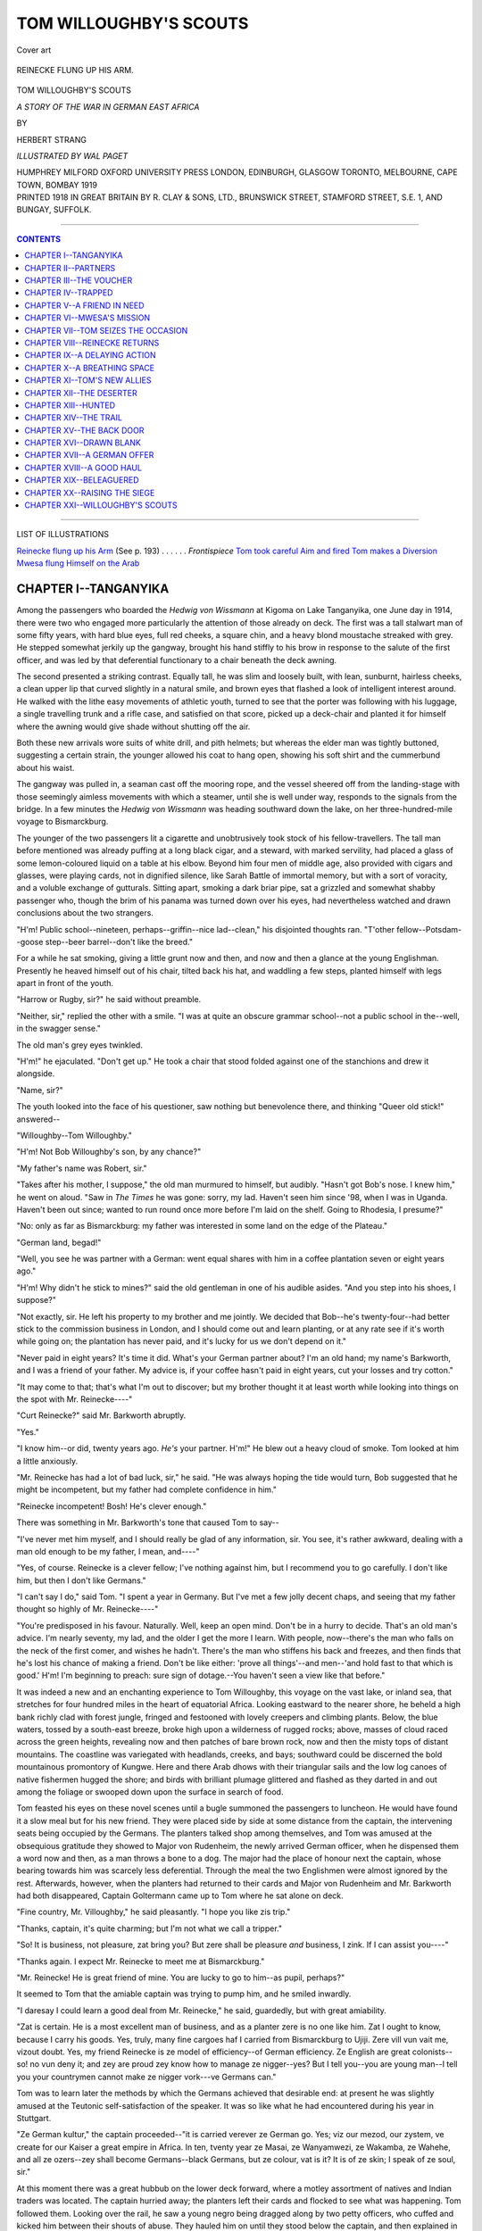 .. -*- encoding: utf-8 -*-

.. meta::
   :PG.Id: 39912
   :PG.Title: Tom Willoughby's Scouts
   :PG.Released: 2012-06-03
   :PG.Rights: Public Domain
   :PG.Producer: Al Haines
   :DC.Creator: Herbert Strang
   :MARCREL.ill: Wal Paget
   :DC.Title: Tom Willoughby's Scouts
              A Story of the War in German East Africa
   :DC.Language: en
   :DC.Created: 1919
   :coverpage: images/img-cover.jpg

=======================
TOM WILLOUGHBY'S SCOUTS
=======================

.. clearpage::

.. pgheader::

.. container:: coverpage

   .. vspace:: 3

   .. _`Cover art`:

   .. figure:: images/img-cover.jpg
      :align: center
      :alt: Cover art

      Cover art

   .. vspace:: 3

.. container:: frontispiece

   .. _`REINECKE FLUNG UP HIS ARM`:

   .. figure:: images/img-front.jpg
      :align: center
      :alt: REINECKE FLUNG UP HIS ARM.

      REINECKE FLUNG UP HIS ARM.

   .. vspace:: 4

.. container:: titlepage center white-space-pre-line

   .. class:: x-large

   TOM WILLOUGHBY'S SCOUTS

   .. class:: medium

   *A STORY OF THE WAR IN GERMAN EAST AFRICA*

   .. vspace:: 2

   .. class:: medium

   BY

   .. class:: large

   HERBERT STRANG

   .. vspace:: 4

   .. class:: medium

   *ILLUSTRATED BY WAL PAGET*

   .. vspace:: 4

   .. class:: medium

   HUMPHREY MILFORD
   OXFORD UNIVERSITY PRESS
   LONDON, EDINBURGH, GLASGOW
   TORONTO, MELBOURNE, CAPE TOWN, BOMBAY
   1919

   .. vspace:: 4

.. container:: verso center white-space-pre-line

   .. class:: small
   
   PRINTED 1918 IN GREAT BRITAIN BY R. CLAY & SONS, LTD.,
   BRUNSWICK STREET, STAMFORD STREET, S.E. 1, AND BUNGAY, SUFFOLK.

   .. vspace:: 3

----

.. contents:: CONTENTS
   :depth: 1
   :backlinks: entry

----

.. vspace:: 4

.. class:: center large

   LIST OF ILLUSTRATIONS

.. class:: left medium white-space-pre-line

   `Reinecke flung up his Arm`_ (See p. 193) . . . . . . *Frontispiece*
   `Tom took careful Aim and fired`_
   `Tom makes a Diversion`_
   `Mwesa flung Himself on the Arab`_

.. vspace:: 4

CHAPTER I--TANGANYIKA
=====================

Among the passengers who boarded the
*Hedwig von Wissmann* at Kigoma on
Lake Tanganyika, one June day in 1914, there
were two who engaged more particularly the
attention of those already on deck.  The first
was a tall stalwart man of some fifty years, with
hard blue eyes, full red cheeks, a square chin,
and a heavy blond moustache streaked with grey.
He stepped somewhat jerkily up the gangway,
brought his hand stiffly to his brow in response
to the salute of the first officer, and was led by
that deferential functionary to a chair beneath
the deck awning.

The second presented a striking contrast.
Equally tall, he was slim and loosely built, with
lean, sunburnt, hairless cheeks, a clean upper lip
that curved slightly in a natural smile, and brown
eyes that flashed a look of intelligent interest
around.  He walked with the lithe easy movements
of athletic youth, turned to see that the
porter was following with his luggage, a
single travelling trunk and a rifle case, and
satisfied on that score, picked up a deck-chair and
planted it for himself where the awning would
give shade without shutting off the air.

Both these new arrivals wore suits of white
drill, and pith helmets; but whereas the elder
man was tightly buttoned, suggesting a certain
strain, the younger allowed his coat to hang open,
showing his soft shirt and the cummerbund about
his waist.

The gangway was pulled in, a seaman cast off
the mooring rope, and the vessel sheered off from
the landing-stage with those seemingly aimless
movements with which a steamer, until she is
well under way, responds to the signals from
the bridge.  In a few minutes the *Hedwig
von Wissmann* was heading southward down
the lake, on her three-hundred-mile voyage to
Bismarckburg.

The younger of the two passengers lit a
cigarette and unobtrusively took stock of his
fellow-travellers.  The tall man before mentioned
was already puffing at a long black cigar, and
a steward, with marked servility, had placed
a glass of some lemon-coloured liquid on a table
at his elbow.  Beyond him four men of middle
age, also provided with cigars and glasses, were
playing cards, not in dignified silence, like Sarah
Battle of immortal memory, but with a sort of
voracity, and a voluble exchange of gutturals.
Sitting apart, smoking a dark briar pipe, sat a
grizzled and somewhat shabby passenger who,
though the brim of his panama was turned down
over his eyes, had nevertheless watched and
drawn conclusions about the two strangers.

"H'm!  Public school--nineteen, perhaps--griffin--nice
lad--clean," his disjointed thoughts
ran.  "T'other fellow--Potsdam--goose
step--beer barrel--don't like the breed."

For a while he sat smoking, giving a little
grunt now and then, and now and then a glance
at the young Englishman.  Presently he heaved
himself out of his chair, tilted back his hat, and
waddling a few steps, planted himself with legs
apart in front of the youth.

"Harrow or Rugby, sir?" he said without
preamble.

"Neither, sir," replied the other with a smile.
"I was at quite an obscure grammar school--not
a public school in the--well, in the swagger sense."

The old man's grey eyes twinkled.

"H'm!" he ejaculated.  "Don't get up."  He
took a chair that stood folded against one
of the stanchions and drew it alongside.

"Name, sir?"

The youth looked into the face of his
questioner, saw nothing but benevolence there,
and thinking "Queer old stick!" answered--

"Willoughby--Tom Willoughby."

"H'm!  Not Bob Willoughby's son, by any chance?"

"My father's name was Robert, sir."

"Takes after his mother, I suppose," the old
man murmured to himself, but audibly.  "Hasn't
got Bob's nose.  I knew him," he went on aloud.
"Saw in *The Times* he was gone: sorry, my lad.
Haven't seen him since '98, when I was in
Uganda.  Haven't been out since; wanted to
run round once more before I'm laid on the
shelf.  Going to Rhodesia, I presume?"

"No: only as far as Bismarckburg: my father
was interested in some land on the edge of the
Plateau."

"German land, begad!"

"Well, you see he was partner with a German:
went equal shares with him in a coffee plantation
seven or eight years ago."

"H'm!  Why didn't he stick to mines?"
said the old gentleman in one of his audible
asides.  "And you step into his shoes, I suppose?"

"Not exactly, sir.  He left his property to
my brother and me jointly.  We decided that
Bob--he's twenty-four--had better stick to the
commission business in London, and I should
come out and learn planting, or at any rate see
if it's worth while going on; the plantation has
never paid, and it's lucky for us we don't
depend on it."

"Never paid in eight years?  It's time it did.
What's your German partner about?  I'm an old
hand; my name's Barkworth, and I was a friend
of your father.  My advice is, if your coffee
hasn't paid in eight years, cut your losses and
try cotton."

"It may come to that; that's what I'm out
to discover; but my brother thought it at least
worth while looking into things on the spot with
Mr. Reinecke----"

"Curt Reinecke?" said Mr. Barkworth abruptly.

"Yes."

"I know him--or did, twenty years ago.  *He's*
your partner.  H'm!"  He blew out a heavy
cloud of smoke.  Tom looked at him a little
anxiously.

"Mr. Reinecke has had a lot of bad luck, sir," he
said.  "He was always hoping the tide would turn,
Bob suggested that he might be incompetent, but
my father had complete confidence in him."

"Reinecke incompetent!  Bosh!  He's clever enough."

There was something in Mr. Barkworth's tone
that caused Tom to say--

"I've never met him myself, and I should really
be glad of any information, sir.  You see, it's
rather awkward, dealing with a man old enough
to be my father, I mean, and----"

"Yes, of course.  Reinecke is a clever fellow;
I've nothing against him, but I recommend you
to go carefully.  I don't like him, but then I
don't like Germans."

"I can't say I do," said Tom.  "I spent a year
in Germany.  But I've met a few jolly decent
chaps, and seeing that my father thought so highly
of Mr. Reinecke----"

"You're predisposed in his favour.  Naturally.
Well, keep an open mind.  Don't be in a hurry
to decide.  That's an old man's advice.  I'm
nearly seventy, my lad, and the older I get the
more I learn.  With people, now--there's the
man who falls on the neck of the first comer, and
wishes he hadn't.  There's the man who stiffens
his back and freezes, and then finds that he's lost
his chance of making a friend.  Don't be like
either: 'prove all things'--and men--'and hold
fast to that which is good.'  H'm!  I'm beginning
to preach: sure sign of dotage.--You haven't seen
a view like that before."

It was indeed a new and an enchanting experience
to Tom Willoughby, this voyage on the vast
lake, or inland sea, that stretches for four
hundred miles in the heart of equatorial Africa.
Looking eastward to the nearer shore, he beheld
a high bank richly clad with forest jungle, fringed
and festooned with lovely creepers and climbing
plants.  Below, the blue waters, tossed by a
south-east breeze, broke high upon a wilderness of
rugged rocks; above, masses of cloud raced
across the green heights, revealing now and then
patches of bare brown rock, now and then the
misty tops of distant mountains.  The coastline
was variegated with headlands, creeks, and bays;
southward could be discerned the bold mountainous
promontory of Kungwe.  Here and there
Arab dhows with their triangular sails and the
low log canoes of native fishermen hugged the
shore; and birds with brilliant plumage glittered
and flashed as they darted in and out among the
foliage or swooped down upon the surface in
search of food.

Tom feasted his eyes on these novel scenes
until a bugle summoned the passengers to
luncheon.  He would have found it a slow meal
but for his new friend.  They were placed side by
side at some distance from the captain, the
intervening seats being occupied by the Germans.
The planters talked shop among themselves, and
Tom was amused at the obsequious gratitude they
showed to Major von Rudenheim, the newly
arrived German officer, when he dispensed them
a word now and then, as a man throws a bone to
a dog.  The major had the place of honour next
the captain, whose bearing towards him was
scarcely less deferential.  Through the meal the
two Englishmen were almost ignored by the rest.
Afterwards, however, when the planters had
returned to their cards and Major von Rudenheim
and Mr. Barkworth had both disappeared,
Captain Goltermann came up to Tom where he sat
alone on deck.

"Fine country, Mr. Villoughby," he said
pleasantly.  "I hope you like zis trip."

"Thanks, captain, it's quite charming; but I'm
not what we call a tripper."

"So!  It is business, not pleasure, zat bring
you?  But zere shall be pleasure *and* business, I
zink.  If I can assist you----"

"Thanks again.  I expect Mr. Reinecke to
meet me at Bismarckburg."

"Mr. Reinecke!  He is great friend of mine.
You are lucky to go to him--as pupil, perhaps?"

It seemed to Tom that the amiable captain
was trying to pump him, and he smiled inwardly.

"I daresay I could learn a good deal from
Mr. Reinecke," he said, guardedly, but with great
amiability.

"Zat is certain.  He is a most excellent man
of business, and as a planter zere is no one like
him.  Zat I ought to know, because I carry his
goods.  Yes, truly, many fine cargoes haf I
carried from Bismarckburg to Ujiji.  Zere vill vun
vait me, vizout doubt.  Yes, my friend Reinecke
is ze model of efficiency--of German efficiency.
Ze English are great colonists--so! no vun deny
it; and zey are proud zey know how to manage
ze nigger--yes?  But I tell you--you are young
man--I tell you your countrymen cannot make
ze nigger vork---ve Germans can."

Tom was to learn later the methods by which
the Germans achieved that desirable end: at
present he was slightly amused at the Teutonic
self-satisfaction of the speaker.  It was so like
what he had encountered during his year in
Stuttgart.

"Ze German kultur," the captain proceeded--"it
is carried verever ze German go.  Yes; viz
our mezod, our zystem, ve create for our Kaiser
a great empire in Africa.  In ten, tventy year ze
Masai, ze Wanyamwezi, ze Wakamba, ze Wahehe,
and all ze ozers--zey shall become Germans--black
Germans, but ze colour, vat is it?  It is of
ze skin; I speak of ze soul, sir."

At this moment there was a great hubbub on
the lower deck forward, where a motley
assortment of natives and Indian traders was located.
The captain hurried away; the planters left their
cards and flocked to see what was happening.
Tom followed them.  Looking over the rail, he
saw a young negro being dragged along by two
petty officers, who cuffed and kicked him between
their shouts of abuse.  They hauled him on
until they stood below the captain, and then
explained in German that they had found him
hidden among some bales of cargo: he had not
paid his passage and had no money.

"Throw him overboard," cried the captain.
The planters laughed.

"Only a stowaway," said one, and their curiosity
being satisfied, they went back to the awning.

Whether the captain had meant what he said
or not, he had turned away, and the officers
were apparently about to carry out the order.
Tom, understanding German and knowing something
of Germans, was nevertheless amazed.
Acting on the impulse of the moment he hurried
after the captain.

"I say, captain, I'll pay for the boy," he cried.
"Let him go."

Captain Goltermann smiled.

"Ze nigger?  You are good Samaritan, sir.
Vell, it is your affair, not mine.  Pay if you
please; you fling money avay."

He called to the officers, who gave the boy a
parting kick and shot him into the midst of the
crowd of shouting negroes before them.  Tom
paid the passage money, and went back to his
chair.  Had he made a fool of himself?  It was
really absurd to have supposed that the Germans
would have drowned the boy.  "I wonder what
Mr. Barkworth would say?" he thought.  And
then he sprang up and hastened to find the purser:
he had suddenly remembered that if the boy had
no money for his fare, neither could he pay for
his food.  "No good doing things by halves," he
thought.  He told the purser to charge the boy's
keep to him, adding: "and don't make a song
about it."





.. vspace:: 4

CHAPTER II--PARTNERS
====================

Tom Willoughby's first impression
of Curt Reinecke had an element of
surprise.  Conspicuous on the landing-stage at
Bismarckburg was a thin wiry man of middle
height, clad in the loose white garments affected
by planters, with a large white linen hat, its brim
turned down helmet-wise.  The coppery hue of
his face was accentuated by a huge white
moustache, which projected at least two inches beyond
the outlines of his shaven cheeks.  He might
have passed for a South American president.

"That's Reinecke," said Mr. Barkworth, as
he stepped on to the gangway in advance of
Tom.  "Hasn't altered a jot.  His moustache
was white twenty years ago; and he was as bald
as a bladder.  Good-bye, my lad: we may meet
again: we may not: God bless you!"

Mr. Barkworth had already explained that, as
the *Hedwig von Wissmann* would remain two or
three days at Bismarckburg to unload, he was
going to complete his journey to Kitata in
Rhodesia by sailing boat.  They shook hands
cordially and parted.

It was impossible for Reinecke to mistake the
lad he had come to meet.  Among the passengers
who landed there was none so young as Tom,
no other who bore the stamp of Englishman.
Reinecke came up to him with a smile, lifted his
hat, revealing for an instant his smooth pink
crown, and said--

"Mr. Villoughby, vizout doubt.  A tousand
hearty velcomes."

"How d'you do, Mr. Reinecke?" responded
Tom.  "Glad to meet you."

"Ve shall go to ze hotel for to-day; I shall
see to your baggage.  To-morrow ve go to ze
plantation.  Zat zhentleman you part viz--I zink
I know his look, but his name--no, I do not
remember: it is--no, it vill not come."

"Barkworth."

"Ach!  So!  Barkvorce.  Yes, of course, of
course; I remember: it is long ago----"

He stopped abruptly, and gazed after the broad
shambling figure with a look that Tom could not
fathom.  Then he turned to Tom again, begged
him to excuse his absence for a moment, and
went up the gangway on to the steamer.  Returning
after a minute or two, he explained that he
had arranged for Tom's baggage to be sent to
the hotel, and had invited Captain Goltermann
to visit the plantation while the vessel remained
in harbour.

"I can gif you good shootings," he said, smiling
again.  "You English are all good sports, eh?
And my friend ze captain also is expert viz ze gun."

Tom felt that he had nothing to complain of
in the warmth of his reception, and glowed with
anticipation of diversifying his business inquiries
with sport of a kind new to him.

He learnt that the plantation lay at a distance
of about twenty miles from the lake-side, on the
Tanganyika Plateau, and could only be reached by
a rough path over the hills, impassable for wheeled
traffic.  But he would not be expected to walk.
The journey would be done by *machila*, which
turned out to be a light canvas litter slung
on a pole and borne by two strapping natives.
Reinecke had brought three pairs of porters, in
addition to a dozen who would convey certain
bales of stores which had come by the steamer.
It was thus a large party that left early next
morning, the three white men in their litters
going ahead, the porters following at some
distance under the charge of an Arab overseer armed
with a long whip.

Within half an hour of leaving the port the
path entered hilly country, much overgrown with
forest vegetation.  The air was still, hot and
humid, and Tom, though this novel means of
locomotion, over rough ground, had its discomforts,
reflected that he would have been still more
uncomfortable had he walked.  Innumerable
insects buzzed around, seeking to pierce the
protective curtains that enclosed him.  Through the
meshes of the muslin he saw gigantic ferns,
revelling in the moist shade of huge trees,
festooned with lianas and rattan.  He heard monkeys
chattering overhead, the soft notes of doves and
the shriller cries of partridges and guinea-fowl;
and but for the teeming insects he would have
liked to spring from his litter and go afoot, where
every yard brought some new beauty, some novel
form of life, to view.  After three hours the
caravan halted, for the purpose of refreshing the
Europeans with cool lager beer from bottles
carried in ice-packs by one of the natives.  It
was drawing towards evening when they arrived
at a clearing beyond which there was a dense and
impenetrable thorn hedge about eight feet high.
The path led to a wooden gate set in the midst
of the hedge.  This Reinecke opened with a key,
and he stood back with a smile and a bow as he
invited Tom, now on his feet, to enter.

"Zis is our estate," he said.  "Vunce more I
bid you tousand velcomes, and I vish your visit
bring us good luck."

"Thanks very much," said Tom, noticing at
the same time that Reinecke's eyes were fixed on
the peculiarly stolid face of Captain Goltermann.

"Yes, viz better luck you shall be rich man in
a few years, Mr. Villoughby," said the captain.
"Zere is no man zat knows like my friend
Reinecke ze--ze----"

"Ze ups and downs of coffee," suggested
Reinecke.  "A good season--yes, zere shall be
zree or four tousand kilos ze acre; but a bad
season--ah! disease come--who can stop it?
Vat physician haf ve for ze cure?  Zen--ah! it
break ze heart."

Tom looked about him with interest.  As far
as he could see, extended row on row of coffee
plants in straight lines about six feet apart.
Between them, at the same interval, were dug
shallow pits some eighteen inches deep.  He had
arrived just at the time when the fruit was ripe,
and a number of negroes were busily picking it
from the bushes.  Here and there among them
stood tall Arab overseers, all armed with whips.

Presently the party came to a couple of
machines resembling cider presses, which Reinecke
explained were pulpers for separating the beans
from the reddish pulp that covered them.  Then
they passed two large brick vats, in one of which
the beans were fermented, in the other washed
and dried.  Beyond these were sheds where the
coffee, now ready for market, was stored and
packed.  And then, in a separate clearing, laid out
like a European garden, they came to Reinecke's
bungalow, a brightly painted structure of wood,
with a long verandah and a thatched roof.  A
table was laid on the verandah, and a few minutes
after his arrival Tom was seated with his host
and his fellow-guest at a meal, prepared and
served by native servants, which reminded him,
with a difference, of the meals he had known the
year before, when his father had sent him to
Germany.

Finding that Tom understood German, Reinecke
conversed in that language, dropping into English
now and then to explain technical terms.  He
related to his interested guests the story of the
plantation: how the land was first cleared by
cutting down the timber and uprooting the bush:
how this was burnt and the ashes mixed with the
soil: the months of hoeing: the sowings in the
seed beds: the planting out of the seedlings in
November, when the rains began: and the tedious
three years' waiting before the young plants started
to bear.  Those three years he had utilised by
planting a thorn fence about the whole clearing of
some hundreds of acres.  Tom supposed that this
fence had been erected to keep out wild beasts, for
depredations by human marauders were not to be
feared in a district where German authority was
established.  Reinecke assented; but Tom was to
discover before many days were past that the fence
had another, even a sinister purpose.

The next two days were spent very agreeably
in shooting expeditions into the wild country
beyond the plantation.  Captain Goltermann turned
out to be a crack shot, and the greater number of
the antelopes and buffaloes which the sportsmen
brought down fell to his gun.  Tom was all
anxiety to get a shot at a lion or even an elephant,
which Reinecke told him were to be found in
parts of the Plateau; but the Germans were
indisposed to take the long journeys that were
necessary to reach the habitats of these more
dangerous game: Goltermann's visit was to be
only a short one.

One trifling incident of these days was to have
an important bearing on Tom's fortunes.  Captain
Goltermann had shot an antelope, but, with less
than his usual skill or luck, had only wounded it.
Determined not to lose his prey, he followed,
accompanied by the others, over a stretch of
hilly country, dotted with bush, tracking the
animal by its blood-stains into a deep nullah
through which a stream flowed.  The sportsmen
caught sight of it at last, drinking at the border
of a lake, the source of the stream.  Goltermann
had just raised his gun to give the *coup de grâce*
when the antelope suddenly sank into the water
and appeared no more.

"We have provided a meal for a crocodile,"
said the captain with a shrug.  "The slimy
sneaking reptile!"

"It was bad luck for you, Goltermann," said
Reinecke.  "The beast was hopelessly trapped;
there's no exit from this end of the nullah.  Our
long tramp for nothing!"

Naturally, it was not until the captain had left
that Tom broached the business that had brought
him from England.

"Now that we have come into my father's
property," he said on the third morning at breakfast,
"my brother and I thought it just as well that I
should take a trip out and see things on the spot.
He explained that in his letter."

"Naturally," said Reinecke.  "It is what I
should have done myself."

"Of course," Tom went on, "I've only had
a year's business training--in Germany, by the
way: and I know nothing whatever about coffee:
but I know two and two make four, and I'm sure
if you'll be good enough to go into things with
me, I'll soon get the hang of them.  If the
plantation can't be made to pay, there's only one
way out--sacrifice our interest.  On the other
hand, if there's a chance of success, I thought
perhaps I might stay on here and become a
planter myself: it's a life I think I should
take to."

"Excellent," said Reinecke.  "I am very glad
you have come.  And if you can suggest some
means of making the place pay--well, need I say
I shall be delighted.  What with poor crops and
low prices, and the heavy costs of carriage, it is
difficult to wring from it even the small, and I
confess unsatisfactory margin which I have been
able to show since the plants came into bearing."

It crossed Tom's mind that this pessimistic
attitude was hard to square with Captain Goltermann's
enthusiastic praise of Reinecke, and his
remarks on the valuable cargoes that he had
carried; but he remembered Mr. Barkworth's
advice to "go carefully," to "keep an open
mind," and at present he had no material on
which to form a judgment.  Nor could he yet
decide how to estimate Reinecke.  The German
had been cordiality itself.  He had left nothing
undone for his guest's comfort; his manner had
every appearance of frankness; yet Tom was
conscious in himself of an instinctive reserve, a
something undefined that held him back from
complete confidence.

"You will see the books, of course," said
Reinecke, rising to unlock his desk.  "They are
kept in German, but after your year's training
in Germany that will be no difficulty to you.
Here they are: the stock book, the cost book,
the ledger: on this file you will find the vouchers
for the quantities of beans we have shipped from
Bismarckburg.  My clerk is very methodical: he
is a nigger, but trained in Germany, and in spirit
a true German: you will find all in order.  I will
leave you to examine them at your leisure, and
anything you want explained--why, of course
I shall be delighted."

Tom spent the rest of the morning in digesting
the figures that Reinecke had placed before him.
It was a task that went against the grain; he
hated anything that savoured of the part of
inquisitor; but he reflected that it was purely
a matter of business, and being thorough in
whatever he undertook he bent his mind to the
distasteful job, resolved to get it over as quickly
as possible.

As Reinecke had said, everything was in order.
There were records of the total quantity of beans
produced; he compared the vouchers for the
consignments with the entries in the stock book,
and found that they tallied.  The other books
gave him the costs of production, which included
wages, provisions, upkeep of buildings and so
on; duplicates of the invoices dispatched with
the goods to a firm in Hamburg; records of
bills of exchange received in payment, and the
hundred and one details incident to an export
business.  Balance sheets had, of course, been sent
to his father: here was the material on which
those sheets were based, and everything
confirmed the position as he already knew it: that
the plantation did little more than pay the not
inconsiderable salary which Reinecke drew as
manager.  His and the Willoughbys' shares of
the profits were minute.

Tom could only conclude that Captain Goltermann,
knowing nothing of the details of management,
had drawn erroneous conclusions from
the facts within his knowledge.  His vessel
conveyed a certain number of bags up the lake at
certain seasons: that was all.  It was easy for a
seaman to make mistakes in such a matter.  If
so, then, what was wrong?  Were the costs too
high in proportion to the out-turn?  Was the
acreage under cultivation too small?  Was there
something faulty in the methods employed?  Tom
felt that these questions carried him beyond his
depth.  Would it not have been better to send
an expert to make the necessary investigations?
That might still have to be done: meanwhile
here he was; he must learn what he could,
spend a few months in getting a grip of things,
keep Bob at home informed, and then go back
and consult with him.

When Reinecke returned to lunch, Tom
complimented him on the perfect order in which his
books were kept, and frankly told him the
conclusion to which he had come.

"That means that I must trespass on your
hospitality for some months, at any rate," he
added.  "I shall see the results from this season's
crops, your preparations for next, and fresh
sowings, I suppose.  Of course I can't expect to
learn in a few months what has taken you years."

"That is so," said the German, and Tom
fancied that there was a shade less cordiality in
his manner, which was perhaps not to be
wondered at in view of the prospect of having a
stranger quartered on him for an indefinite period.
"Still," Reinecke went on, "it is with knowledge
as with wealth.  The heir inherits thousands
which his father has laboriously amassed; the
pupil enjoys the fruits of his master's long and
concentrated study.  I think you will be an
apt pupil."

He said this with so pleasant a smile that
Tom dismissed his feeling of a moment before
as unwarranted, and reflected that Reinecke was
really taking things with a very good grace.

Next day he accompanied Reinecke to the
outlying quarter of the estate where the workers
were lodged in huts and sheds constructed by
themselves.  They were shut off from the outer
world by the ring fence, which consisted of
quick-growing thorn bushes so closely matted as
to form a practically impenetrable barrier many
feet thick.  There were more than a hundred
adult negroes, men and women, employed on
the plantation.  A number of children playing in
front of the huts stopped and clustered together
in silent groups when the two white men
appeared.

"I suppose the workers get a holiday sometimes?"
said Tom, whose schooldays were only
eighteen months behind him.

"Of course," said Reinecke.  "There are
slack times, in the early part of the season
between the hoeings, when there is little to be done."

"But I mean, they go away sometimes?"

"Why should they?  Where should they go?
There is only the forest, and the port.  They
would be eaten in the forest; they would eat
up the port."  Reinecke laughed at his joke.

"Then they are practically prisoners?"

"My dear Mr. Willoughby, this is Africa.
In Europe you put fences round your cattle:
the negroes are just cattle.  Break your fences,
and your animals stray and are lost.  So with
the niggers."

"But that is slavery."

"Words! words!" said Reinecke lightly.
"They are no more slaves than the apprentices
who are bound to their masters for a term of
years.  They are indentured labourers.  They are
paid; and there's not a man among them but
accumulates enough to make him rich when his
time is up."

"They can go to their homes, then, when their
time is up?"

Reinecke shrugged.

"As they please," he said.  "They have a long
way to go.  See, Mr. Willoughby, I give you a page
from German colonial history.  Twenty years ago,
in our early days, our brave pioneers of empire
had enormous difficulties to contend with.  There
was one savage tribe, the Wahehe some two
hundred miles north of us here, that resisted our
civilising mission with especial pertinacity and
violence.  On August 17, '91, they gained a
victory over our much-tried soldiers.  They
dispersed as we approached, but when the column
of Captain von Zelewski was passing through a
rugged and densely-grown country it was attacked
along its whole length by thousands of the
treacherous dogs.  Zelewski was among the first
to fall; taken at a disadvantage his column was
almost annihilated.  Ten Germans, sir--ten
Germans, I say, as well as over three hundred
askaris and porters, were slain.  The gallant
Lieutenant von Tettenborn fought his way back
with a few survivors to Kondoa, and thence
reached the coast."

"We've had many incidents of that sort in
India and elsewhere," said Tom.  "I suppose
there was a punitive expedition?"

"There was, sir; but not until three years had
passed.  For three years those treacherous swine
were allowed to flout the German might.  Then,
in October '94, we captured and destroyed Iringa,
their principal village, and were again attacked in
the woods on our way to the coast.  Some of the
petty chiefs held out against us for years, but the
German destructive sword is very sure.  Finally
they were terribly subdued, and some hundreds
of them were transported into this Tanganyika
country and compelled to earn their living by
peaceful toil.  My people here are Wahehe.  I
have one of the very chiefs who opposed us--one
Mirambo, a great hunter in his youth.  I need
not say that I find his woodcraft very useful when
I go hunting.  By the way, he carried Captain
Goltermann's gun the other day.  And now you
see, Mr. Willoughby, how well off these people
are.  They might have been treated as rebels;
they might have suffered as prisoners of war.
Instead, they are indentured labourers, engaged,
for pay, in producing a useful commodity--with
no profit to their employers, mark you.  My
dear sir, it is philanthropy."

Tom did not venture to say what he thought.
In these early days it was useless to enter into a
dispute with Reinecke.  But to his British way
of thinking the condition of the labourers was
simply slavery, however the German might seek
to disguise it, and he would make it his business
to find out for himself the natives' point of view.
If they were contented with their lot, it would
be folly to disturb them.  But if not--and he
remembered the whips he had seen in the
overseers' hands--a new system must be introduced,
with or without Reinecke's consent.





.. vspace:: 4

CHAPTER III--THE VOUCHER
========================

During the next two or three days Tom
went about the plantation, watching the
negroes at their work of picking and pulping the
fruit.  Reinecke left him in perfect freedom to
go where he pleased, and see anything and
everything.  The natives worked industriously: there
was no lack of talk and laughter among them, no
indication of discontent or ill-treatment.  Tom's
misgiving was dissipated; he concluded that the
overseers' whips were wands of office rather than
instruments of correction.  The negroes gazed at
him with a certain curiosity and interest.  Some
smiled, in unconscious response to the charm of
his expression, of which he was equally
unconscious.  One of them, he noticed, a lad apparently
about seventeen, looked at him with a peculiar
intentness.  Once, when, in lighting his pipe, he
dropped his box of matches, the young negro
sprang forward, picked it up, and handed it to
him with a sort of proud pleasure that so trifling
a service hardly accounted for.

"Thanks," said Tom, and the lad's face beamed
as, admonished by a severe look from the overseer
with whom Tom had been talking, he went back
to the bush which he had left.

"I hope you will pardon my leaving you so
much to yourself," said Reinecke one day.  "There
is little to be learnt at this season, except what
you can see with your own eyes.  In seedtime, if
you still favour me with your company, I shall
have more opportunities of giving you definite
instruction.  And now what do you say to a little
relaxation?  Shall we go shooting to-morrow?"

"I shall be delighted."

"Very well.  I will give orders that Mirambo
and another man shall accompany us to-morrow.
We shall find wild geese and snipe at the stream
a few miles south; possibly a hippo, if, like most
youngsters, you've a fancy for big game."

When they started next morning, Tom looked
at the German's gunbearer with a good deal more
attention than he had shown previously.  It was
strange that this humble negro had once been a
chief.  Mirambo was a well-built man past middle
life, quick in his movements, and with large eyes
of piercing brilliance.  With him was a youth
whom even a white man, not easily able to
distinguish one negro from another, could hardly
fail to recognise as his son.  Reinecke gave them
their instructions in their own tongue, and with
a bullying manner that Tom secretly resented.
They received them silently, with an utter lack
of expression, displaying none of the interest or
alacrity which an English gamekeeper would have
shown in similar circumstances.

The party of four set off, the negroes leading.
Their destination was one of the rare streams that
traverse this part of the Plateau, and make their
way in devious course and with many cascades to
the great lake below.  The morning was still
young.  By starting early, Reinecke had
explained, they would make as large a bag as the
men could carry before the midday heat became
oppressive, and after a brief rest could stroll
leisurely back to a late lunch.  Tom reflected that
this attitude evinced no great enthusiasm for sport,
and concluded that Reinecke was really rather a
good fellow in taking so much trouble for the
sake of a guest.

It was not until they were well in the forest
that Mirambo showed any animation.  The
instincts of the old hunter awoke.  His keen eyes
moved restlessly, alert to mark the spoor of beasts
in the woods and on the open park-like spaces
dotted with acacias, euphorbias, and the wild thick
bushes known as scrub.  At one spot he became
excited, pointing to fresh marks in the soft soil.

"The tracks of a wart-hog," Reinecke explained.
"The beast evidently went to his hole not long ago."

"I've never seen one," said Tom.  "Couldn't
we track him and have a shot?"

"We couldn't carry him home.  We're out for
birds.  Still, I daresay the niggers could dispose
of him.  You can try your hand if you like."

To Tom's surprise, the negroes, instead of
following the tracks in the direction in which the
animal had apparently gone, went in the opposite
direction.

"They're going away from him," he said.

"No, no," said Reinecke with a smile.  "Speak
low--or better not at all: he's close at hand."

He halted, bidding Tom stand by with his
rifle ready cocked.  The two negroes stole
forward, and within about fifty yards posted
themselves one on each side of a hole in the ground.
Then together they began to stamp heavily with
their feet, uttering no sound, and keeping their
eyes fixed on the hole.  Wondering at this strange
performance, Tom looked inquiringly at Reinecke,
who shook his head and signed to him to be on
the alert.  Presently there appeared in the hole
the ugly tusked snout of a wart-hog.  He grunted
with annoyance at his slumbers having been
disturbed by a shower of falling earth, heaved his
ungainly body out, and began to trot away on his
short legs directly across the white man's line of fire.

"Now!" murmured Reinecke.  "Behind the ear."

Tom shouldered his rifle, took careful aim, and
fired.  But whether owing to excitement, or to
the fact that the animal, through his protective
colouring, was almost indistinguishable from the
background of brownish bush, his shot missed the
vital spot and inflicted only a gash in the shoulder.
The infuriated animal wheeled round and charged
across the open space.  But he had covered only
a few yards when a well-planted shot from
Reinecke's rifle stretched him on the ground.

.. _`TOM TOOK CAREFUL AIM AND FIRED`:

.. figure:: images/img-040.jpg
   :align: center
   :alt: TOM TOOK CAREFUL AIM AND FIRED.

   TOM TOOK CAREFUL AIM AND FIRED.


"Don't take it to heart," said the German,
noticing Tom's crestfallen expression.  "Everyone
misses his first shot at a wart-hog.  I
remember a famous sportsman once having to dodge
round a tree for a quarter of an hour to escape
the tusks of a beast he had only wounded.  Better
luck next time."

"But why didn't he charge the negroes?  He
passed within a few inches of them."

"They stood a little way back from the hole,
you noticed; and besides, the beast is very
short-sighted.  You were surprised that all the tracks
apparently lead away from the hole instead of
towards it.  That's not cunning, as it was in the
case of that cattle-stealer, wasn't it? in classical
story who pulled oxen into a cave by the tails.
It's sheer necessity.  That hole was once the
dwelling of an ant-bear; the wart-hog had
appropriated it.  But his head and shoulders are so
much bigger than the rest of him that he has to
go in tail first."

The negroes had rushed to the animal as soon
as it fell, lifted the head slightly, and tied it to
one of the hind legs with thongs of creeper.
Then Mirambo tore a strip from his white
loincloth and attached it to the wart-hog's horns.

"That's to scare vultures away until our
return," said Reinecke.  "In the rainy season
myriads of flies would be at the carcase already,
but in this dry weather it will probably not suffer
much before the niggers get back to cut it up.
Hyenas and other scavengers don't prowl till
night.  Now let us get on."

The negroes, whose pleasure is always rather in
the quarry than in the chase, were delighted at
having secured, without trouble to themselves, a
quantity of fresh pork to carry home, and went
on with alacrity to the stream a few miles away.
Here, in the course of a couple of hours, the two
white men had shot as many geese, quail, and
guinea-fowl as the negroes could conveniently
carry slung about their bodies, with the prospect
of the addition of a good many pounds of hog's
flesh later.  Tom was disappointed of his
half-cherished hope of bagging a hippo; but his
morning's sport had been sufficiently exciting to
form an interesting part of his next budget of
news for his brother.

A negro carried the mail to Bismarckburg once
a week, and Tom had already dispatched his first
letter, giving a description of the plantation and a
running account of his experiences so far.  He
had confined himself to statements of fact, saying
nothing about the problems he found himself faced
with--the character of Reinecke and the conditions
of the negro labour.  Until he should have arrived
at definite conclusions on these matters he felt that
it would be unwise to trouble his brother with them.

In his second letter he related further
sporting expeditions, in some of which he had been
accompanied by Reinecke, in others only by
Mirambo and other natives.  He had shot
several hartebeeste and waterbuck, which
Mirambo was accustomed to skin and cut up on
the spot.  On these occasions Tom was tempted
sometimes to question the negro directly about
the conditions of his employment; but he was
held back by a sense of loyalty to Reinecke.
Pending further light on the man himself, he
would rely solely on his own observations.

It was at the end of the third week of his stay
that the first really disquieting incident occurred.
Reinecke had gone to Bismarckburg, and Tom,
having time on his hands, had made up his mind
to write a long letter home.  Going to the desk
to get some paper, he discovered that the drawer
in which he had usually found it was empty,
and he tried the drawer below.  This, however,
would not open fully: it stuck half way.  He
put his hand in, thinking that something had
probably become wedged between the upper part
of the drawer and the one above.  It was as he
had supposed.  By pushing in the drawer a little,
he was able to work out the obstruction, which
turned out to be a paper, half folded and much
creased.  On the portion that was not folded
down he saw a series of figures like the numbers
on the vouchers which were kept on a file.

"An old voucher," he thought; and unfolded
it to see if it were worth keeping.  To his
surprise it was dated Nov. 17, 1913, and evidently
belonged to the series which he had examined in
connection with the accounts of the past year.
But that series had corresponded exactly with the
entries in the stock book--or had he made a
mistake?  To reassure himself he got out the
file, turned to the vouchers for November, and
once more compared them with the book.  There
was no discrepancy.  The book showed that on
Nov. 17, 1913, a consignment of 1000 kilos was
shipped on board the *Hedwig von Wissmann*, and
there was a voucher corresponding.  The voucher
he had just found was for a consignment of 1000 kilos.

This was odd.  The numbers on the two
vouchers were consecutive: clearly they did not
refer to the same consignment.  Yet there was
only one entry of that date in the book.  If one
had been a duplicate or a carbon copy of the
other, the matter would have been easily explicable;
but both were originals, and written in the
same clerkly hand.

Troubled, for it was impossible to crush down
a suspicion, Tom put the voucher into his pocket,
and went out into the plantation.

"I'll write to Bob to-morrow," he said to
himself.  At the back of his mind there was
the feeling that he might have more to say than
he had expected.

Reinecke was in good spirits when he returned
about sunset.

"I've just made an excellent contract with a
dealer representing a new house," he said.  "He'll
take all next season's crop, at a good price.  I
hoped your visit would bring us good luck, and
this is the best."

"Capital news," said Tom.  The German's
manner was so frank and cordial that he was
almost ashamed of his suspicion.  "By the way,
I found this to-day: it was stuck between two
drawers.  Is it any good?"

He handed Reinecke the voucher, folded.  The
German opened it, and said instantly, with a smile--

"At last!  I wondered what had become of
it.  It is a voucher I lost, and I got the shipping
clerk to give me another.  You found that on
the file all right?"

"Yes."

"You don't know how I worried about that
lost voucher.  And you found it wedged between
the drawers?  Extraordinary way things have of
disappearing!  Well, we don't want it now.  But
I'm glad you found it."

He tore it across and threw the pieces into the
waste-paper basket.

"Now for dinner," Reinecke went on.  "I
hope your appetite is as good as mine.  And how
have you put in your time to-day?"

.. vspace:: 2

The German's explanation was so natural and
reasonable, so ready, his manner so free from
embarrassment, that Tom was for the moment
quite reassured, and chatted unconstrainedly until
bedtime--and Reinecke appeared to take great
pleasure in making him talk.  But later, in the
privacy of his room, some rather troublesome
questions suggested themselves.  Was it not
unlike a shipping clerk to issue a duplicate without
writing "duplicate" upon it?  How was it that
duplicate and original bore consecutive numbers,
when at least two or three days must have elapsed
between them?  It was very odd that no
consignment from another firm should have been
shipped in the interim.  And then suddenly Tom
flushed.  "By George!" he thought.  "I'm
hanged if the duplicate hasn't got the earlier
number!"

Then he wondered whether he was not mistaken.
Saying to himself, "I must find out for
certain," he went back to the living-room to
examine the fragments in the waste-paper basket.
He passed the door of Reinecke's room, and
heard his host splashing within.

The basket had been emptied.

The discoveries he had made kept Tom awake
during a good part of the night.  They were
very disturbing.  Reinecke's explanation had been
plausible enough, and it was possible Tom was
mistaken in his recollection of the numbers on
the vouchers.  But the German's haste in
disposing of the contents of the basket bred an ugly
suspicion.  Were there other such "duplicates"
in existence?  Did the books account for only
a part of the consignments?  Had Reinecke, in
fact, been systematically robbing his partners?
Tom felt worried and perplexed.  Here, thousands
of miles from home, young and inexperienced,
he was hardly in a position to deal with
a clever rogue, if Reinecke was in truth a
rogue; and he wished that he had some older
person at hand, some one like blunt, rugged
old Mr. Barkworth, to whom he could turn for
advice.  He was not likely to find any help
among the Germans in Bismarckburg, and
inquiries of the shipping clerk would probably
be fruitless.  Of course, he might question
Reinecke's own clerk, but that course had very
obvious disadvantages.

He concluded that he could do nothing at
present except mention the matter in his next
letter to his brother, and be more than ever alert
in studying his host.  To play the part of detective
was abhorrent, but there seemed to be no help
for it, and he writhed inwardly at the idea of
living under the same roof with a man whom he
distrusted but with whom he must try to keep
up an appearance of friendship.

When the next mail day came, his feeling of
mistrust prompted him to give his letter into the
hand of the negro postman just as the latter was
starting.  Reinecke's correspondence was as usual
placed in a padlocked bag.  The man had gone
about a mile on his way from the plantation when
Reinecke overtook him, carrying two letters.

"I forgot these," he said.  "Put down your bag."

He unlocked the bag, dropped his letters into
it, and took up the voucher slip bearing the
number of letters enclosed; this would be signed
at the post office and brought back with the
incoming mail.

"That letter of Mr. Willoughby's had better
go in too," he said.  "Give it to me."

The man took it from the folds of his
loincloth, and Reinecke appeared to drop it into the
bag.  In reality he put it into his pocket.  Having
altered the figures on the slip, he relocked the
bag and dismissed the man.  Twelve hours later
the postman returned and delivered his bag as
usual into his master's hand.

Next day, in going about the plantation, Tom,
as was natural enough, sought the negro, to ask
him whether he had duly posted the letter entrusted
to him in so unusual a manner.  But he could
not find the man, and on asking where he was,
learnt that he had been sent on an errand to
Bismarckburg.  It was nearly a fortnight before
he returned to the plantation, and by that time
Tom was no longer in a position to make any
inquiry of him.





.. vspace:: 4

CHAPTER IV--TRAPPED
===================

"You talked of slavery," said Reinecke one
day.  "Our niggers were no better than
slaves!  Have you seen anything to confirm that
rather scandalous suggestion?"  His tone was
lightly sarcastic.

"If you mean any signs of positive ill-treatment,
none," said Tom.  (He was not aware that
Reinecke had given the overseers strict orders
not to use their whips while the Englishman was
on the spot).  "But I had always understood that
the negro is naturally a cheerful person----"

"Well!" interrupted Reinecke.  "Don't they
laugh enough?  Don't they make noise enough?"

"The youngsters do make a great row," Tom
confessed smiling; "of course children always
are noisy and happy; they don't understand.  But
the older men seem rather apathetic.  Apart from
actual ill-treatment, of which I do you the justice
to say there's no sign, the mere loss of liberty
must be horribly depressing.  You admit that
they can't leave if they want to."

"Not at all.  Some have at times cut a way
through the hedge.  They've repented of it."  He
smiled grimly.  "But now, what would be
a convincing proof to you that things here are
after all not so bad?--that the life has some
attractions, even for the freedom-loving negro?"

"The return of one who had escaped, I suppose."

"That's a proof I can hardly give you, because
the few who have escaped--or run away, as I
should put it--have either been caught and brought
back or have no doubt come to grief in the forest.
But I can give you an instance of a nigger coming
here of his own accord, and being apparently quite
content to remain."

"Indeed!"

"Yes; and, strangely enough, he arrived on
the same day as you.  You won't suggest that
*you* are the attraction?"

Tom resented this unmannerly remark, still
more the tone in which it was uttered, but he said
nothing.

"As you may imagine," Reinecke went on,
"I don't know all the people.  My Arabs look
after them.  And I shouldn't have known
anything about this voluntary slave but for the fact
that I mistook him for Mirambo's son, and one
of the overseers corrected me.  It appears that
when we landed our stores from the *Hedwig von
Wissmann* that day, we were one porter short, and
this fellow, a sturdy lad, was hanging about and
appeared to have nothing to do.  He was engaged
and came up with the others and stayed on--works
well, and is quite cheerful, I'm told.  He's
astonishingly like Mirambo's boy.  Some of these
niggers claim to be descended from their old
kings or chiefs: Mirambo himself does; and it's
quite possible that this youth comes of the same
stock.  There's a jotting for your note-book,
if you are making notes, and I daresay you are."

Again there was a covert sneer in the German's
tone.  Tom felt that he would soon have to
quarrel with his host.  As soon as he should have
come to a definite conclusion about the man's
integrity he would cut his visit short.

It seemed, indeed, as if Reinecke was
determined to make him feel that he had overstayed
his welcome.  Once or twice, when he asked that
Mirambo or his son might accompany him shooting,
Reinecke declared that he could not spare
any of the men; it was the busiest time of the
year, not a time for amusement.

"But there's no reason why you shouldn't go
alone, if you find idleness boring," he added once.
"There are no dangerous beasts in our immediate
neighbourhood.  I'd only warn you not to go
too far."

Tom was glad enough to take him at his word.
While the fruit-picking was going on, there was
nothing for him to learn, and Reinecke had been
so ungracious lately that companionship was
impossible.  So he went occasionally into the woods
alone, never straying more than a mile or two
from the plantation, and taking even more
pleasure in quietly watching the smaller animals--the
tree-lizards, chameleons, iguanas--than in shooting
pigeons or teal.  His hope of big-game
hunting was apparently to remain unrealised.

One day on returning he found Reinecke in a
particularly good humour.

"I have had a visit to-day from a high German
officer, Major von Rudenheim," he said: "an
excellent soldier.  He came on the boat with
you, of course: did you have the pleasure of
conversing with him?"

"No.  He seemed to me too much of what
we call a big pot."

"True: our German officers are very much
above civilians.  In any case, however--you are
not aware that I hold the rank of Captain of
Landwehr?  So we met, as it were, on equal
terms, though he is a step higher in rank.  And
I have another piece of news for you.  Eland
have been seen near that small lake where we
shot buck with Captain Goltermann, you
remember.  Would you like to add elands' horns
to your trophies?"

"I should indeed," replied Tom, again wavering
in his estimate of Reinecke.  "He really isn't
a bad sort at times," he thought.

Next morning happened to be mail day, and as
Reinecke had letters to write, Tom feared that
he was to be disappointed.  But the German was
again in excellent temper.

"You can start without me," he said.  "I
shall be through with my letters in an hour or so,
and I'll follow you and meet you near the edge
of the lake--you remember, by that fallen tree
where we ate our lunch.  Don't startle the game
away: it will be a little practice in stalking for
you.  I'll bring the men along with me."

Tom set off, determined to show that the
woodcraft he had picked up during the past few
weeks was not inconsiderable.  He reached the
appointed spot, and ventured to cast about in
various directions, without, however, finding any
traces of the eland.  Returning to the rendezvous,
he was there joined by Reinecke, alone.

"I'm afraid the bird has flown," he said
ruefully.  "I haven't seen a sign of them."

"I will show you," replied Reinecke with a
smile.  "We shall have to stalk them, and we'll
see what we can do without Mirambo's assistance.
He'll bring up some men presently to carry home
the game."

He set off along a faint native track, so long
disused and so much overgrown that Tom by
himself would hardly have discovered it.  They
pushed their way through the vegetation, and
after about a quarter of an hour Reinecke whispered
to Tom to stop and be careful to make no noise.

"We ought to find our quarry in a glade just
ahead," he said.  "I'll go on: follow when I call."

He disappeared among the undergrowth.  In
a few minutes Tom heard a shot, then a faint
call, and hurried eagerly on.  The track widened
a little, and Tom was quickening his steps when
he suddenly felt the earth give way beneath his
feet, and next moment found himself lying at
the bottom of a deep pit, amidst a litter of earth
and brushwood, and conscious of a sharp pain in
the calf of his left leg.  Almost stunned by the
fall, he lay for a moment or two scarcely able to
realise what had happened.  Then he shouted for help.

There was no answer.  All was silent except
for the hum of insects and the rustling of some
small animals which his sudden descent upon
their lair had disturbed.  He shouted again, more
loudly; then, supposing that his voice from the
depth of the pit had not penetrated to Reinecke's
ears through the vegetation above, he reached for
his rifle, which lay beside him, and fired a couple
of shots into the air.  Not yet seriously uneasy,
he stooped to see what caused the pain in his leg,
and found that it had been gashed by one of some
half-dozen sharp-pointed stakes that were planted
in the bottom of the pit.

"A native game-pit," he thought.  "Reinecke
might have warned me."

Standing up, he discovered that his right ankle
was sprained.

"They'll have to carry me home," he thought,
"and the sooner the better; the stuff here must
have been rotting for years.  I wish to goodness
Reinecke would come."

Once more he shouted, then tried to scale the
wall of the pit; but this was perpendicular, and
it was evidently a case of cutting notches in
it--a tiresome job to a man who could scarcely stand.
It struck him that he had better bind up the gash
in his leg as well as he could.  When the men
came he would get them to carry him to the lake
and bathe the wound.  How lucky it was that
he had escaped with only one wound, and that in
no vital spot!  Looking at that ugly array of
spikes, he shuddered at the thought of the hideous
injuries they might have inflicted.

While tying his handkerchief tightly round his
leg he shouted from time to time.  Was it
possible that Reinecke had met with a similar
misfortune?  For the first time Tom felt really
uneasy.  Reinecke's call to him had been very
faint, and had not been repeated.  If they were
both in the same predicament there was no hope
of relief until the negroes came up from the
plantation.  To make sure of their not missing
him, he shouted and fired at intervals, until
almost all his cartridges were gone.  Still there
was no response.

He looked up the wall of the pit.  It was eleven
or twelve feet high.  If only he could raise himself
high enough to get his arms on the edge, the rest
would be easy.  It should not take very long
to cut a few notches in the earth: one of the
spikes would form a serviceable tool.  He worked
one out of the ground, and rose to his feet,
wincing with the pain that shot through his
sprained ankle.  To his chagrin, the earth of
the pit wall was friable.  It crumbled as he drove
the spike into it; so far from making a hole that
would afford him a firm foothold, he succeeded
only in breaking down a part of the wall.

"Fairly trapped," he thought, and sat down
again to ease his aching legs.

His watch announced midday.  The men ought
to have arrived by this time.  They would carry
food and drink, and he was very thirsty.  The
rendezvous was well known to them: surely
they had not mistaken Reinecke's instructions.
And then at last he was startled by a suspicion
that sprang up suddenly in his mind--a suspicion
so horrible that he strove to crush it.  Reinecke
might have lied to him about the vouchers; was
he villain enough to have decoyed him deliberately
to this cunningly concealed trap--deliberately
schemed to clear finally out of his path the man
whom he regarded as a stumbling-block on his
way to fortune, the discoverer of his crimes?

The thought, terrible as it was, would not be
stifled.  Tom recalled the gradual changes in the
German's manner--the descent from almost
excessive cordiality to stiffness, sarcasm, positive
rudeness: then the sudden return to geniality, the
apparent eagerness to indulge his guest.  For the
first time he was struck with the peculiar
arrangements for the day's shooting expedition--the
sending him on alone, the absence of gunbearers.
This train of thought, once started, was carried
on remorselessly by Tom's active imagination.
Granted the man's intention of putting him out
of the way, how easily one detail fitted into
another!  How naturally the Englishman's
disappearance could be explained!  It was known to
every one on the plantation that he had
sometimes gone shooting alone.  Reinecke could say,
and his statement could be corroborated, that his
guest had started alone on this morning, he
himself being engaged with correspondence.  He
had followed later, according to arrangement,
but had failed to meet the Englishman at the
appointed spot.  He had searched for him, and
after some days had found the poor fellow's
remains at the bottom of an old, long disused
game-pit.  How plausible the story would be!
Bob, thousands of miles away, would grieve: the
story might get into the papers: people would
read the paragraph, perhaps sigh, and pass on to
a scandal nearer home, or to the latest news of
the trouble in Ireland.  In a few weeks Tom
Willoughby would be only the shadow of a name.

Impatient with himself at the length his
imagination had carried him, Tom shouted again, fired
off another cartridge--the last but one.  "I must
keep one for emergencies," he thought.  He
made another attempt to cut holes in the wall,
and threw the spike from him in disgust at the
second failure.  It occurred to him to heap up
debris at the foot of the wall, to form a mounting
block; but at the stirring of the putrid mass
innumerable insects, beetles, reptiles, foul
nameless things issued forth, causing him to shudder
with loathing, and to shrink at actual pain from
their bites and stings.  Overcome with nausea,
he retreated to a far corner where this creeping
population had not been disturbed, and for a
time, weary as he was, sickened by his increasing
pain, he leant against the wall, rather than sit
down again, until sheer fatigue compelled him to
make an uneasy seat of his slanted rifle.

With the passage of time his thirst became a
torture, and the shouts he uttered ever and anon
sounded cracked and harsh from his parched
throat.  A sort of lethargy settled upon him:
not a stoic resignation, a calm acquiescence in
fate's decree, but a numbness of the senses and
the mind.  For a time he was scarcely conscious
of pain, of the things moving at his feet, of the
gradual cooling of the air as evening drew on.
Then he roused himself with a start, and heedless
of stings and the loathsome touch of obscene
creatures, he gathered up heaps of rotted leaves
and twigs and the litter that had fallen under
him, and began with frantic energy to pile them
against the wall.  His weight crushed them into
half their former bulk, and he fell exhausted on
the futile pillar.

Night came on.  Alternately he dozed, and
awoke to a sharpened keenness of apprehension.
Now and then he heard noises above--the harsh
persistent note of the nightjar, the hollow
melancholy scale of the hornbill, the horrid whine of
hyenas prowling in quest of prey and calling to
one another with increasing frequency as the night
stole towards dawn.  A sudden raucous cry,
apparently near at hand, caused him to seize the
spike for defence in case some unwary beast
should stumble into the pit.  Once he beheld a
pair of eyes, glaring with greenish light upon
him from the brink.  He uttered a hoarse cry:
the eyes disappeared: and he seemed to hear a
creaking rustle among the trees above.

Slumber again sealed his senses, and when he
awoke, the pale misty light of dawn threw green
rays into his prison.  His limbs were numb with
cold.  His dry throat gave forth only a whistling
croak when he tried to shout.  Scarcely able to
move, he watched the mouth of the pit and
the sunlight filtering through the foliage and
dispersing the mist.  Listless, unconscious of the
flight of time, he was just aware of the lengthening
day as a sunbeam climbed down the side of
his prison.  All at once he was shaken into
attention by a sound overhead, and while he was
feebly trying to call, a shadow fell across the
opening.  A man's form appeared, and with a
gasp of unutterable thankfulness he saw Reinecke
peering down upon him.  He struggled giddily
to his feet: surely the bitterness of death was past.

But what was Reinecke saying?  What words
were these, that struck upon his ear in spasms, as
it were?

"You came to spy ... enjoy your visit ...
mad English ... war with Germany ... learn
what it means to provoke the German."

He tried to collect his bewildered senses.  It
was Reinecke.  What was he talking about?
"Expedition to conquer Rhodesia ... months
before I return ... a safe resting-place ...
gather remains ... nothing but bones ...
white bones."

Had Reinecke gone?  The voice had ceased;
the sunlight fell unchecked: and Tom, in a last
flash of illumination before the darkness of
unconsciousness enshrouded him, realised that
Reinecke had betrayed him and had left him here
to die.





.. vspace:: 4

CHAPTER V--A FRIEND IN NEED
===========================

On the previous evening, when the day's
work on the plantation was over and
the workers had returned to their homes, a young
negro left the large dwelling which he shared with
a number of other unmarried men, and betook
himself to the hut where Mirambo was supping
with his family.

"Have you eaten already, Mwesa?" asked the
old hunter.

"No.  I am not hungry.  He has not come back."

The lad's eyes were wide with anxiety.  No
one could have failed to notice how strongly he
resembled Mushota, the slightly older lad squatting
by his father's side.

"Has the Leopard come back?"

"He came back at midday.  The Antelope will
never come back."

"Why so, Mwesa?"

"There has been whipping to-day."

Mirambo's face clouded.  There had been no
whipping since the Antelope, as Tom Willoughby
was known among the negroes, had come to the
plantation.  The Leopard was their name for
Reinecke.  The negro is very shrewd, and it had
not needed certain information brought by Mwesa
to make the people connect the cessation of
corporal punishment with the presence of the young
stranger.  That information, however, given first
to Mirambo, had spread through the whole
community, and was talked of freely among themselves.
But it had never reached the ears of the Arab
overseers: oppression is always met by secrecy.
Neither they nor Reinecke knew that the young
negro who had marched from Bismarckburg among
the porters, and had remained a willing worker on
the plantation, was not the chance recruit he had
seemed to be.  The stowaway of the *Hedwig von
Wissmann* had come of set purpose; and when
Reinecke sarcastically asked Tom whether he
supposed his attractions accounted for the boy's
staying on, he had unwittingly hit upon the truth.
Mwesa had stayed as a starved and beaten dog
will stay with one who has been kind to him.

Quite unaware of the interest he had excited
among these simple negroes, Tom had been
watched, all his movements commented on, from
day to day.  Whether by observation or by
instinct the negroes knew that there was some
intimate connection, obscure to them, between
him and their taskmaster.  They judged that the
young Englishman was an object of respect or
fear to the German, for Mwesa had told them
that he was English and that the English did not
whip their workers, except perhaps in punishment
for crime.  The Leopard had some reason for
drawing in his claws.

Mwesa, like others, had seen the Englishman
start, unattended, with his gun.  He had done so
before: those who saw him go marked the fact
as they marked all that he did, but thought no
more about it--except Mwesa, who watched all
day for his hero's return.  He had noticed,
moreover, the going and the coming of Reinecke, also
with his gun; and he had been troubled when the
German returned alone, and when at sunset the
Englishman was still absent.

"The Leopard has killed," said Mirambo after
an interval of gloomy silence.

Mwesa burst into tears.

When he left the hut later, after eating a bowl
of manioc, he carried a long sharp knife.  Stealing
along behind the huts, he made his way in the
darkness to a remote spot, climbed up into a tree,
and disappeared.  Half an hour later he crept
back to Mirambo's hut, restored the knife, which
the man would have to account for next day, and
then returned to his own lodging, and slipped in
unperceived by his fellow inmates.  His exit was
prepared, but no negro travels willingly by night.

Next day, at the time when the negroes had
their midday meal, he was about to make his
escape from a place no longer endurable to him,
when he caught sight of Reinecke leaving by the
gate, again unattended.  Mwesa looked around;
no one else was in sight.  He shinned up the tree
he had climbed the night before.  A few minutes
later he was running like a wild animal through
the scrub outside the fence.  He posted himself
among the trees at a spot where he could not fail
to see Reinecke as he left the gate.  When the
German had passed, the negro followed him with
the stealth of one come of a long line of hunters,
tracking him over the course he had pursued on
the previous day, without revealing himself by so
much as a rustle among the leaves or the crack of
a fallen twig.

As Reinecke approached the pit, no guardian
spirit told him of the watcher whose eager face
was looking at him out of a frame of green foliage,
whose keen ears pricked up as he heard his master
speaking to some one below him.  When the
German, his eyes alight with malign triumph,
turned to retrace his steps there was nothing to
show that he had been found out; the face had
disappeared.  Nor could Reinecke suspect that he
was dogged back to the plantation, and that when
the gate had closed upon him, a negro lad, lithe
as a young antelope, bounded back to the pit,
and peered anxiously into the depths.

Tom had relapsed into a state of half-consciousness.
He was roused by a voice, and looking up,
saw a black shiny face gazing down upon him.
Two rows of white teeth parted, two big eyes
danced with delight when they saw the white man
glance upward.

"Sah, sah!" called the voice.

"Who are you?" Tom murmured faintly.

"Me Mwesa, sah; me come back bimeby, you see."

The lad ran back into the forest.  Tom lay as
in a dream.  Who was this negro that spoke
negro's English, and had called him "sah"?  He
had never heard any of Reinecke's slaves use
English, yet what negro in these parts could be
other than one of Reinecke's slaves?  Where had
the boy gone?  What was he going to do?  Tom
felt almost too weak and listless even to hope.

After what seemed a very long time the negro
came back, carrying a long green rope which he
had plaited from strands of creepers.  His face
beamed with excitement and joy.  Making one
end of the rope fast to a sapling that grew near
the edge of the pit, he threw the other end down
and laughed when he saw that a long coil lay at
the bottom.  Then he swarmed down until he
stood over Tom, and exclaimed:

"Sah climb; all right now."

"Who are you?" Tom asked again.

"Me Mwesa.  No talk now: talk bimeby.
Dis bad place."

But climbing was easier said than done.  Tom
was amazed to find how weak he was after only
twenty-four hours' confinement in the pit.  "Have
I so little staying power?" he thought.  But
twenty-four hours in heat and squalor, without
food or water, with a wounded leg and a sprained
ankle, and a mind racked with anxiety and
foreboding, would have put a tax on the strongest.

He found himself unable to climb.  Whereupon
Mwesa knotted the rope about his waist,
swarmed up the rope again, and hauled until
sweat poured from his body.  As soon as Tom
was safely over the brink, the lad let himself down
once more into the pit, and returned with Tom's
rifle and a couple of the sharpened stakes.

"Come 'long, sah," he said: "me find place."

Tom allowed himself to be helped along, asking
no questions, content for the present to have
regained freedom after the horrors of the past
twenty-four hours.  Mwesa led him along the
old native track, in the opposite direction from
the plantation.  Presently they came to a brook
tumbling over rocks.  Here he bathed his aching
limbs and drank deep draughts.

"Where are you taking me?" he asked.

"No savvy, sah: all right bimeby," replied the boy.

They started again.  Mwesa kept carefully to
the track, tracing it unerringly even where it was
almost obliterated.  The forest was thick all
round, and Tom, at another time, might have
felt uneasy at this apparently aimless wandering.
Now, however, one way was as good as another,
so long as it did not lead back to the plantation.

Mwesa had no doubt guessed that the track
would sooner or later lead to a clearing.  After
more than an hour's painful walk, Tom found
himself at the edge of what had once been an
open space, but was now an expanse covered with
scrub and forest trees of recent growth.

"Stay dis place, sah," said the negro.

Tom was ready to stay anywhere.  He sank
down on the ground, and lay, resting and watching
the further proceedings of his rescuer.  The lad
cut down a number of young pliable branches,
trimmed them to the same length, and stuck them
into the ground in a circle, at equal intervals
apart, bending them at the top until all met.
Then he wound long grasses and tendrils of
creepers in and out around the whole circumference,
until in a surprisingly short space of
time he had fashioned a rough and ready circular
hut at the corner of the clearing, which was
almost completely hidden by rank growths of
vegetation.  He smiled with pride in his handiwork
when he invited Tom to enter.

"Come back bimeby," he cried, and darted
away into the forest.  When he returned he
brought a wild gourd full of water and a handful
of berries.

"No can get nuffin else," he said deprecatingly.

"They will do very well," said Tom, who
indeed could have eaten sawdust after his long
fast.  "Now tell me who you are, and how you
found me, and why you are helping me."

The smile that spread over the lad's face awoke
in Tom a dormant memory.  Surely this was the
boy who had rushed so eagerly to pick up his
match-box a day or two after he had reached the
plantation.

"Sah sabe Mwesa, Mwesa sabe sah," said the
negro, happily.

"Save!  What do you mean?"

"On boat, sah: German man kick, say frow
me in water: sah pay cash, all right all same."

"Oh!" exclaimed Tom, feeling a touch of
embarrassment.  That little unconsidered act of
kindness had surely not won such devotion as to
bring the boy into slavery for his sake?  "Tell
me about yourself," he said.

The negro's story, told in his strange English,
took a long time in the telling, so roundabout
was the course of the narrative, so much broken
by explanations and cumbered by trifling details.
But the gist of it, as understood by Tom, was as
follows--

Mwesa was the son of Miluma, once a notable
chief of the Wahehe, and one of those who had
sustained for a long time the resistance of his
people to the Germans.  At length he had fallen
into the enemy's hands, and had been among
the first batch of labourers who had cleared the
ground for Reinecke's plantation.  Miluma's wife
and two of his children had died under their
hardships, and the chief, left with Mwesa alone, had
fled with the boy, and, more lucky than other
negroes, had neither been recaptured nor killed
in the forest.  He had fallen in with an English
trader, with whom he had taken service,
accompanying him in his journeys through the country
of the Great Lakes, and living at other times
among his native household at Zanzibar.  Mwesa,
only a few years old at the period of the escape,
had at first remained in Zanzibar during his
father's absence, but at the age of twelve he, too,
had travelled with the Englishman's caravan, and
had picked up a smattering of English as well
as of the dialects of the tribes through whose
countries he had passed.

Then his father died, the Englishman returned
to Europe, and Mwesa, now seventeen, was left
alone in the world.  Having a little money in
his possession, he bethought him of his uncle
Mirambo, whose large family had prevented him
from escaping at the same time as Miluma, and
of whom his father had often spoken.  He would
return to the plantation, see if his uncle were yet
alive, and perhaps help him, or any of his family
who were still living, to escape with him to
British territory.  He took passage in a dhow
that was sailing down the lake, but the vessel had
been blown ashore, and the shipwrecked crew and
passengers robbed of all they possessed by
predatory natives.  Mwesa and one other had got away,
and after an adventurous journey had arrived at
Ujiji.  Learning there that a steamer was expected
at Kigoma, Mwesa had made his way to the port
and smuggled himself on board.

On arriving at Bismarckburg he had found that
the young Englishman who had befriended him
on board the vessel was going to the plantation
which was his own goal, and had at once sought
employment among the porters.  It seemed to
him that the presence of an Englishman was a
good augury for the success of his mission.  He
had remained at the plantation, always on the
watch; and it was not long before he suspected
that Reinecke had a grudge against his benefactor.
Slight signs that might have escaped the notice
of anybody who had not a personal interest in the
Englishman had betrayed to him and to Mirambo
the real feelings of the German; and Mwesa had
now a double motive: the rescue of his uncle and
the care of the white man.  For the sake of the
latter uncle and nephew had concealed their
relationship, awaiting the day when, as they expected,
the Englishman would leave.  On that day they,
too, would go.  But the crisis had come in an
unforeseen manner.  The disappearance of the
Englishman and Reinecke's strange movements
had intensified their suspicions, and Mwesa had
stolen out to discover what the German had done
with his guest.

Tom thanked the boy warmly for what he had
done for him.  He was a good deal troubled in
mind, and passed many hours of the night in that
grass hut in anxious meditation on his position.
Mwesa had rescued him from a lingering death, but
to what end?  If it was true, as Reinecke had said,
that Britain was at war with Germany, that already
a German expedition against Rhodesia was in
preparation, the immediate future was very black.
He dared not go to Bismarckburg; the nearest
British territory was forty or fifty miles away;
how was it possible to accomplish so long a
journey through difficult country and hostile
people?  At present, indeed, his injuries
precluded even a much shorter journey.  Until he
should have fully recovered he must remain in
hiding.  How was he to subsist?  There was
game in the forest, no doubt plenty of vegetable
food in the shape of berries and nuts, though
only a native could distinguish the edible from
the poisonous.  Mwesa would help him--but
Mwesa was himself a complication.  Tom felt
that, the boy having done so much for him, he
was bound to consider the boy, and Mirambo;
his lot seemed to be knit with theirs.  It would
not be just to appropriate Mwesa, and leave his
relatives in the slavery from which the boy had
come to deliver them.  Yet how helpless he was
to do anything either for them or for himself!

He fell asleep with these problems all unsolved.
When he awoke the boy was gone.  Tom
supposed that he was seeking food, but as time
slipped away and Mwesa did not return he grew
uneasy.  Then, however, common sense asserted
itself.  The boy who had already dared so much,
who had built him a hut and brought him food,
would not desert him.  There must be some
good reason for his absence.

A little after mid-day Mwesa came back,
looking more pleased with himself than ever.
A rabbit dangled from his waist; slung over
one shoulder was a native grass bag stuffed with
cassava; in one hand he carried an axe, in the
other a sporting rifle, which Tom recognised as
the property of Reinecke.  Mwesa threw his
load down, and emptying his bag, revealed,
under the cassava roots, a number of cartridges.
He chuckled with delight.

"You have been back to the plantation?" said Tom.

"Yes, sah: me go back; nobody see."

He went on to explain that there were strange
doings at the plantation.  Reinecke had called
the negroes about him, and told them that war
had broken out between England and Germany;
that the Germans were going to seize all the
English lands in Africa; that he himself was
a great officer in the German army, and had been
ordered to turn every able-bodied man into
a soldier.  The gathering of the crops being
finished, such work as was necessary on the
plantation must be done by the women and the
older men.  He was going to Bismarckburg to
arrange for supplies of arms.  During his absence
the overseers would exercise the men.

Taking advantage of the excitement that
followed this announcement, Mwesa had managed
to possess himself of the articles with which
he had come laden.

"Me now sah him boy," he said gleefully.

Tom looked at him with a ruminating eye.
It was well to have a companion in this forest
solitude, and he felt instinctively that Mwesa's
fidelity might be relied on.  But was he entitled
to involve the boy in his own misfortunes, or
to separate him from his new-found relatives?
He reflected that the boy would be useful to
him in helping him to find his way into British
territory; and when Mwesa emphatically assured
him that he was determined not to go back to
the plantation, or to be drilled to fight against
the English, he made up his mind to accept the
service thus volunteered.

"Very well, Mwesa," he said, "you are my
boy.  Whatever comes, we will share it."

Mwesa was already skinning the rabbit, and
Tom having a box of matches, the boy kindled
a fire and prepared to cook a meal for his new
master.  Meanwhile Tom took earnest thought
for their future.  Until he had recovered from
his injuries it would be hopeless to attempt to
reach Abercorn; but it struck him that to remain
in his present position, only a few miles from
the plantation, might be dangerous.  Reinecke
might revisit the pit, and finding it no longer
tenanted, would almost certainly hunt for him in
the neighbourhood.  It was necessary to find a
secure refuge where he could rest until he was
able to undertake the journey.  Almost as soon
as the idea occurred to him, he remembered that
he had passed this way with Reinecke and
Goltermann, on the day when he had first made
distant acquaintance with crocodiles.  The nullah
and the lake in the hills lay a few miles to the
east.  The former, with its windings, its
overhanging rocks, its patches of dense scrub, would
furnish a safe hiding-place.  Game was plentiful
in the adjacent forest; the lake would be an
unfailing water supply; and though he would
have to guard against falling a prey to the
reptiles that infested its shores, Mwesa's
knowledge of their ways would no doubt serve him
well.  The neighbourhood was wholly
uninhabited, and it was so far from the plantation
that Reinecke and his people were unlikely to
visit it.

Could he find it?  Having gone there only
once, before he had had any experience of forest
travel, he knew that unassisted he would have
been completely at a loss.  But he hoped that
Mwesa would discover the track leading to it,
and when, as he ate his dinner of roast rabbit,
he mentioned the matter to the negro, the latter
instantly started up and ran off in the direction
Tom pointed out.  In twenty minutes he was
back, and declared with his invariable smile that
he had found the track.  He proceeded to
dismantle the hut and to obliterate the traces of
the fire; then, loading himself with their few
possessions, he begged Tom to lean on him and
make for their new home at once.

Tom limped along, anxious to reach the
nullah before night.  On the way Mwesa told
him more about the morning's scene at the
plantation.  Reinecke had boasted that the English
were to be driven into the sea.  All their
possessions would become the booty of the Germans,
and the Wahehe, if they served him faithfully,
should share in it.  They had once been great
warriors; now they would learn how to be
askaris, and under German leadership do great
deeds and amass great riches.  The negroes had
listened to him in silence; and only when he
had left them did their sullen discontent find
expression.  They remembered that they had
always fought against the Germans, not for them;
and some of the elder men said they would rather
fight against them again.  But there was no open
revolt; cowed by years of oppression, devoid of
leadership, they could only accept their destiny.

With great difficulty Tom managed to drag
himself along for two or three miles; then he
declared that he could go no farther.  It was
already late in the afternoon.  Mwesa at once
constructed a temporary hut, and there they
passed the night.

Next morning, after again covering their tracks
as completely as possible, they set off again.
Even with Mwesa's support, Tom could only
crawl along at the rate of little more than a mile
an hour.  The almost disused hunter's path was
sometimes hard to find: here and there it was
overgrown with thorns through which Mwesa
had to cleave a way; and in the middle hours
of the day the humid heat was so oppressive that
Tom had to take long rests.  Towards evening,
however, they came suddenly upon a dip in the
ground which Tom thought he recognised.

"Run ahead," he said to Mwesa, "and see if
the nullah is in that direction."

The boy sprinted away, returning in a few minutes.

"All right, sah!" he cried.  "All right ober dah."

They went on.  Emerging from the forest,
they crossed an expanse of scrub and came to
the mouth of the nullah, which was like a deep
cutting in the hills.  A thin stream trickled down
the middle: Tom could not doubt that the lake
must be only a few hundred yards farther, and,
in spite of his fatigue, he struggled on to make
sure that he had reached his destination.  There
at last was the lake, still, not a breath of air
bending the rushes on its banks, or stirring the
trees on the island in the centre.

Mwesa had just time to rig up a slight shelter
of branches near the margin of the lake before
darkness fell.  He cooked some manioc for Tom
and himself; and when Tom sank into heavy
sleep, the boy kept watch all night by the fire.

In the grey light of dawn, when Mwesa also
was asleep, Tom was awakened by a rustling at
the entrance of the rude hut, across which Mwesa
had thrown a rough barrier of thorns as a defence
against a chance marauder.  Starting up on his
elbow, he saw dimly some dark shape apparently
edging its way between the lower part of the
barrier and the ground.  For a moment or two
he was unable to distinguish what it was; then
he gave a sudden shout, seized the shot-gun
which lay by his side, sprang to his feet and
fired.

Awakened by his shout, Mwesa had jumped
up and come to his master's side.  There was
a violent commotion in the thorny barrier.  Next
moment the slight hut collapsed, and both
occupants were half buried by the boughs.
Extricating themselves from the tangle, they peered
out at the interlaced branches of thorn.  Nothing
was to be seen.

"Wat dat noise, sah?" whispered Mwesa.

"I think I saw the snout of a crocodile,"
replied Tom.

Mwesa clicked in his throat, caught up his
axe, and rushed out.  But the crocodile had
disappeared.

"He berry much 'fraid, sah," said the boy,
when he came back.  "Gun make him berry
sick.  He go tell no come dis way no more: oh no!"





.. vspace:: 4

CHAPTER VI--MWESA'S MISSION
===========================

Tom could not help laughing as he
surveyed the ruins of Mwesa's little building,
and the negro himself put his hands on his hips
and roared with merriment.

"Silly fella tink all same proper house," he
said, alluding to the crocodile.  "Me show him."

It was clear that their first task, if they were
to remain for any length of time in this spot,
must be to construct a more substantial dwelling,
and after a light breakfast they set forth to
survey for a site.  Tom found that his long
tramp on the previous day had caused his
injured ankle to swell, and he could only get along
by hopping on his sound foot.  Fortunately he
had not far to go before lighting on a suitable
situation in a spot above the shore of the lake,
where a few isolated trees in the form of a rough
circle enclosed a clear space some twenty yards
across.  Here, after bathing his ankle and tying
his handkerchief tightly about it, he sat down to
watch Mwesa set about building him a "proper house."

The boy cut down with his axe a number of
straight saplings, trimmed them, cut them to the
same length, and then planted them in a circle in
the centre of the space.  After a search along
the banks of the stream he returned with a load
of withies cut from tough creeping-plants.  With
these he bound the upright poles together: first
in the middle, then two feet below, and finally
the same distance above.  He worked with such
astonishing speed that early in the afternoon the
framework of the new hut was complete, standing
up like a cage or a circular crate.  After a short
rest he started on the roof.  He gathered together
a number of flexible saplings, which he laid down
on the floor of the hut so that they radiated from
the centre like the spokes of a wheel.  Then he
fastened the ends together, lifting the saplings
one by one until the structure resembled the ribs
of an inverted Chinese umbrella.  When it was
finished he drew the loose ends together, turned
it upside down, and pushed it up through the
open roof space, the ends, when released, resting
on the tops of the poles.  The skeleton of the
hut was complete.

Tom envied the boy's dexterity.  All his
measurements had been made with the eye alone,
and Tom reflected that the work would have
occupied a white artisan, provided with a foot
rule, probably twice or thrice as long.  Mwesa
promised that another day's work would finish
the job.

Next day he filled up the interstices between
the poles with damp mud, which he carried in
his wallet from the edge of the lake.  He left
a space about three feet square at the entrance;
and built up with mud, in the interior of the hut,
a long bench some three feet high.  The mud
dried rapidly in the heat of the day, and when
the bench had hardened, he mounted upon it,
and wove long grasses in and out among the
rods composing the roof, until this was fairly
impervious.  It would give slight protection
against heavy rain, but the rainy season was not
yet due, and Tom agreed that the hut would
form a very serviceable shelter during the short
time he expected to occupy it.

It occurred to him, however, to suggest a
means of doubly securing themselves against
intruders, human or other.  The trees surrounding
the open space could be turned into an effective
zariba by planting poles between them, and
interlacing the poles with strands of prickly thorn.
Mwesa fell in with the notion at once, but this was
a much longer task than the construction of the
hut had been, and in fact it occupied him off and
on for nearly a week.

Meanwhile the food he had brought from the
plantation had long been consumed, and he spent
part of every day in snaring birds or small animals
for the subsistence of himself and his master.  It
appeared that vegetable food was not to be
obtained in this part of the country, and Tom grew
somewhat uneasy as to the effect of an uninterrupted
diet of flesh.  He was uneasy, too, about
his injuries.  The wound caused by the spike was
healing well, but the swelling of his ankle was
but little reduced, and it gave him great pain to
hobble even a few yards.  It was clear that without
the ministrations of his faithful and indefatigable
boy he would starve.

Often as he lay at night, on rushes strewn upon
the bench, listening to the cries of night-birds,
the bark of distant hyaenas, the coughs of the
crocodiles in the lake, the grunts and snarls of
beasts that came prowling around the zariba, but
never attempted to penetrate it, scared by the fire
kept constantly burning within the enclosure--as
he lay listening to these eerie sounds he pondered
plans for the future.  His dearest wish was to
make his way to the frontier as soon as he was fit
to travel, and to join the British forces which, he
supposed, were gathering to resist the German
invasion.  The news that Germany and Britain
were at war had scarcely surprised him.
Recollections of what he had heard and seen during
his year in Germany seemed to give corroboration
enough.  He remembered in particular
one young German baroness, who had been to
school at Cheltenham, and was continually
boasting of what the Germans would do when "the
Day" came.  He remembered, too, how his father
scoffed at the warnings of those who foretold that
Germany was only awaiting an opportunity for
making her tiger-spring, and how he and his
brother had been rebuked for heeding the
"alarmists."  And now the Day had come at last.  He
wondered what spark had exploded the European
powder-barrel, what pretext Germany had alleged
for the attack which, he believed, she had long
been secretly cherishing and preparing for.  In
the only letter he had received from England
since his arrival, Bob had said nothing of trouble
brewing.  Whatever the ostensible reason was, he
had no doubt the war had sprung from Germany's
lust for world-power, and with the easy confidence
which too many Englishmen felt in those early
days, he believed that the British Navy would
square accounts with the Germans before many
months had passed.  He did not know that
Germany had cast her gauntlet in the face of
half the world, did not suspect that she had
already set the bases of civilisation staggering.

As for Africa, he took it for granted that
German possessions would soon be wiped off the map.
It would have been difficult for a true-born
Englishman to think otherwise.  All that he wished
and hoped for was that he might reach Rhodesia
before the last act was played.

When about ten days had slipped away, and
even Mwesa had nothing to occupy him except
the daily search for food, Tom began to fidget
for news.  He was still unable to walk without
pain; inaction irked him, and ignorance of what
was going on at the plantation and beyond gave
him a fit of the blues.  His despondency did not
escape the keen eyes of the negro, who at last
asked what was troubling him.

"I want to know things, Mwesa," he answered:
"what Reinecke is doing, whether fighting has
already begun--all sorts of things.  And I want
to get away from here and join my own people."

The boy's anxious expression cleared; his eyes
brightened.

"Me go; one day, two, me come back tell
sah," he said.

"Do you think you could go safely?"

Mwesa looked hurt at the suggestion.  Had he
not already stolen in and out of the plantation?
Why should his master suppose that he could
not do it again?  He would set off at once,
as soon as he had provided food and water for
a day or two, and he would come back stuffed
with news.

The boy was so eager that Tom let him go.
He took nothing but his wallet and a knife.  By
nightfall he would reach the plantation.  There
he would learn all that was to be learnt from
Mirambo: his master would be only one night alone.

It was not till the dense blackness of night
brooding over the nullah deepened his feeling of
solitude that Tom doubted whether he had done
right.  The boy might not return: who could tell
what mischance might befall him?  In daytime he
might escape the many perils of the forest; but
what if he were discovered in his furtive passage
of the thorn fence and impressed into the ranks
of the recruits?  "Without Mwesa what will
become of me?"  The troublesome question gave
Tom no rest as he lay in the hut, listening to the
outer noises to which darkness adds mystery and
horror.  Alone, almost helpless, what could a
white man do in the wilds of Africa?  Tom was
not ordinarily a victim to "nerves"; but the
series of shocks he had recently suffered had
quickened his imagination in proportion as it had
reduced his physical vigour, and the sensations of
that night were one long nightmare.

At dawn, limp and haggard, he got up, crawled
out of the hut, and sat down with his back against
a tree-trunk, listening for the return of the negro
boy.  He heard rustlings among the trees, the
call of a quail, the snorting grunt of some animal
prowling round the zariba.  But neither rustle
nor footfall caught his ear when Mwesa suddenly
appeared at his side.

"Come back all right, sah," said the boy
cheerfully.

"But how?  I didn't hear you.  How did
you get in?"

"Climb tree, sah; come like snake."

He had dropped thus into the enclosure to
avoid making a gap in the fence.  As before, he
came laden with food.  Welcome as this was,
Tom was more eager to have his tale of news;
but before Mwesa would relate his discoveries, he
produced from his wallet, with much show of
mystery, a small bundle with a covering of leaves
tied with grass thread.  Opening this with an
expression of great solemnity, he displayed a
lump of some substance olive-green in colour,
and of the consistency of putty.

"Good medicine, sah.  Mirambo my uncle:
berry clebber pusson.  Me make sah well."

Dropping to his knees he unwound the
handkerchief from Tom's injured ankle, pinched off
a small portion of the plastic medicament, and
rubbed it gently over the joint, muttering strange
words.  It gradually softened to a greenish oil.
When the joint was thoroughly anointed, the boy
bound it again with the handkerchief, jumped up,
and, smiling away his look of intent earnestness
declared:

"Sah, one time better; two time better; t'ree
time all same well."

Then he unslung from his shoulder a small iron
cooking-pot, and sat down to tell his news.

At the plantation drill was in full swing.  Some
askaris had come from Bismarckburg under the
charge of a German non-commissioned officer,
the former as guards and examples, the latter to
train the new recruits.  Drill went on all day and
every day, the German giving his commands in
a Bantu dialect which was hard to understand,
with the result that he frequently lost his temper.
The negroes who were slow were stimulated by
the whips of the overseers.  A few rifles had been
brought, and some of the quicker men were
already being trained in aiming and sighting: as
yet they had fired no shot.  They were all sullen
and resentful; but cowed by the presence of the
armed askaris and in constant fear of the whip,
they gave no utterance to their feelings in face
of their taskmasters, pouring out their hearts
only in the seclusion of their own huts and sheds.

Reinecke himself was now seldom at the
plantation.  Mirambo believed that he was busy at
headquarters at Bismarckburg.  The askaris had
said that a great force was being prepared to attack
the English in Abercorn, and had boasted of the
terrible things they were going to do and the great
riches they would soon enjoy.  They told of many
battles won in the white man's country far away;
of many great cities which the Germans had taken;
how the King of England and his war chiefs had
been hanged by the people, enraged at defeat.
Soon there would not be a single Englishman in
the whole of Africa.

"Do they believe that stuff?" said Tom.  "It's
all nonsense."

Mwesa was not at all sure that he had not
believed it himself, for how was a simple African
to deny what was told him with such assurance?
Indeed, even among the Germans, settlers and
soldiers alike, in those early days of the war, no
rumour was too fantastic to find easy credence.
Conceit is a hotbed for credulity.  But Tom's
vigorous assertion that it was all nonsense was
enough to convince Mwesa.

"Dey silly fellas, sah," he said scornfully.
"Mwesa him English: he know all right."

Tom knew nothing of the relative strength of
the British and German forces in East Africa;
but having a Briton's invincible faith in the British
Navy, he could not believe that the German colony,
cut off from Europe as it must be, could really
measure itself against the resources of the British
Empire.  But he remembered how, in the past,
British carelessness and want of foresight had bred
disasters only painfully retrieved, and he felt no
little anxiety as to how far Northern Rhodesia
was prepared to resist the expedition which the
Germans were organising.

He was only the more eager to join his fellow-countrymen,
and take his part in the fight, if fight
there was to be.  At school he had been colour-sergeant
in the cadet corps, and looked back with
reminiscent pleasure on the field days, when, in
the intervals of business, he had munched apples
in a farmer's orchard or solaced himself and his
squad with junket in a dairy.  "Rummy," he
thought, "if all that swat were to turn out useful
after all.  But here it will be minus the apples
and junket."

This being his state of mind, he was doubly
curious about the healing properties of the
stuff"--Mirambo's plasticine, he called it--that Mwesa
had brought from his uncle.  He was aware almost
at once of a lessening of the pain in his ankle.
After the second application the swelling was
sensibly reduced; within a week he found himself
able to walk freely.  Mwesa took the cure as a
matter of course.

"What's the stuff made of?" Tom asked him.

Mwesa shook his head gravely.

"Berry good medicine: Mirambo him savvy all same."

And that was all that Tom could get out of him.





.. vspace:: 4

CHAPTER VII--TOM SEIZES THE OCCASION
====================================

Tom had many occasions during the next
ten days to rejoice in the possession of
an excellent servant.  Mwesa was everything in
turn--hunter, cook, valet, hospital orderly; and
in every capacity he was efficient.  His snares and
traps stocked the larder; the grain, he had brought
from the plantation was eked out with wild fruits
gathered in the forest; and out of the one simple
cooking-pot he produced as great a variety of good
things as a conjurer out of a hat.  Always with
the same gravity and the same muttering of spells,
he anointed and massaged Tom's ankle daily,
and never failed to sing the praises of his uncle
Mirambo.  His constant cheerfulness acted as a
tonic on his master's spirits, and with reviving
health Tom felt braced to endure whatever
hardship the future might bring.

At last the day came when he declared that he
was ready to start for Abercorn.  He had talked
over his plans with Mwesa, handicapped, however,
by the fact that neither he nor the negro knew
the route or the character of the country to be
travelled.  The extent of his information was that
Abercorn lay somewhere to the south-west, and
from a hazy recollection of a map glanced at
during his voyage from England he guessed that
the town was forty or fifty miles away.  Under
the most favourable conditions he could hardly
hope to cover that distance in less than three days:
if the country was specially difficult the journey
might last even weeks.

It was unfortunate that Reinecke's plantation
lay across the direct route.  In order to avoid it,
he must make a considerable detour, which would
add he knew not how many miles to the journey.
And then he would have to cross the main
German road connecting Bismarckburg on Lake
Tanganyika with Neu Langenburg about twenty
miles north-west of Lake Nyassa.  This, the only
practicable highway, might be crowded with
transports and would certainly be patrolled; but he
hoped by careful scouting to discover some part
of its great length where, either by day or by
night, he could safely make the crossing.

Deciding to attempt a start at dawn on the
following day, the two made their simple preparations.
Mwesa stuffed into his wallet all the edible
fruits he could gather, and after cooking the last
meal, took his pot to the lake, and washed it
thoroughly.  He filled with water a couple of
gourds, one of which he fitted with a grass thong
for slinging over Tom's shoulder.  Tom cleaned
his rifle, bathed in the lake, keeping a wary eye
open for crocodiles, and washed out his only shirt,
with a sigh for the contents of his travelling case,
now, he supposed, appropriated by Reinecke.

They were about to turn in early that evening
when Mwesa jumped up suddenly and darted out
of the low entrance to the hut.  Tom, surprised,
followed him, and found him standing in an
attitude of expectancy just outside.  A few moments
later he heard a human cry, faint and muffled, as
if coming from a great distance.  Mwesa was
greatly excited.

"Two time," he cried, turning his head in the
direction from which the sound had come.

"You heard it before?" Tom asked.

Mwesa held up his hand enjoining silence.
They waited.  A minute or two passed; the cry
was repeated, and Mwesa, still more excited, said:

"Mhehe call; man belong me."

"One of your own people!  It must be
some one from the plantation.  Answer him ...
No, wait.  Reinecke may be setting a trap for us.
Perhaps he has visited the pit and discovered my
escape, and guesses I may be somewhere in the
forest."

Again they heard the cry.

"Who knows you are with me, besides
Mirambo?" asked Tom.

"Mushota, no more, sah.  Mirambo say no
tell: berry wise man, Mirambo."

"Then I think we had better answer: it may
be Mirambo himself.  But we will not call here;
let us get away from the hut.  It will not do to
risk bringing an enemy here."

It was now nearly dark.  Adopting Mwesa's
precaution, they climbed one of the trees that
formed the boundary of their enclosure, dropped
to the ground outside the zariba, and made their
way into the nullah.  The cry was repeated once
more; this time it was louder.  When they had
walked nearly a quarter of a mile down the nullah,
Tom ordered Mwesa to answer, and the boy let
out a curious series of notes, like the dropping
scale of the hornbill.  There was a shout in
response.

"Mushota, sah," cried Mwesa, his big eyes
gleaming.  "He say what place me be."

"Tell him."

Mwesa directed his cousin, and in a few minutes
the lad, so strangely like him, came bounding along
in the middle of the watercourse.  The two negroes
embraced, and Mushota, his features and arms
working with excitement, poured out a story in a
torrent of clicks and gurgles, every now and then
glancing at Tom, who stood a little apart.

Mwesa's expressive countenance showed that
the story affected him deeply.  He turned to his
master, and seemed to strive to find English words
in which to repeat what he had heard.

"Come, let us get back to our hut," said Tom.
"We can only just see to find our way.  You can
tell me all about it as we go."

Tom had two natural gifts rare in one who was
little more than a schoolboy--patience and
sympathy.  He could be stiff enough with his equals
in rank and education; but with this faithful
negro lad, ignorant, struggling to express himself
in a strange and difficult language, he was so
patient that Mwesa's stumbling utterance became
more coherent as he told Mushota's story, and
Tom was able to grasp its essentials.

It concerned Mirambo.  The old hunter, once
a chief and a warrior of renown among his own
people, had not taken kindly to the methods of
the German drill-sergeant.  Day after day he had
been flogged by the overseers for slowness of
movement or some other fault in drill, and at last
the German sergeant, who had hitherto left
punishment to the Arabs, had kicked the man in the
presence of the whole company of recruits.  Mirambo
had retaliated with a swift blow that knocked
the German off his feet.  The sergeant, when he
got up, was on the point of shooting the negro;
but the head overseer, interposing, explained that
Mirambo was Reinecke's best hunting man, and
the sergeant had then ordered him to be chained
up until Reinecke returned from Bismarckburg.
Only a few days before, a negro had been shot
for a similar offence, and Mushota feared that his
father would suffer the same fate.  Knowing the
whereabouts of the white man who had befriended
his cousin, he had stolen out at midday when
even the indefatigable German rested, and had
come to beg the m'sungu to save his father.

"But why come to me?  What can I do?"
asked Tom, astonished at the confidence with
which Mwesa put his cousin's plea.  It was
almost laughable that they should seek help of
him, a fugitive, one whom Reinecke had tried to
kill, a single man without resources in an enemy's
country.

"Sah English," exclaimed Mwesa.  "Sah savvy
big medicine, white man medicine.  Sah boss,
no fear."

Touched by this childlike faith in the power
either of the English name or of "white man
medicine," which he supposed to mean some
magic art, he was at a loss what answer to make.
He was willing enough to help, but quite unable
to see how.  It seemed best to temporise--to
refrain from immediately dashing the negroes'
hopes, and to explain to them presently how
impossible was the feat besought of him.

"We will talk it over in our hut," he said,
and was then sorry he had deferred the inevitable
disappointment, for Mwesa clapped his hands and
laughed, and said to Mushota a few words that
set him laughing too.  His caution had only
strengthened their belief in him.

The two negroes chattered together the rest of
the way to the hut, and Tom was left to his by
no means pleasant reflections.  How could he
break the unpalatable truth to these simple souls?
What would be the effect on them?  He could
enter into their feelings through the recollection
of an incident of his own childhood.  His father
had promised him, a child of five, the present of
a horse, and he remembered the bitter tears he
shed when the horse turned out to be a wooden
toy instead of the expected creature of flesh and
bone.  The negro is always a child.

And then he found himself thinking: "Why
not risk a visit to the plantation?  It's running
my head into a noose, perhaps; but after all I
owe to Mwesa I may at least show him that I'm
ready to do what I can.  He can get in and out:
why shouldn't I?  Reinecke is absent.  I don't
suppose he ever confided to the Arabs his pleasant
intentions with regard to me; perhaps I might
venture to tackle them (provided the drill
sergeants aren't about), and get them to release
Mirambo....  What tosh! of course that's
impossible: still, I might at least reconnoitre, and
I'll be hanged if I don't."

It was dark when they reached the hut, but
the slight glow from the fire that Mwesa had
kept always burning in the enclosure revealed to
Tom the look of hopeful contentment on the
faces of the two negroes.  They all squatted at
the entrance, and Tom asked:

"When will Reinecke be back?"

Mwesa translated to his cousin.  The answer
was, "To-morrow night."

"How many Germans are at the plantation?'

"One: the other had accompanied Reinecke."

"And how many askaris?"

"Six; the others had gone to Bismarckburg."

Tom pondered this information.  He had no
chance if he was caught; the likelihood of his
being able to release Mirambo had almost
vanished.  And what if the man, by some lucky
stroke, were released?  Would he consent to
escape without his family?  There were five in
all: the larger the party, the more difficult to
evade pursuit.  "It's all utterly hopeless," thought
Tom.  "They will see it for themselves if I go
and talk to them on the spot."

He told the boys what he proposed to do, at
the same time warning them that no good would
come of it.  The promise overshadowed the
warning: the m'sungu would go; every other
good thing would follow.  Half vexed, half
amused by what seemed sheer unreason, Tom
bade them sleep: perhaps with morning they
would see facts as they were.

Before the glimmering dawn had penetrated
the nullah, when the four-footed creatures had
slunk to their dens and the birds were beginning
to stir, the three clambered down on the outside
of the zariba and started on their long tramp.
Tom wished to reach the plantation before
mid-day; he would then perhaps see for himself how
the German drilled his dusky recruits.

On arriving in the neighbourhood of the plantation,
Mwesa struck off to the left, and led the
way stealthily through dense bush where there
was no path, and none but himself could have
found the track of his own previous journeys.
They came presently to the stream that supplied
the plantation with water.  Climbing down the
steep moss-covered bank, they crept quietly along
the bed until they reached the thorn fence, which
formed an impenetrable barrier across the stream.
In the bank, just on the outside, Mwesa pulled
aside a curtain of rank grass, revealing a hole
scarcely larger than a drain pipe.  Mushota
crawled into it, Mwesa signed to Tom to follow
him: he himself entered last, having remained to
see that the grass fell naturally over the entrance
to this narrow tunnel.

The passage through the tunnel took less than
a minute, but Tom felt almost suffocated before
he reached open air again.  He said to himself
that it was like crawling in a grave.  Some day,
he thought, the earth will fall in; he wondered
that such a tunnel, made with no art, had not
collapsed long ago.  Its inner end opened into
the hollow trunk of a tree.  Climbing until his
eyes were on a level with a small hole scooped out
of the wood, he looked out upon the plantation.

The tree was a few feet within the thorn fence.
Some little distance to the left were the huts and
sheds occupied by the negroes.  In front of these
was the broad, clear, level space that was the
usual playground of the children and the
promenade of the elders when work was done.
Now, however, no children sported upon it.
Some sixty sturdy negroes, ranging in age from
sixteen to forty and upwards, were drawn up in
ranks.  At each end hovered an Arab overseer
with his whip.  And facing the recruits, some
yards away from them, stood the German sergeant,
a stiff, thick-set, bull-necked soldier, differing
from hundreds of his kind whom Tom had seen
in Germany only in his uniform, which, more
suited to the African climate, was less
complimentary to the sergeant's tight figure.  The
sergeant bellowed an order, in words that seemed
to be German acclimatised; the negroes hesitated,
then, each interpreting the command in his own
way, became a mob instead of a half company.
The German stamped and roared; the overseers
cracked their whips; and the scared recruits
scrambled back somehow into their original formation.

The sun beat fiercely down upon the scene,
and the perspiring sergeant, a martyr to duty,
drew a finger round the inside of his coat collar
and tried again.  Brandishing the light cane he
carried, he hurled abuse at the negroes in his
hybrid dialect, and having thus let off steam,
repeated his sharp words of command.  It was
evident that he was attempting to teach the
recruits how to form extended order from fours,
and Tom almost sympathised with him as the
men blundered in the simplest movements.  They
appeared to be unable to distinguish "right
turn" from "left turn"; and even those who
had once moved correctly seemed to be unable
to remember for five minutes what they had learnt.

"Mirambo no dis place, sah," whispered
Mwesa over his shoulder.

The words recalled the purpose of his visit.
Mirambo was no doubt tied up in the hut which
Reinecke used as a jail for refractory labourers.
It was at the further end of the row of huts, in
full view from every part of the parade ground.
An askari was standing at ease outside it.  Tom's
sense of the hopelessness of any attempt at
rescue was deepened.  Surely Mwesa himself
must realise it.  Sorry as he was, Tom felt that
there was nothing to be done.

A sudden commotion drew his attention once
more to the drilling.  The sergeant, incensed by
the repeated blunders of one particularly stupid
negro, had lifted his cane and dealt the man
several vicious cuts across the face.  Yelling
with pain and rage, the victim had sprung upon
the sergeant, hurled him to the ground, and
seized him by the throat.  Two of the overseers
had just rushed to the spot, and were dragging
the negro from the prostrate German.  There
was much chattering and excitement among the
other recruits and the negroes who were looking
on from the huts.

The sergeant rose stiffly to his feet, and with
apoplectic fury ordered the Arabs to tie the
culprit hand and foot.  As they were doing so,
Tom, who had been boiling with indignation at
the German's brutality, had one of those sudden
inspirations which are often turning-points in
a career.  Bidding the two lads follow him, he
clambered up to the fork of the tree, let himself
down to the ground on the rear side, and ran,
under cover of a line of bushes, until he was
some thirty yards nearer the body of recruits.
Then, stiffening himself, he emerged into the
open, rifle in hand, and advanced with quick
martial strides across the parade ground.  Until
that moment he had not been seen; the sergeant
and the Arabs had their backs towards him;
but the sudden silence that fell upon the negroes
as they beheld the young m'sungu, who had been
absent so long, followed by the two boys,
attracted the German's attention.  He swung
round to see what it was that all eyes were fixed
on so intently, and stared with amazement when,
from the lips of the tall young white man within
a few paces of him, came the sharp command
in German--

"Sergeant, release that man."

The instinct of military obedience on which
Tom had reckoned did not fail.  The sergeant
saluted; at a word from him the Arabs released
the negro from his bonds; the recruits broke
their ranks and rushed towards Tom with yells
of delight, and from the dwellings along one
side of the parade ground the whole negro
population, men, women and children, trooped
forth shouting welcome to the m'sungu, and
utterly regardless of the overseers.  The
sergeant's authority had vanished.  A few seconds
before he had had behind him the prestige of
German rule; in yielding to the command of an
Englishman (whom he did not yet know as
an Englishman) he had become a thing of naught
to these impressionable Africans.

.. _`TOM MAKES A DIVERSION`:

.. figure:: images/img-106.jpg
   :align: center
   :alt: TOM MAKES A DIVERSION.

   TOM MAKES A DIVERSION.


Before he had collected his muddled wits he
was surprised to hear that he was under arrest,
and found himself on his way with two of the
Arabs to the jail hut, under guard of two of
his own askaris.  Tom, wondering how long the
man's stupefaction would last, followed to the
hut, ordered Mirambo to be released, and the
door to be shut and bolted.

As he turned away, he saw one of the overseers
bolting across the parade ground in the direction
of the gate.

"After him, Mwesa," he cried, and the boy,
who had followed him like a shadow, instantly
darted after the runaway, accompanied by a troop
of his fellow negroes.  The Arab, whose whip
had formerly been a terror to them, was chased
across the plantation, and, just as he reached the
gate, was seized by a score of sinewy hands and
hauled back with yells of triumphant glee, to
join the other prisoners in the lock-up.  Tom,
with Mwesa as interpreter, ordered Mirambo to
collect all the men on the parade ground, and
there wait for him.  Then, astonished and a
little intimidated by his own success, he hurried
to the bungalow.  Reinecke was expected to
return that evening.  It was now past noon;
within the next five or six hours there must be
some hard thinking if this unexpected
development was to be turned to the best account.





.. vspace:: 4

CHAPTER VIII--REINECKE RETURNS
==============================

At the bungalow the native servants
received Tom with smiles of welcome.  It
seemed that Reinecke had given out that his
guest had gone away only for a time; that the
war, a distant and unreal thing to them, could
have turned apparent friends into enemies was
as yet beyond their comprehension.  Quickly and
cheerfully they prepared a meal; and while Tom
enjoyed food that, after the experiences of the
past weeks, was incredible luxury, he bent all
his wits to the solution of the amazing problem
with which he was now faced.

Here he was, within a few minutes transformed
from a fugitive and a wanderer into the absolute
master of several hundreds of negroes.  His
lightest word would be law to them.  The simple
people were incapable of perceiving how
precarious was his authority; to them he was just the
m'sungu whom they admired and who had at a
stroke altered the conditions of their existence.

The sergeant and three of the Arabs were for
the present safely locked up.  The remaining
overseers, somewhere in hiding, could not leave
the plantation, the gate being locked, to give
warning to Reinecke on his homeward way of
what had occurred.  The askaris, always
submissive to authority, probably took the newcomer
for a German officer, and supposed the sergeant
to have been guilty of some fault.  And as for
the negroes, there were something over a hundred
able-bodied men who before long would have been
askaris in the German service--unwilling recruits,
but, in spite of their difficulties with drill, the
raw material of excellent soldiers.  That, at any
rate, must be prevented.

How?  Only by the immediate migration of
the whole community.  "A large order," thought
Tom, knitting his brows.  Yet not so difficult as
it first appeared.  These negroes had no possessions
that they valued except their cooking-pots.
Their natural life was the free open existence of
the forest and the plain; they could build
themselves huts in a day, and needed no furniture.
The implements of their plantation work would
be useful to them until they had made for
themselves bows and arrows.  A race of hunters, they
would not want for food; besides, there were the
plantation stores which could be conveyed away.

But in what direction could they go?  Bismarckburg
was only twenty miles distant; some
ten miles nearer was the road to Neu
Langenburg, no doubt studded with German military
posts, and patrolled.  As soon as the mutiny
became known, a force would be dispatched from
Bismarckburg, or a telegram sent along the road
warning any troops that might be moving up for
the projected attack on Abercorn.  Thus a
migration into British territory would be impossible.
The Wahehe country was far to the north, within
the German boundaries; there could be no safety
for them there.  For the moment the problem
seemed to be, to find a temporary refuge in some
spot difficult of access, where the people might
dwell in comparative security until the course of
events became clear.

What better place could there be than the
nullah he had lately left?  It was within easy
marching distance, yet far enough away, for while
only about fifteen miles from the plantation, it
was nearly twice that distance from Bismarckburg,
and in the heart of the forest.  Between its
steep banks a much larger body than these few
hundred people might take shelter.  It was near
water; the forest provided food to supplement
what might be removed from Reinecke's storehouses.
Within this natural fortress, strengthened
by such art as the negroes under guidance were
capable of, they might bid defiance to any but a
well-equipped force, which circumstances might
not allow the Germans to organise, and which
in any case it would take time to set on foot.
In the interval he might attempt to get into
communication with the British beyond the border.

After half an hour's cogitation Tom had made
up his mind.  To ward off suspicion among the
servants, he ordered them to hasten preparations
for the meal which Reinecke would expect on his
arrival, then hurried back to the negroes' quarters,
his brain busy with his plans.

It was fortunate that he had in Mwesa a quick
and efficient interpreter, and in Mirambo a
devoted henchman whose former rank in his own
country lent him authority with the rest of the
natives.  Through these two, uncle and nephew,
he made arrangements for the exodus with a
celerity that surprised himself.  And if his brother
Bob had been able to transport himself on a magic
carpet to this spot in Central Africa, that
hard-headed man of business would no doubt have
been amazed at the qualities shown in this
emergency by one whom, in his elder-brotherly
attitude, he was accustomed to call "the kid."  The
truth is, of course, that some people are
happily born with the gift of organisation, though
it may lie dormant, unsuspected, until occasion
rouses it.

Tom's first measure was to arrange for the
immediate evacuation of the women and children.
Led by Mushota, and escorted by a band of the
elder men, they were to leave the plantation and
push on as far as possible on the way to the
nullah while daylight lasted.  At nightfall they
would camp, and their escort would be at no
loss to protect them until the dawn.  Nor would
they go empty-handed.  Each woman, each child,
would carry such household gear as would be
useful, together with provisions for a meal or two.

While the women were merrily making their
preparations, Tom got the men together, and set
them to empty the store-sheds; to bring all the
foodstuffs into the open, and divide them up into
loads, under the direction of the men who were
accustomed to serve as porters to and fro between
Bismarckburg and the plantation.  In one of the
sheds, whose padlocked door he forced open, he
was delighted to find the Mauser rifles which had
recently been imported for the arming of the new
recruits, together with a stock of small-arm
ammunition.  He set Mwesa to discover which of
the men had had musketry instruction by the
German sergeant, and arranged that these should
have the rifles and a few rounds of cartridges
when the packing was finished; and he warned
them that if they fired without orders the rifles
would be taken away and they would have to
carry extra loads--a threat that was likely, he
thought, to prove effectual.  There were enough
rifles to arm also a few of the older men, like
Mirambo himself, who had had previous
experience of firearms; and though their experience
dated back a good many years, and the Mauser
was a very different weapon from the old trade
musket which they had formerly handled, he had
no doubt that with a little practice they would
soon outdo many of the recruits, whose instruction
could not yet have been carried very far.

The half-dozen askaris looked surprised when
they were ordered to lay down their arms and
assist in the baling of the food; but Tom's air of
assured authority imposed upon them, and they
appeared to have no suspicion that he was a
usurper until the women and children were ready
to march out.  It was not till then that Tom,
feeling in his pocket for the duplicate key of the
gate which Reinecke had given him, discovered
that he had lost it, probably in his fall into the
pit.  The only other keys were in the possession
of Reinecke and the principal overseer, and the
latter, arrested in his attempt to escape, was locked
in the prison-shed.  Tom went to the shed to get
this man's key, opened the door, and was amazed
to find the place empty.  All three Arabs and the
German sergeant were gone.  They had wrenched
away some of the poles that formed the rear wall
of the shed, and escaped unnoticed in the bustle
attending the preparations for departure.

This discovery gave Tom an unpleasant, even
an alarming shock.  The loss of the key was a
small matter; the gate could be forced; but if
the men were already well on the way to give the
alarm to Reinecke, as was only too likely, the
whole scheme of escape was in danger of being
utterly ruined.  Without an instant's delay Tom
hurried back, selected a dozen men whose build
promised fleetness of foot, armed them with hoes
and mattocks, and ran with them down to the
gate, intending to burst the lock with a rifle-shot.
He found, however, that the Arab, in his haste
to escape, had left the key in the lock.  The gate
was open.  Tom dispatched the natives along the
road to capture the runaways.  At this hour
Reinecke was probably within eight or nine miles
of the plantation, a distance which his bearers
would take at least four hours to cover; but if
the fugitives reached him, he would no doubt
spring from his machila and hurry forward on foot,
accompanied by his armed askaris.  It seemed,
then, that the evacuation of the place must be
completed within three hours at the most.

Luckily the women were ready, and Tom
ordered them at once to set off.  It was then
that the askaris became suspicious, and began to
put their heads together; but Tom stamped out
any spark of mutiny that might have been kindled
by separating the men, and assigning to them
places among the natives who were now preparing
to mount their loads.  Disarmed, with armed
men around them, the askaris dared not disobey;
and within a few minutes after the departure of
the women they were marching out among the
first contingent of the Wahehe, each bearing a
weighty bundle upon his head.  Mirambo had
selected the steadiest of his fellows to form this
first band, who were to follow the women, lay
down their loads at the proposed camping place,
and then return at once for more.  Meanwhile
the other three overseers had been rounded up,
bound, and placed under guard: there must be
no more fugitives.

While Mirambo was superintending the
packing of the remainder of the stores, Tom was
wrestling with another problem.  Reinecke would
arrive about sunset.  He would find the gate
locked as usual, and the silence of the plantation
would not awaken suspicion, for work hours were
over, and he would suppose the workers to have
returned to their distant quarters, out of earshot
from the central road and from the bungalow.
But as soon as he reached the bungalow the fat
would be in the fire.  He would expect the
principal overseer and the German sergeant to be
awaiting him, to give in their reports.  Not
finding them, he would send one of the servants to
fetch them.  In ten minutes, or little more, all
would be known.  What would he do?  Perhaps
lead his askaris in pursuit, perhaps dispatch a
runner to the nearest post on the Neu Langenburg
road to bring up reinforcements.  In either
case the flight of the people would be harassed;
they might be caught before they had reached
their defensive position.  Tom saw that to gain
time was of prime importance.

How could he gain time?  It would be
possible to ambush Reinecke and his party in the
woods close to the plantation.  Even if they had
been warned by the fugitive overseers and the
sergeant, they would probably not suspect that
the Englishman would attempt, with untrained
natives, to trap seasoned soldiers.  But an ambush
would involve the necessity of firing without
warning, and Tom was too raw at the game of
war to adopt so cold-blooded a course.

Another idea suggested itself which, hazardous
as it seemed, had a certain attractiveness that
commended it to Tom's sense of sport He
called up Mwesa.

"What does Reinecke do when he comes back
from Bismarckburg with askaris?" he asked.

"Him eat all too much," replied the boy.

"Yes, but I mean what does he do before that?
Where does he dismiss the askaris?"

"Dey all go to house, sah; stand outside; den
he make um say one, two, three; den dey go home."

Tom gathered that Reinecke was accustomed
to hold a sort of inspection parade before
dismissing the men to their shed several hundred
yards away.  From his own experience he knew
the method of procedure with the porters.  These
brought their loads to the bungalow; the goods
were checked off by Yakoub, the native clerk,
then carried to the store-sheds.

"Very good, Mwesa....  Here come my
scouts--without prisoners.  See what they say."

The twelve men he had sent in pursuit of the
runaways reported that they had run almost to
Bismarckburg--a typical native exaggeration at
which Tom smiled.  They had seen Reinecke
and his party coming slowly up the road: neither
the overseers nor the sergeant were with them.
Since the African has no measure either of time
or distance Tom could not discover exactly how
far away Reinecke was when the men saw him;
but on his asking when the party would arrive,
the spokesman pointed to the sun and then
stooped and moved his hand along just above
the ground.

"At sunset, as I thought," said Tom to himself.
"Then we have about two hours."

An hour later the second contingent of the
people left, well loaded up.  Tom locked the gate
behind them, then set forty men whom he had
retained to remove all litter and other traces of
the exodus from that portion of the road which
must be traversed in approaching the bungalow.
This done, he gave rifles and a round or two of
ammunition to twenty of the men, and ordered
the other twenty to arm themselves with
implements of their daily work.  It still wanted half
an hour of sunset.  Tom allowed the men twenty
minutes to make a good meal; then he divided
each band, posting ten riflemen and ten of the
others in the bushes near the gate, and the rest
under cover in the grounds of the bungalow,
where they commanded the open space in front
of the entrance.  This last disposition was made
very stealthily, in order to avoid attracting the
attention of the household servants, who,
however, were busy in their outbuildings at the
back, making final preparations for their master's dinner.

Having given his men their orders, Tom
entered the bungalow, clapped his hands for one of
the servants, asked him if dinner was ready, and
reminded him that Herr Reinecke always liked a
drink as soon as he returned home.

"Take it to the dining-room," he said, "and
one for me too."

He then went into the room Reinecke used as
an office, opened a drawer in which there was
usually kept a revolver, assured himself that it
was loaded, and taking it to the dining-room,
slipped it half underneath the edge of a wide fruit
dish.  The servant brought in two large tumblers
of a claret-cup of Reinecke's invention.  Tom
drank his off, then sat down and helped himself
to a confection of rice and fruit.  But now that
the critical moment was approaching he found
himself without appetite.  To steady his nerves he
lit a cigarette, and changed his position slightly,
so that he had a good view through the window
of the approach to the bungalow.

Tom was smoking his fourth cigarette, and the
brief twilight of Equatorial Africa was already half
spent, when he heard the tramp of marching men,
and saw the expected party filing into the grounds
of the bungalow.  First came two askaris, then
Reinecke and a native N.C.O., then a number of
porters with bales on their heads, finally a dozen
askaris.  Reinecke was in uniform--white helmet
and tunic, khaki breeches, and leggings.

The number of askaris was greater than Tom
had looked for.  He noticed that the hand that
held his cigarette was trembling a little, drew a
long breath, and waited.  The atmosphere seemed
to be highly electric.

Reinecke ordered the askaris to halt and ground
arms, the porters to lay down their loads.  Then
he called for Selim and Sergeant Morgenstein,
who ought to have been awaiting him, and cursed
them volubly in German.  He shouted a few
words in Bantu to the native corporal, and strode
into the bungalow.  He was evidently in a bad temper.

Turning into the dining-room he gasped and
started back.  Tom dropped his cigarette into
the ash-tray, laid his hand near the butt of the
revolver on the table, and, smiling grimly,
said--

"No.  I'm not a ghost, Herr Reinecke--nor a skeleton."

Reinecke, standing in the doorway, had quickly
recovered himself.

"So!" he laughed.  "But it is clear: you are a fool."

"I *was* a fool--to trust you," said Tom,
standing up.

"You *are* a fool--to come back here," said
Reinecke, with another laugh.  He advanced a
step into the room and laid his helmet on a chair.

"That's as may be.  You will consider
yourself my prisoner, Herr Reinecke."

The German stared, then with a derisive
guffaw, cried--

"Your prisoner?  Are you a madman as well
as a fool?  Ha! ha!--your prisoner!  We are
at war: yes, you realise it.  But *your* prisoner!
Why, you foolish child, don't you realise that
you are *my* prisoner?--that I can have you shot
as a spy?--that that is exactly what I shall do?"

"We seem to be talking at cross purposes."  Tom
grasped his revolver, and with a quick
movement pointed it at the German's head.
"Not a word," he added swiftly, as Reinecke,
after a moment's paralysing astonishment, was
turning towards the door, and at the same time
fumbling for the revolver slung across his
shoulder.  "Understand: if you call out, or
make a single suspicious movement--drop your
hands, sir--I shall fire, and if I fire it will be
a signal to my men who are waiting to settle
accounts with your askaris.  Take off your pistol
strap: lay it on the table: your left hand, please:
be careful not to touch the button."

Reinecke, taken all aback--what did the
Englishman mean by "my men"?--removed his
strap and laid it on the corner of the table Tom
pointed to.

"Now your sword-belt."

The German obeyed.

A servant came through the inner door carrying dishes.

"Not yet," said Tom: "we are not quite ready."

The servant smiled, started as he saw the
revolver in Tom's hand, then backed hurriedly.

"Remain in the kitchen till I call," added Tom.
"Now, Herr Reinecke, you will precede me--I
am not bluffing--to the place where my men are
hidden.  I don't wish to kill your askaris, but
any madness on your part will provoke a volley
from my men.  It will avoid trouble, then, if you
order yours to pile arms.  Remember this
revolver.  If you make a mistake in the word of
command it will be fatal to you as to them.
Lead on."

The German turned without a word.  Outside,
the askaris were standing at ease: Yakoub, the
native clerk, had just finished checking off the
porter's loads.  Reinecke ordered the askaris,
in a voice unlike his own, to pile arms and
reassemble two deep.  At Tom's bidding he told
Yakoub to go to his hut and remain there.  A
call from Tom brought Mwesa bounding from
behind a shrub.

"Get the men to collect these arms," said Tom.

The negroes came from their hiding place and
seized upon the askaris' rifles.  The amazed
porters, standing by their loads, broke out into
eager questioning, and the replies set them
shouting, laughing, leaping with glee.  The askaris,
equally astonished, looked in a puzzled way from
Reinecke to Tom, and made no resistance when
the Wahehe were ordered to tie their hands
behind their backs.  Reinecke, standing within a
yard of Tom, gnawed his moustache in impotent rage.

"Keep these men under guard," said Tom, and
Mwesa summoned forth the concealed riflemen.
"Now, Herr Reinecke, you shall have your
dinner.  Make the most of it.  It will be a long
time before you get such a meal again."





.. vspace:: 4

CHAPTER IX--A DELAYING ACTION
=============================

Damocles, at the sumptuous banquet of
Dionysius of Syracuse, no doubt ate with
a very good appetite, for Dionysius was his
friend, and the sword hanging over his head at
the end of a single hair was merely a playful
illustration of the insecurity of princes, and no
object of fear.  It may be supposed that the
Greek, sitting within reach of the weapon held by
a resolute hand, would have found the dishes
offered him savourless, or his throat perhaps too
dry for degustation.  Curt Reinecke, however,
was a German.  He flashed one evil look at the
tall, grim young man who sat, grasping a revolver,
across the corner of a table opposite; then he
bent his eyes upon his plate, and applied himself
with customary ardour to the appeasement of
nature's cravings.  The servant went to and fro,
silent, scared.

"Get ready to come with me, Mirami--you
and the rest," said Tom when the man had
brought coffee.  "Light all the lanterns you have."

Reinecke had not spoken during the meal,
complete *ab ovo usque ad mala*.  Now, however,
having gulped down his coffee, and the liqueur
which the admirable Mirami served as usual,
though with shaking hand, he cleared his throat
and hesitatingly put a question.

"Where are you--are we--going?"

"That you will see."

The German, primed to attempt a parley, sat
back in his chair, and said, in the manner of one
appealing to good sense:

"The frontier is closed.  It would be madness
to attempt to cross the Neu Langenburg road."

"You might be shot by your own countrymen,
you mean?"

"What I mean," rejoined Reinecke, generously
ignoring the insinuation, "is that you are playing
a fool's game.  You have the whip hand now;
you have, I suppose, raised a mutiny among my
people----"

"Our people, they used to be: they are mine now."

"Ach! what folly it is!" said Reinecke, with
a gesture of impatience.  "You are in German
country; within a few miles there are hundreds
of well-trained troops; are you mad enough to
think that these raw blacks, who hardly know one
end of a rifle from the other, can reach British
territory?  It is impossible--impossible."

"Well?"

"Then why attempt the impossible?  Look at
the matter reasonably, calmly."

"I don't think I am agitated, Herr Reinecke.
But go on."

"The position--what is it?  You British are
outnumbered.  You have no forces equal to ours,
even as they are; and I tell you we shall have
ten times as many in a few months.  Paris has
fallen: your empire is broken up: your navy is
defeated----"

"Come now, Herr Reinecke, don't draw the long bow."

"I assure you the news has gone all over the
world," said Reinecke emphatically.  "What can
you do?  We shall shortly capture Abercorn:
already we have taken Mombasa and Nairobi;
there will soon be no more British East Africa.
It is certain.  Well now, I make a proposition.
I wish to be fair.  The plantation is of course
confiscated; it will now be mine, solely.  That is
the fortune of war.  But you are young,
hot-headed.  I would do something for the sake of
my late partner.  Abandon this folly, then, while
there is time; and I give my word to send you
safe into British territory."

"And you make that proposition to me!" cried
Tom, enraged by the mention of his father:
"you, the man who has systematically robbed
your partner, falsified the books, tried to murder
me!  I should be a fool indeed if I placed reliance
on the word of a man like you.  Save your breath,
Herr Reinecke....  Ah! it is time for us to go."  Mwesa
had just appeared in the doorway.  "Get
up! don't try any tricks: I have given you fair
warning."

Mwesa had come to report the return of the
first contingent of Wahehe.  They had established
a camp some eight miles from the plantation.

"Very well," said Tom.  "Let them take up
as many of the remaining loads as they can carry.
I shall soon be with you."

He clapped his hands.  Mirami entered.

"Bring the lanterns, you and your fellows, and
meet me at the front door," said Tom.

Then, urging Reinecke before him at the
muzzle of his revolver (and the German seemed
to be genuinely astonished at the rejection of his
offer), Tom went out to his men.  The askaris
he ordered to join the ranks of the carriers,
each man with a load.  To the household servants
were given light articles, such as candles, matches,
paraffin, drugs.  Among the supplies just brought
from Bismarckburg were some cases of ammunition.
These were entrusted to their original
bearers.  By the time the party was ready to start,
the plantation had been pretty well ransacked of
all portable and useful stores.

Darkness having now fallen, the column was
headed by two men carrying lanterns.  In turn
came the porters, two more lantern bearers, the
three Arab overseers under guard of riflemen,
then Reinecke, followed immediately by Tom and
Mwesa, and finally two lantern bearers.  Apart
from their use in lighting the way, the lanterns
gave confidence to the natives, for whom a night
march had nameless terrors.

So strange a procession, at dead of night--the
lights flickering on the trees, the negroes
chattering in loud tones to keep their courage
up--must have startled the furred and feathered
inhabitants of the forest.  Birds clattered out of
the foliage, insects swarmed around the lanterns;
no four-footed beast came within sight.

It was about midnight when they arrived at the
camp, pitched on one of those wide bare spaces
which break the continuity of the upland forest.
Fires had been kindled at several points of the
circuit.  Within was a scene of great
confusion--women, children, and bales of goods lying
helter-skelter.  Hopeless of evolving order at this hour,
Tom contented himself with posting three
sections of six men each as sentries on the southern
border of the camp, where alone danger might
be feared.  An attack seemed to him
improbable.  The plantation had been cleared of men;
and even if the fugitive Germans and Arabs had
succeeded in reaching a German post, there was
little chance of an armed force coming up while
night lasted.  Nevertheless, the sense of
responsibility and the need of keeping a close watch on
Reinecke, whom, out of respect for the white
man's dignity, he had left unbound, prevented
Tom from getting any sleep.  Indeed, few of all
those there encamped, except the children, closed
their eyes.  The negroes, for all their weariness,
talked excitedly, hour after hour, of the
wonderful change that the m'sungu had wrought in
their lives, and speculated on the fate in store
for their late master.  Watching them, Tom
could not help questioning within himself whether
he had done right, whether they would be able
to defend and maintain their new-won freedom;
but with the hopefulness of buoyant youth he
dismissed his doubts, resolving that, so far as lay
in him, nothing should be left undone to
safeguard them.  After all, British territory was only
forty miles away.

An hour before dawn the camp was astir.
Everybody was fed: then, just as light was
stealing over the scene, the women and children were
sent off under escort, scouting parties dispatched
southward; the unarmed men gathered their
loads and departed.  Mirambo and a score of
the elder men with rifles accompanied the latter,
with orders not to allow the askaris to approach
within half an hour's march of the nullah.  They
were to drop their loads at a convenient spot and
return under guard for more.  Tom remained at
the camp, keeping the prisoners and the remainder
of his armed men.

It was about two hours after the departure of
the women: the carriers had not yet come back:
when Tom heard a faint sharp sound from southward,
which, unexpected as it was, he believed to
be a rifle-shot.  For some few minutes there was
no repetition of the sound: then there came half
a dozen cracks in succession, a little
nearer--unmistakably the reports of rifles.  Tom at once
dispatched two men to follow in the track of the
scouts and see what was happening.  It seemed
unlikely that a German force had already been
dispatched in pursuit of him; but it was clearly
necessary to be prepared for any contingency.

The shots had roused some excitement among
the Wahehe; Reinecke and the Arabs did not
disguise the spring of hope.  Tom recognised
that his men were ill-fitted to cope with trained
troops, in the open or even in the bush.  The
nullah, on the other hand, about six miles away,
offered many facilities for defence, and his plan
had been to post his non-combatants far up
towards the lake, and to employ the men to
strengthen the position below.  He had reckoned
on being unmolested for a whole day, and the
shots gave him not a little uneasiness.  The
progress of the laden carriers would necessarily
be slow: it was essential that the enemy, if
enemy it was, should be delayed at least until
the stores had been safely conveyed to the nullah.
He must fight and run.

Hoping that it might turn out to be a false
alarm, he nevertheless sent forward a runner to
urge the carriers to their utmost speed; then
selected a score of the older men, who in their
day had fought the Germans, and ordered all the
rest to hurry on with as much as they could carry
of the remaining stores.  Mwesa he kept as
interpreter.

As soon as the camping-place was clear, he
sent Reinecke and the Arabs on, guarded by half
a dozen men, and followed closely behind them
with the rest of his party, to discover a suitable
position for making a first stand if pursuers were
really on his tracks.  He had been marching less
than half an hour through the forest when some
of his scouts overtook him, and reported that a
large force of askaris, under German officers, was
pushing on at great speed.  Knowing the
hopelessness of getting from the natives a sound
estimate of the enemy's numbers, he asked no
questions, but pressed forward as rapidly as
possible for another ten minutes.  Then, on the
further side of a comparatively clear space, about
two hundred yards long and twice as wide, he
saw a dense belt of trees, fringed by low bushes,
which seemed to offer advantages for a delaying
action.  There he decided to await the enemy's
arrival.

He looked at his watch.  Allowing for the
slow pace of the children and the laden men over
difficult country, he calculated that the head of the
straggling column had probably covered two-thirds
of the distance to the nullah.  It would be at least
another hour before they reached its entrance, and
a second hour before the people and the stores
were far enough up to be out of harm's way.  The
question was, then, could he check the pursuit for
two hours?

By the time he had posted his men just within
the belt of trees, where they commanded the
whole space in front, he had been rejoined by all
his scouts.  The report of the last comers was
even more alarming than that of the first.  According
to them, a great throng of ferocious askaris,
like a swarm of wild bees, was dashing on with
the speed of antelopes.  Though he was aware
of their habit of exaggeration, Tom was conscious
of a consuming anxiety, but had self-command
enough to present a calm and smiling front to the
natives, in whom the least sign of wavering on his
part would have started a panic.  Through Mwesa
he gave them the order not to fire until he whistled,
resolving at the same time to cut himself a wooden
whistle at the first opportunity.

The men had been posted barely twenty
minutes when, through the thinner woodland on
the opposite side of the clearing, Tom caught
sight of a few scattered negroes in uniform.
"Scouts feeling their way forward," he thought.
The askaris moved rapidly, but cautiously, flitting
from tree to tree in a series of short rushes.
Marking one of them, Tom fired.  The man
instantly slipped behind a trunk; his fellows had
all disappeared.

Analysing later his frame of mind at the
moment of firing, Tom had to admit that his
aim had been intentionally bad, and justified his
action with the excuse that his object was merely
to delay the enemy.  At bottom, however, he
was really loth to kill his man--a feeling which
has, no doubt, seized many a young officer in his
first fight.  In after days he often debated with
himself and discussed with others how far humanity
is compatible with war, and the conclusion that
he came to was that war must be abolished, or
humanity would perish.  If man must kill man,
whether the agent be bullet, shell, bomb, poison
gas, or any other abomination, logically there is
nothing to choose between them: the vile thing
is war itself.  But at this moment he had no time
for reflection: he acted purely from a humane
instinct, not realising what war meant, ignorant of
the methods in which the enemy was prepared to wage it.

His ill-aimed shot had not been without effect.
The enemy had vanished, and Tom's men, in
their simplicity, whooped with delight.  Tom
however, was under no delusion.  One or more
of the askaris had no doubt stolen back through
the wood to report that they were in touch with
the fugitives; the rest were still lurking among
the trees.

As the minutes passed without further movement,
Tom's anxiety increased in proportion with
the natives' elation.  What numbers had he to
deal with?  Would his little force of untrained
men be swept upon and overwhelmed?  He
would have been spared a period of racking
suspense if he could have divined the facts which
he was not to know till much later.  Sergeant
Morgenstein and the Arabs, having escaped from
the plantation, did not take the twenty-mile road
to Bismarckburg, but struck southward to the
highway to Neu Langenburg, a distance only
half as great.  On this road they met a half
company of askaris marching towards Bismarckburg.
The German officer in command, on learning
what had happened at the plantation, tapped
the telegraph wire and asked for instructions.
Ordered to make a forced march and deal with
the mutiny--what resistance was to be expected
from a mob of undisciplined blacks?--he pushed
on to the plantation, only to find it deserted.
Darkness forbade instant pursuit; but at the
earliest glimmer of dawn he started to follow up
the very plain tracks of the absconded rebels.

It was perhaps twenty minutes after the
disappearance of the enemy scouts when Mwesa
detected a movement deep in the thin woodland
opposite.  Tom fixed his eyes intently on the
spot the boy pointed out, and presently saw several
forms moving forward amid the brushwood.
There were signs that others were coming up
behind them.  They were scarcely distinguishable
in the shade of the trees, and darted so quickly
from cover to cover that even a crack shot could
hardly have picked them off.

Tom felt that an attempt to check the advance
while the enemy were still in the wood would be
sheer waste of ammunition.  The most of his
men had not handled fire-arms for years; they
had probably lost whatever skill they might once
have had; the younger men had only begun their
musketry course.  He must at least wait for the
inevitable rush across the open; then, perhaps,
the negroes, unskilled though they were, might
be lucky with some of their shots.  If the enemy
were in no great strength, the mere show of
resistance might achieve his end--delay.

The askaris, finding their advance unopposed,
gained confidence, were less careful in taking
cover, and presently formed up in line just within
the forest fringe.  Suddenly a white helmet
showed itself above them, a little in their rear; a
word of command rang out, and the askaris,
twenty strong, charged with a wild yell in double
line across the open.  Tom gave a shrill whistle,
marked his man and fired.  His shot was followed
by a ragged volley from his men.  This time his
aim was true; one or two askaris fell to the
shots of the negroes; the rest wavered, and at a
second volley scurried back into the forest, losing
another on the way.

Tom had not fired a second time, but had
watched the forest.  It was plain from movements
he observed there that the German had held part
of his force in reserve.  The slight losses suffered
in feeling for the opposition had probably
reassured him as to the character of the resistance he
had to meet; the next attack would be made in
strength.

Ignorant of the numbers opposed to him, Tom
thought it prudent not to await a second attack,
and gave his men the order to retire quietly.  They
marched on for about half a mile, and then came
to a rocky ridge flanking the track, which it
commanded for a considerable distance.  Here Tom
determined to make a second stand.

It was nearly half an hour after he had posted
his men before there was any sign from the enemy.
Then he heard in the distance the sharp crackle of
a volley, followed by shouts.  He guessed that
the askaris were charging across the open space
under cover of strong rifle fire.  Abruptly the
sounds ceased, and Tom could not help chuckling
as he saw in his mind's eye the blank faces of the
askaris when they found their entrance into the
forest unopposed.

But he remembered that he had a German
officer to deal with.  A trained soldier would be
put on the alert by the disappearance of his enemy.
He would probably suspect that he was being
lured into a trap, and Tom desired nothing better.
The German would feel his way forward
cautiously, slowly, fearing an ambush in every gloomy
spot.  He might take an hour to cover the
distance of a few minutes' walk.

Tom seized the opportunity of making good
his retreat to the nullah.  Putting on their best
speed, the little party overtook the tail end of the
column of carriers at the spot where the askaris
had been ordered to drop their loads.  Now that
he was himself able to keep an eye on them, Tom
made them mount their bales again, and march
on towards the nullah.  He left two good men to
watch for the enemy, and followed with the rest.

Tom with his rearguard of riflemen had come
within half a mile of the nullah when Mushota
came bounding along the column towards him,
jostling any carrier who was in his way.  The lad
spoke excitedly to Mwesa, who turned a
crestfallen face to his master and said--

"He gone; all same run away."

"Who?"

"Old massa, sah."

"Reinecke?"

"Yes, sah.  He grab rifle quick, fella no can
do nuffin.  He shoot one man, den go bang into
forest, no can catch him.  He gone sure nuff."

Tom's manner of receiving the news was a
surprise to the negroes.  Far from being agitated,
storming, threatening punishment for the unwary
guards, he smiled.  Reinecke's escape was in a
certain degree a relief to him.  It had been
necessary to remove the German from the plantation;
but after the people had reached the nullah he
would have been an incubus.

"Good riddance," thought Tom.  "I hope I
have seen the last of him."





.. vspace:: 4

CHAPTER X--A BREATHING SPACE
============================

On arriving at the entrance to the nullah,
Tom found that Mirambo had already
herded the women and children beyond the first
bend, something less than a quarter of a mile
away, and was superintending the bestowal of the
stores still farther up, on natural ledges in the
steep bank.

At the southern extremity the nullah was about
sixty yards wide.  In the middle a shallow stream
rippled over the rocky bottom, disappearing in
places beneath tangled masses of vegetation.
Trees of many kinds grew on the steep walls,
acacias and euphorbias predominating, and on
both sides of the stream there were many patches
of scrub, mimosa, and thorn, rendering the
passage by no means easy.  But these natural
obstacles must be supplemented by art if the
place was to be made even tolerably secure, and
Tom lost no time in putting the necessary works
in operation.

He first posted a score of riflemen in the scrub
about two hundred yards south of the nullah,
putting Mirambo in charge of them, with orders
to fire one volley if the enemy appeared, and
then to withdraw.  Next he set all available men
to clear away, with the tools brought from the
plantation, all the bush that grew thickly in front
of the entrance, in order to give a field of fire.
The negroes, many of whom had been employed
in clearing the ground for the plantation, were
experts at the job, and when more than a hundred
men work with a will the result is almost magical.
In half an hour the space was free from every
stump and root.

Allowing them a few minutes for rest, during
which the men who had shared in his delaying
action delighted the rest with very tall stories of
their prowess, he set them to fell a number of
trees with which to construct a barricade across
the entrance.  While they were thus engaged,
Mwesa came to him.

"Haroun say want speak, sah."

"Haroun is one of the overseers, isn't he?
Well, bring him down."

Mwesa soon returned with one of the prisoners,
whom Tom knew by sight--a tall, lean Arab,
with strongly marked features and piercing eyes.
Addressing Tom very humbly in broken German,
he begged to be allowed to take service with him.
He had not been long in Reinecke's pay; indeed,
he had been reluctant to accept employment with
the German; nay more, he had actually been
forced to do so, for he was headman of an Arab
village on the Great Lake, and his village would
have been destroyed if he had not obeyed the
call of the German "big master."

Tom did not much like the look of the man,
but, true to Mr. Barkworth's counsel to "keep
an open mind," he decided not to stand on mere
prejudice; and after learning from Mwesa that
the Wahehe had nothing against this latest comer
among the overseers, he accepted the Arab's offer,
and instructed him to superintend the erection of
the barricade.

Time would not allow of the construction of a
regular stockade, with poles properly cut and
trimmed, and deeply planted in the ground.  It
seemed to Tom that the most effective barrier
that could be quickly raised would consist of
small trees with their foliage, set as closely
together as might be, with their crowns pointing
outwards, in the form of a rough *chevaux de frise*.
The men were set to work on those lines.  Some
felled or uprooted young trees from the slopes
of the nullah, others hauled them to the bottom,
and a third gang arranged them side by side
across the entrance.  Meanwhile a party of boys
was employed in cutting brushwood and piling
it here and there among the trees where the
foliage was thin.  A single gap was left on the
east side as a gateway for the scouts.

The work had only just been roughly accomplished
when a scattered volley from Mirambo's
party apprised Tom that the enemy had at last
appeared.  Immediately afterwards he saw his
men running back from the line of bushes, and
they had no sooner gained the entrance to the
nullah than a regular volley flashed from the cover
they had just left.

Tom posted his men along the inner side of the
barricade, ordered them to kneel, pass the muzzles
of their rifles through the brushwood, and fire at
the legs of the enemy askaris when he gave the
word.  Haroun the Arab begged to be entrusted
with a rifle: but Tom, remembering another
of Mr. Barkworth's maxims, "Prove all men,"
refused the request until he should have tested
his new recruit.  A turncoat has to win confidence.

The enemy, however, did not repeat their
volley.  Apparently they were daunted by the
aspect of the barricade which had sprung up so
unexpectedly, and which, in the distance, looked
formidable enough.  Their hesitation to storm
it was reasonable, especially if they were in no
great strength; and Tom, though he could see
nothing of them through the screen of bushes,
had come to the conclusion that the vast number
his scouts had reported was a figment of their
lively imagination.  No German, in command of
any considerable body of disciplined men, would
have been so sluggish in following up a horde of
untrained negroes.

Near the barricade the sides of the nullah
sloped up steeply, but were easily scalable.  It
occurred to Tom that the enemy might wait until
nightfall and then attempt to turn his position.
That, however, would involve obvious difficulties
and dangers; the German could hardly afford to
divide his force, if it were indeed a small one.
At any rate such an operation could be defeated
by unremitting vigilance, and meanwhile there
was all the rest of the day, supposing his
conjecture were well founded, in which to push on with
his defensive works.  Posting, then, some of the
riflemen under cover of the vegetation on either
slope, Tom set the other men to fill up the
gaps in the barricade.  They worked with the
eagerness of those who have faith in their leader,
and before the sun set Tom had the satisfaction
of seeing his wall complete--a rough, slight
defence, indeed--but likely to be effective against
nothing worse than rifle fire.

By the time darkness fell, he had begun to
realise that the position of a commander-in-chief
is not one to be coveted.  In his own small sphere
he had had, as he frankly put it to himself, quite
enough of it.  The physical and nervous strain of
the last few days; the sense of responsibility for
the welfare of the people who had so readily put
their trust in him; above all, perhaps, the want
of sleep; had almost, in his own words again,
knocked him out.  Yet he dared not even sleep
while the enemy was at hand.  Without him the
Wahehe would be simply an unorganised mob.
There was nothing for it but to reconcile himself
to another wakeful night, to ensure that his
sentries were alert, and to leave the organisation
of the people, in their retreat up the nullah, to a
hoped-for leisure.

The night passed undisturbed, except for false
alarms.  Unaccustomed to night watching, the
negroes more than once declared that they heard
footsteps, and even saw faces.  One of them
fired off his rifle in nervous excitement at the
dangers his imagination had conjured up.  Their
fears proved to be baseless; and in the morning,
when Tom warily climbed the slope to a point
from which he could overlook the ground beyond
the bushes, there was no sign of the enemy.  A
little suspicious, he sent Mushota out to creep
round the position, and, if the enemy had indeed
decamped, to follow them up and see what they
were about.  In an hour the lad returned, elation
beaming from his broad smiling face.  He
reported that the askaris were marching swiftly
back towards the plantation; in fact, they were
running away!  Tom did not contradict him:
the belief that the enemy had fled would
encourage the people; he himself thought it
likely enough that they had been recalled for
more important work than rounding up a gang of
mutinous recruits.  But Reinecke had escaped,
and Reinecke, he felt sure, would never rest
until he had made a bid for vengeance on the
man who had committed the crime that a rascal
never forgives--found him out.

"Pity he's gone, after all," thought Tom.

Now that no immediate danger was to be feared,
he allowed himself the indulgence of a couple of
hours' sleep, leaving Mirambo in charge.
Refreshed by this all too brief rest, he went up the
nullah to see how the greater part of his people
were getting on.  Not at all to his surprise, he
found that nothing whatever had been done by
way of organisation.  The negro at best has
little initiative, and these emancipated slaves, in
unfamiliar surroundings, had taken no thought
except to feed themselves, which they had done
uncommonly well.  Tom was not prepared to
follow his mother's prescription with a new
housemaid: give free run until they made
themselves ill.  Economy might be vitally necessary:
he saw that his first task must be that of
food controller.  He called up Reinecke's head
servant, a fat negro from one of the coast tribes.

"I want you to listen to me, Moses," he said.
"You see what has happened.  I have brought
the people away for two reasons: first, to free
them, then to prevent the men from fighting for
the Germans.  You are no longer Herr Reinecke's
servant, but my prisoner--unless you like to
take service with me.  I tell you frankly I can't
pay you, at present; but the Germans are
going to be beaten, you understand; don't make
any mistake about that; and when I get to
Abercorn I will pay you your full wages, and
something extra if you serve me well.  Think
it over."

Now Moses, like all the other servants, had
fallen under the spell of Tom's personality.  To
put it shortly, Reinecke frowned, Tom smiled.
Further, he had been greatly impressed by the
stories told him by the Arabs and by Mirami:
the moral victory over the German sergeant and
the humbling of Reinecke were events that
specially struck a negro's imagination.  If all
Englishmen were like this one, it was not at all
incredible to Moses that the Germans would be
beaten indeed.  Why not serve the Englishman,
then--and get extra pay?  It seemed worth trying.

Moses thought it over while Tom was counting
the rifles and cases of ammunition.  His choice
was made.

"Very well," said Tom, when the man came
to him.  "Now I want you to take stock of the
provisions, and tell me how long they ought to
last if we are careful.  The people have been
helping themselves freely, I see.  We can't have that."

Tom's use of the plural flattered the negro's
self-importance.  He set about his first task with
alacrity, and reported presently that the food
would last six or eight weeks if the women were
kept in order.  Tom delighted him by arranging
that each head of a family and each independent
man should come to Moses once a week for his
supply of food.

"We'll see how it works," he thought.

He had made up his mind to release and
dismiss the askaris; they would only be so many
useless mouths to feed.  But when he told them
they were to go they looked by no means pleased.
They gazed blankly at him and at one another,
then withdrew in a knot and talked among
themselves.  Presently one of them came back, and
said that none of them wished to go.  They
hated the Germans: they would rather serve the
Englishman.

Tom looked at them squarely.

"Don't make any mistake," he said.  "You
will not have an easy time if you stay with me.
You will have to work hard."

The man asked if they were to fight.

"I can't tell you that.  You will not have rifles,
at any rate, until you have shown that you are
faithful."

Would they have to drill?

Tom smiled.  He had watched recruits in
barrack-yards in Germany, and he made a shrewd
guess that the African askari did not find the
German drill-sergeant a very gentle taskmaster.

"You may have to do my drill," he said.  "You
don't know what that is?  Then you had better
stay a few days and look on while I drill the
Wahehe.  If you don't like it, you shall be free
to go."

The askari's artless question drew Tom's
thoughts to a survey of his position.  He had
brought the people away.  For the present,
apparently, they were safe.  What course was he to
lay down for them and for himself?  He was
handicapped by ignorance of what was happening
on the border forty miles away.  From a remark
let fall by Reinecke during that unforgettable
dinner in the bungalow he surmised that the
British in Northern Rhodesia were likely to be
on the defensive at the opening of the campaign.
The Germans, he knew, had a much larger military
force on the frontier, and from what Reinecke
had said, they were energetically raising new levies
among the natives.  It would be unlike the British,
an extraordinary break-away from their traditions,
if they were not taken by surprise, not slow in
waking up, not tenacious and successful when
fully aroused.

Tom's conclusion was that he must sit tight.
He might try to open up communications with
the British, with a view either to a dash across the
frontier, or to joining them if they should advance
into German territory.  Meanwhile, though for
some reason unknown the small force that had
followed him up had drawn off, he was virtually
besieged.  His first task, then, was to put his
position into as thorough a state of defence as was
possible, and to establish such order among the
little community as would further his ultimate
design.

"And I've got all my work cut out," he
thought, somewhat drearily.  Then he smiled
as he remembered his brother.  "Wouldn't Bob
grin!  By George, though, if we're at war Bob
will want to be in it!  Of course he will!  The
business will go to pot.  What a rum world it is!"





.. vspace:: 4

CHAPTER XI--TOM'S NEW ALLIES
============================

The more Tom thought over the
probabilities of the case, the less likely it
appeared to him that the Germans, if engaged
in serious operations on the frontier, would spare
a force for dealing immediately with mutineers
who might be rounded up at leisure.  At the
same time the situation was so uncertain that he
could not afford to neglect the opportunity of
preparing for a possible attack.  It was equally
important that he should get timely notice of the
enemy's approach, and that could be secured
only by starting an efficient system of scouting.
As soon as he had dealt with the askaris,
therefore, he got Mirambo to choose a dozen active
and trustworthy young men, and arranged that
they should go out in parties of six on alternate
days, to reconnoitre as much ground south of the
nullah as they could cover between dawn and
dark.  He could not yet entrust them with rifles
uncontrolled: they had no other arms than the
agricultural implements; but while the first six
were absent, the second could fashion wooden
spears which would suffice for protection against
wild animals.  There were no villages in the
immediate neighbourhood of the nullah, or
between that and the plantation, so that collisions
with hostile tribes were scarcely to be feared.

Tom then passed to the consideration of the
problem of the camp.  Accompanied by Mirambo
and Mwesa he explored the whole length or the
nullah between the bend and the lake, a distance
of perhaps half a mile.  The width varied a good
deal; the sides were almost perpendicular; and
the stream, being the outflow from an upland
lake, descended in a series of cascades.  At
present there was little volume of water; but
in a couple of months, with the opening of the
rainy season, the level of the lake would rise,
and what was now a trickling rivulet might
become a raging torrent.  Tom hoped that by
that time his occupation of the nullah would be
at an end.  Preparing for the worst, however,
he came to the conclusion that the ground on
either side of the stream would be an insecure
camping-place, and decided to plant his temporary
village around the spot where he and Mwesa had
found a refuge a few days before.  It was in the
heart of a wood, where the nullah broadened out
to more than three times its average width, and
was defended on the northern side by the lake.
The building of huts would take a considerable
time, because the wood must be cleared of beasts,
and the able-bodied men must be employed in
completing the defences lower down the nullah;
but certain parts of the work could be done by
the younger women and the elder children.

While some of the people were engaged in
preparing this *ex tempore* village, Tom set others
to strengthen the barricade across the nullah.
As he watched them, it occurred to him that the
position would gain in security if he used the
stream to form a moat, and he at once started two
gangs digging at the extreme ends of the breastwork,
a foot or two in front of it.  At the close
of the next day the moat was finished--a ditch six
feet broad by four deep, extending right across
the nullah except where the stream flowed in the
centre.  A man might easily leap over it, but his
leap would land him amid the branches of the
trees.  It would be useful in checking a rush,
especially if it were unnoticed until the enemy
were actually upon it; and when, on its farther
side, a number of low bushes and clumps of long
grass had been planted, Tom found by experiment
that the water was not seen until he came
within half a dozen yards of it.

The defences of the slopes right and left then
engaged Tom's attention.  There were not enough
trees on the spot to form effective barricades, and
the only means of checking the enemy if they
scaled the low heights was to dig trenches.  The
labour would be long and toilsome, for the ground
must first be cleared of the brushwood; but in no
other way could the enemy be prevented from
swarming down into the nullah.  At the end of
a week the western and eastern slopes, for about
thirty yards from the end of the nullah, were each
scored with a deep trench, fortified with a parapet
constructed of the earth that had been removed.

A second line of defence might be necessary,
and for this there was no better position than the
bend of the nullah, nearly half a mile to the north.
The sides being here steep, almost perpendicular,
it was impossible to haul trees from the forest
above for a breastwork like that at the entrance;
so Tom had the bed of the nullah cleared of cover
for a space of about two hundred yards, and a
trench with a strong parapet carried from side to side.

The work was still unfinished when one day the
scouts, for the first time, reported that they had
sighted the enemy.  About ten miles away they
had seen a band of young natives marching
towards Bismarckburg in charge of a German
officer and a small party of askaris.  It seemed
clear that these negroes were recruits for the
German forces, and Tom, relying on the scouts'
statement that the askaris were few in number,
decided to make an attempt to prevent the natives
from being turned into what Captain Goltermann
had called "black Germans."

The party, when sighted, was marching very
slowly, following a native path that wound through
dense bush, and crossed the track between the
plantation and the nullah.  Tom calculated that
if he started at once he would arrive at a
position where he might ambush the enemy just
before they reached the road to Bismarckburg.
With his untrained men he could not risk a
stand-up fight; but he hoped that the advantage
of surprise, if the patrol was really so small as the
scouts declared, would enable him to achieve his
end without fighting.

Selecting twenty of the men who had been with
him in his little action in the forest, he led them
out, with Mwesa, and followed rapidly on the
heels of the scouts.  In about an hour and a half
they came to the spot he had fixed on, and while
he posted the men in the bush on both sides of
the track, he sent the scouts to worm their way
eastward and watch for the enemy.  The interval
before they returned was long enough for the men
and himself to regain breath.  It was perhaps
half an hour later when they came quietly through
the brushwood with news that the enemy were in sight.

At the place where Tom had posted himself the
track ran fairly straight for more than a hundred
yards, and he was able to take stock of the party
with which he had to deal while it was still distant.
First came two unarmed natives, evidently guides;
then a German non-commissioned officer; behind
him two German privates, followed by a string
of negroes.  The tail of the party was out of sight.

Seeing how few were the armed men at the
head of the column, Tom instantly resolved on
a bold course.  His own men were concealed
among the bushes; they had their orders.  He
stepped out on to the track, accompanied only
by Mwesa, just before the negro guides reached
him.  They halted in surprise, and looked round
towards the German thirty yards behind.

"Tell them to come on, Mwesa," said Tom.

The boy called to them, and they at once
hastened on.  Tom spoke to them in German,
but they evidently did not understand him.
Meanwhile the German sergeant had quickened
his step, and hearing German on the lips of the
stranger, he approached unsuspiciously, halted,
clicked his heels together, and waited, as a
well-trained subordinate will, for his superior to
address him.

"Halt your men, Sergeant," said Tom.

The sergeant started.  Quicker-witted than the
sergeant whom Tom had so easily disposed of
at the plantation, he detected a foreign accent in
the stranger's speech.  Tom gave him no time
to consider.

"Your life depends on your keeping cool,"
he went on quickly.  "Don't make a sound.
Keep your arms still and face me.  The bush
on both sides is lined with troops who will fire at
the slightest hostile movement.  Halt your men."

The sergeant hesitated for the fraction of a
second, then called to the privates a few yards
away to pass word along the column.

"They are halted," he said; "but there is
something I don't understand here."  He looked
incredulously around him.  "I don't know who
you are, but if you are bluffing----"

"Let me convince you."

Tom parted a clump of thick bush on one
side of the track, disclosing a negro kneeling,
with his rifle pointed straight at the German.
In a bush on the other side, nearly opposite, he
showed another man.  Moving half-a-dozen paces
down the track he revealed yet another man,
finger on trigger, to the astonished sergeant.

"Your position is quite hopeless, you see," Tom
went on.  "You had better surrender quietly.
Give me your revolver."

The German threw a glance over his shoulder
at the privates, standing at the head of the
column of negroes.

"At once!  Don't hesitate!" said Tom.
"Your men will be shot down if they attempt
resistance.  Your revolver."

The man handed over the weapon sullenly.

"Now tell those men of yours to come forward
one at a time and lay their rifles down on the
track in front of me.  Don't say another word."

The sergeant gave the order.  The men, with
a look of mingled curiosity and wonderment,
advanced, laid down their rifles, and at Tom's
command walked a few yards along the track,
then halted.

"Mwesa, go and tell those natives to come
past me, slowly, and then turn into the bush
and wait.  Tell them nothing else....  You
have men at the rear?" he added to the sergeant.

"Yes."

"Who are they?"

"Askaris."

"How many?"

"Twenty."

"Then when they come up behind the negroes
you will give them the same order as you gave
your Germans.  Stand here by me."

The negroes, all strong young men, defiled past
Tom in silence, their eyes wide with anxiety and
dread.  He counted sixty.  In their rear came
the twenty askaris.  One by one they laid down
their rifles and passed on, looking with surprise at
their officer's glowering face.

"That is all?" asked Tom.

"All."

"Then we will go.  Give me your whistle."

The sergeant unslung the whistle from his
shoulder.  Tom blew a shrill note, and his men
started out of the bush and lined up on the track.
The German cursed when he saw that they were
less in number than his own men; Tom felt that
he would have writhed had he known that none
of them was trained.  At the present moment
he was lost in wonderment at the fact of a young
white man, in German territory but clearly not
a German, having at his command negroes who
were just as clearly not German askaris, but
possessed German rifles.

The order of the march home was quickly
arranged.  Half Tom's men went ahead, carrying
the captured rifles.  They were followed by the
liberated natives, who, imagining that they had
only exchanged one servitude for another,
trudged on in gloomy silence.  Tom's motive
in not dismissing them at once was to link them
to the British cause by means of the impression
which he hoped they would gain from his
defensive measures at the nullah, and he knew that
they would break away the moment they realised
that they were free.  Behind them marched the
askaris, then five more of his riflemen escorting
the German privates.  He kept the sergeant by
his side, and the rear was brought up by Mwesa
and the rest of his men.

The capture of a German prisoner gave Tom
an opportunity of learning something of the
course of events on the frontier.  He considered
how best to open up the subject with the sergeant,
and decided that perfect frankness would probably
serve him best.

"You are naturally surprised, Sergeant," he
said, "at finding an Englishman on your side of
the border."

"An Englishman!" growled the sergeant.  "I
thought you were a Belgian."

"Indeed!  Are you at war with Belgium too?"

"There is no Belgium.  It belongs now to the Kaiser."

"Dear me!  I understand that Paris has
fallen: you have therefore France and Britain
against you; but Belgium--did she break her
neutrality?

"I don't know anything about that; but I do
know that Belgium and half France are now in
our hands; your Navy is defeated; and London
will soon be at our mercy."

"You make me tremble!  And what about Abercorn?"

The sergeant blinked.

"London is rather far away," Tom went on.
"I am much more deeply interested at present
in places nearer at hand.  You were going
to attack Abercorn, I understood.  No doubt
you took it as easily as your troops took Paris."

The German's frown relieved Tom of his
anxiety.  Smiling, he continued:

"Come now, Sergeant, you may as well tell the
truth, you know.  You have nothing to lose by
it.  You found Abercorn a harder nut than you
expected, eh?"

"You seem to know a lot," said the German
gloomily.  "Did you come across from Rhodesia?"

"No: I came from Kigoma on the *Hedwig von Wissmann*."

"Ach!"

"What is the matter?"

"There are always misfortunes; we can't win
everything."

"You don't mean to say----"

"I mean to say that the other Wissmann boat,
the *Hermann von Wissmann*, allowed itself to be
surprised at Sphinxhaven on Nyassa."

"And was captured?  Really we must take
that as a set-off against your defeat of our
Navy--in the North Sea, I suppose.  But to come back
to Abercorn."

"You know as well as I do that we were beaten
off.  The English were four to one: what else
could be expected?"

"I see!  That explains why you have been
ranging the country for recruits.  But I understood
that your forces in East Africa hopelessly
outnumbered the British."

"So they do, but not everywhere.  In the
north we have cut the Uganda Railway, captured
Mombasa and Nairobi, and are sweeping the
English into the sea."

"Well, they'll be quite at home there!  It's
our native element, you know.  These successes
must console you for your failure at Abercorn:
they'll lighten your captivity, Sergeant."

"That is true," said the German, blind to
irony.  "And I shall not be your prisoner long."

"I hope not, I'm sure."

"It was a trick.  You would never have beaten
me in fair fight; and the English, when they win
at all, only win by trickery.  Everybody knows that."

"Trickery, and superior numbers, as at Abercorn!
Don't you think the Kaiser had better
throw up the sponge, then?  It would save trouble."

The sergeant was so much horrified by the
suggestion that he launched out into a violent
denunciation of England and all things English,
and painted a dismal picture of the dismembered
British Empire.  Tom let him run on: he had
heard something like it in Germany, and had
taken it then, as he took it now, as the raving of
impotent envy.  He would probably have listened
to the German with less serenity had he known
to what lengths the pitiless logic of militarism had
carried the Kaiser's helots on the stricken fields
of Europe.

They were welcomed at the nullah with shouts
of joy by the people, who had thronged behind
the barricade and on the slopes.  Astonishment
sat on the faces of the Germans when they were
admitted by the single gateway and marched up
the nullah, past the trench, to the village growing
by the lake.

"You keep us here, with niggers?" said the sergeant.

"Yes: until I have the pleasure of escorting
you to Abercorn," replied Tom.  "You are
white men: I don't want to have to tie you up:
but I shall do so unless you give me your word
not to attempt to escape."

To avoid the ignominy of being kept in bonds
the Germans gave their parole readily enough.
Tom arranged with Moses for their rations, then
returned to the rescued negroes whom he had
left under guard lower down.  They, meanwhile,
had been regaled with stories, freely embroidered,
of what the m'sungu had done, and when he
appeared among them their downcast expression
had been replaced by looks of hope.  He learnt
from Mwesa that they had been collected from
several villages to the eastward, near Lake Rukwa,
some fifteen miles away.  Mwesa brought to him
a young negro whom he introduced as the son
of M'setu, the chief of the largest of these villages.

"Tell them they can all go home," said Tom.
"This young man may take his father a message
from me.  The Germans will no doubt raid the
villages again for men.  It is not likely I shall
be able to help them a second time.  M'setu,
then, had better march away with all his people
into British territory and remain there until the
war is over."

The negroes laughed, leapt, embraced one
another when they heard that they were free.
Without delay they poured out through the gate
and flocked away towards the east.  Not even
the chief's son stayed to thank their rescuer.
But the incident had a strange sequel two days
afterwards.  About midday one of the scouts
came running back to report that a large body
of spearmen, led by a great chief, was marching
through the forest in the direction of the nullah.
They were not on a warlike expedition, for behind
the chief three men led each a goat, which could
only be intended as peace-offerings.

"Go and see who they are, Mwesa," said
Tom.  "They are not to come across the clearing
until I know what they want."

Presently Mwesa returned, smiling with even
more enjoyment than usual.

"Him M'setu, sah," he said: "come for talk with sah."

"Very well.  Bring him along; he can come
in with six of his men: the rest remain outside."

Mwesa ran back into the forest, and soon
reappeared at the side of a powerful negro of
middle age.  A throng of negroes about a
hundred strong followed him to the edge of the
clearing.  There at his order they squatted in
a long line, and the chief himself, accompanied
by his son and five other men--three of whom
led milk-white goats bleating dolefully--marched
at Mwesa's heels towards the gate, where Tom
stood waiting.

"Him M'setu, sah," said Mwesa, by way of introduction.

Tom at once stepped forward and grasped the
chief by the hand, an act which brought a smile
of pleasure to the face of his six companions
and a shout from the men watching intently two
hundred yards away.

M'setu began to speak.  After one sentence
he paused, looking to Mwesa to interpret.

"Him say sah him fader and mudder," said Mwesa.

Tom acknowledged the compliment with a smile.

The chief began again, inquiring after Tom's
health, the health of his father, mother, wife,
children, cattle, and so on, until Tom felt rather
overwhelmed by his politeness.  By and by he
came to business.

"Him say berry glad sah him good send
back men all same.  Him say bring goats for sah
him pot, berry nice goats.  Him say come alonga
sah: what for? sah kill all dem Wadaki, so
M'setu him came alonga sah kill Wadaki all same."

"You mean that I am to kill all the Germans,
and he will come and help?"

"Dat just what M'setu say," said Mwesa,
delighted that his master had understood him so well.

"Well, you must tell him that that's not my
job.  I couldn't rid the country of Germans if I
tried, but the British will come across the border
by and by and eat them all up.  Tell him that."

M'setu's response was very long-winded.  The
gist of it was that he expected another recruiting
visit from the Germans.  He had heard that they
had been thrown back across the border by the
British, and was therefore not inclined to go to
the trouble of removing all his people from their
villages, but would rather stay and defend
himself, with the assistance of the m'sungu, who had
already rescued his young men.

Tom was a good deal perplexed how to deal
with this ingenuous offer of an alliance.  M'setu's
warriors, armed only with spears, would be wiped
out by a single machine-gun, and Tom could do
nothing to help them: outside his nullah he
would be as much at the Germans' mercy as they.
On the other hand, the chief's men, familiar with
a wider stretch of country than the Wahehe from
the plantation, could do inestimable service as
scouts, and might give him early warning of
movements of which otherwise he would be
unaware.  Through Mwesa he explained as
clearly as he could the difficulties of the situation,
and in the upshot made an arrangement with
M'setu by which the chief guaranteed to provide
a company of skilled scouts, and Tom in his turn
promised to lend assistance to M'setu if he was
threatened, and in the last resort to give his
people shelter in the nullah.

M'setu departed, well satisfied with the result
of his interview.

"What time sah eat goats?" asked Mwesa.

"Eat them!  I'm not going to eat them,"
said Tom.  "Take them up to Moses and tell
him to look after them.  We'll have some milk
by and by."





.. vspace:: 4

CHAPTER XII--THE DESERTER
=========================

"Come now, Reinecke, you have been away
two months or so.  What is the truth
of things?  We are fed here with what I am
convinced are false, or at any rate too rosy, reports.
Coming from the centre you ought to be well
informed, and I want to know exactly how
matters stand."

Major von Rudenheim bent forward and fixed
his hard blue eyes on Reinecke.  They were sitting
in the major's quarters.  Reinecke had just
returned from a mission which had carried him right
across the country, and after delivering dispatches
at headquarters had lost no time in visiting his
friend the major.

"What is the truth?" said Reinecke, flicking
the ash from his cigar irritably.  "Who knows?
They said that Paris would fall before the British
Army got across the Channel; now it is said that
Paris has not fallen, though the British Army has
been annihilated."

"And the Fleet?"

"The British are skulking in their harbours and
won't fight.  We have bombarded most of their
commercial ports out of existence, but they had
been laying in such enormous stocks of food in
anticipation of the war that it will take a year or so
to starve them out.  So it's said."

"But surely if the ships won't fight we
command the sea and can bring them to terms.  It
ought to be over by Christmas."

"Yes, the Kaiser is to eat his Christmas dinner
in London.  But the fact is, Major, we're living
on rumours.  The British smashed up our
wireless installation at Dar-es-Salam, and we haven't
had any really authentic news from Germany since
a fortnight after war broke out.  As for this
country, we are not doing so well as we ought to
have done.  We've taken some places inside their
frontier, but they've put up a surprisingly good
defence, and at present it's stalemate.  Apparently
they are bringing troops from India----"

"In spite of our Fleet?"

"Yes, in spite of our Fleet.  Tirpitz deserves
to be cashiered."

"But, my good friend, if they can get
reinforcements and we can't, where are we?  And
then, I thought the English had to send troops
to India to put down the rebellion there.  Isn't
that true?"

"I don't know what's true.  I'm sick of the
whole thing.  Here's my plantation going to rack
and ruin: that wretched young cub of an Englishman
having the audacity to run off with my
workers; and when I ought to be bringing him
to book I'm packed off to Tabora.  Heaven
knows what has happened in my absence."

"I know a little, too.  Your young cub is
a pretty lively one, and has pretty good claws.
A few days after we were beaten back at
Abercorn----"

"That's true, then.  I didn't believe it."

"What could be expected when all our best
troops are in the north?  We were outnumbered."

If Major von Rudenheim believed what he
said, he must have been singularly ill-informed.
On September 5, when the Germans attacked the
little town of Abercorn, its defenders were forty
members of the native police, its commandant the
postmaster.  There happened to be a machine-gun
at hand, and this was so well manipulated by
the postmaster, Mr. Bisset (who might have been
expected to be more at home with the telegraph
instrument) that the tiny garrison was able to hold
off the enemy, four times its strength, until
reinforcements of Rhodesian planters arrived.
Mr. Bisset's name deserves to be recorded on the
illustrious roll of civilians turned soldiers who
have at critical moments helped to make and to
save the British Empire.

"As I was saying," the major went on, "a few
days after our unlucky reverse at Abercorn, your
young cub pounced upon one of our recruiting
patrols and carried every man of them to his lair
somewhere in the forest."

Reinecke swore a good old German oath.

"It's not true," he declared.

"You forget yourself, Captain," said Rudenheim,
severely.  "I am not a Berlin newspaper,
or even the Wolff bureau."

"I apologise, Major, but really--a German
patrol, with German soldiers?"

"A sergeant, two privates, and I don't know
how many askaris.  They all vanished."

"Then it can't be known that this English
pighead captured them: how could it?"

"My dear captain, a recruiting patrol recruits.
These unfortunate Germans were returning with
their bag--how large I don't know: your cub
released them all.  When the patrol was some
days overdue, a party was sent out in search.
They found the villages towards Lake Rukwa
absolutely empty of able-bodied men, which seems
to show that this British lion-cub has set up a
pretty efficient system of scouting, or the niggers
could hardly have had warning.  But by adopting
the usual methods they wrung the story out of
one of the old men, burnt down a few houses, and
returned with the news."

"And you hunted the wretch?"

"We had something better to do.  The English,
reinforced by Belgians, have kept things
rather lively on the frontier, and we have had no
men to spare for cub-hunting."

"But--but--it is preposterous; it is an insult
to the German flag; to allow a nest of mutineers
to exist--yes, and to make raids--within a couple
of marches of a German town.  The young fool
is alone----"

"With all your plantation hands, I understand."

"Raw niggers----"

"But armed with Mausers we can ill spare."

"They don't know butt from muzzle."

"Possibly your cub is not such a cub after all.
The English schoolboy nowadays has a cadet's
training, I believe.  Perhaps this youngster might
drive a little military gumption even into the
nigger's wooden head."

"Really, Major," cried Reinecke impatiently,
"you speak as though--as though you think the
English good for something, whereas we all know
they can't possibly be.  They've no efficiency;
they're slack; they----"

"Yes, we've been told so," the major
interposed drily.  "It's just possible that we're
mistaken--believe what we want to believe.  And
I've seen this boy, remember."

Reinecke got up and stalked about the room.

"It is absurd; it is scandalous," he cried.  "A
young whippersnapper kidnaps our men, defies us,
lowers the prestige of the German name, makes us
a laughing-stock----"

"Stay, stay, Captain.  You are a little
intemperate.  A friendly word of warning: don't talk
like that outside this room.  It's unwise, unsafe,
if you value your commission.  I go so far as to
say you are unreasonable.  You allow personal
feeling to warp your judgment.  Your dislike of
this young Englishman, however natural in the
circumstances--" Reinecke flashed a keen look at
the speaker--"must not blind you to the facts of
the situation.  As I have explained, we have been
hard pressed on the frontier.  The Englishman,
it appears, has an extraordinarily strong
position----"

"Where is he?"

"They talk of a nullah----"

"I know it.  It was in my company he learnt of it."

"That must be very annoying."

"Not at all, it is good news.  Strong?  Why,
it is a cul-de-sac.  At the north it is blocked
by a lake.  The cub has trapped himself."

"You are a little impatient, Captain.  I was
about to tell you that a half company of askaris
went in pursuit of him the same night he left
your plantation--while you were making your
way here.  You left next morning, you
remember, or you would have known that our men
were checked in the forest----"

"Checked?  By a horde of untrained niggers?"

"Commanded by your cub of an Englishman.
They were checked; only temporarily, of course;
the lieutenant did not know what force he had
against him, and acted with prudence as a good
soldier should.  But when he pushed on to the
nullah, he found that fortification had already
been begun.  The entrance of the nullah was
defended by a formidable breastwork, and to
capture the place would have taken a longer time
than he had to dispose of: he was under orders
for Abercorn."

"But surely----"

"Let me finish, Captain.  There was a
breastwork, as I say; and I am very much mistaken
if between then and now the boy has not added
to his defences.  It is a mistake to despise one's
enemy, Reinecke, even an Englishman.  Lieutenant
Obermann's opinion--and he is a good man,
you know--is that the nullah, properly defended,
could not be reduced by less than a couple of
companies of good troops--unless it could be
surprised; and since the fellow draws scouts from
all the niggers in the neighbourhood there's little
chance of that.  Two companies could not be
detached from our frontier posts without a risk
which the colonel was unwilling to run.  He is
not blind to all the considerations you put so
forcibly just now; but his decision was, to wait
until the general situation eased, then to take
measures to stamp out your Englishman and his
mutineers as one would destroy a nest of vipers."

"Yes, hang the lot."

"The Englishman?"

"Why not?  He is a spy.  The spy's fate is
to be hanged."

"Quite so.  And I am sure we can depend on
you, Captain, to supply a good rope--even for
your partner."

Reinecke turned angrily towards the major,
whose attitude throughout the interview had been
very unsatisfactory, and in whose tone he had
caught a hint of contempt.  But the explosion
that seemed imminent was prevented by a knock
at the door and the entrance of the major's
servant.

The man saluted formally, and announced that
an Arab was enquiring for Captain Reinecke.

"Send him in," said the major: "unless you
would prefer to see him at your own quarters,
Captain."

"No.  Why should I meet an Arab secretly?"
said Reinecke with irritation.  "Let him come in."

There entered a lean, haggard Arab, in worn
and tattered dress, with one arm in a sling.  He
bowed to the officers.

"Haroun!" cried Reinecke.  "I hardly knew
you ... It is one of my overseers, Major ...
Where have you been?"

The man, in his broken German, poured out
a long story, which keenly interested the officers
in different ways.  He said that, after having
been removed from the plantation, he had been
forced to take service with the Englishman, and
been cruelly treated by him.  Lifting his tunic,
he turned his back, and displayed a few weals.
He escaped, and was fired at and wounded in the
arm.  After several terrible days in the forest, he
had managed to crawl into Bismarckburg, and
what with hunger and pain was now at the point
of death.

"Flogging a German subject!" cried Reinecke.
"Another nail in the Englishman's coffin."

"A knot in the noose, let us say.  Your Arab
had better have something to eat: he may then
tell us a good deal that we want to know.  His
arm can be attended to afterwards.  He is not
so near death as he thinks."

The man was given into the charge of the
major's servant, to be fed.

"Your Englishman, I suppose, dealt with the
Arab as he had seen him deal with your niggers,"
remarked the major.

"He saw nothing of the kind," replied
Reinecke with an air of malicious triumph.  "While
he was at the plantation I forbade the use of the
whip.  You see, Major?--the English boasted
humanity is sheer cant and hypocrisy: what we
do openly they do on the sly."

"Hardly that, Reinecke.  You forget there
are German prisoners in the nullah.  They
probably saw the flogging."

"And shared it, I daresay.  The English are
capable of any atrocity.  But we shall find the
man useful, Major.  Nothing could be better.
And the nullah is so near that though the rains
have started we might crush the vipers soon:
there'll be a pause in the operations on the
frontier."

The Arab returned, refreshed and clean.
Reinecke questioned him eagerly, and drew from
him many details of what had happened since
the flight from the plantation.  The German
prisoners, he said, had been placed on the island,
where a hut had been built for them.  Food was
conveyed to them on a raft.  As the man
described the defensive works at the nullah,
Reinecke drew a rough diagram in his pocketbook,
and marked the positions of the trenches
and the camp.

"The youngster has a good headpiece," said
the major, looking with interest at the diagram.
"His name?  Willoughby?  I'm afraid we can't
claim German ancestry for him."

"A machine-gun will smash him," said Reinecke.

"A machine-gun would not be very effective
against defences like these, and it would be a
terrible business to get up anything heavier across
such country, at any rate while the rains are on.
He seems to have made good use of his time
during the last two months in training his
niggers, and unfortunately has won over our
trained askaris.  A frontal attack would be very
costly, my friend."

"I can show another way into the nullah, Herr
Major," said the Arab.

"Why didn't you say so before?" cried
Reinecke.  "Where is it?"

"The Herr Hauptmann will take me back into
his service?"

"Dog, would you bargain with me?  By your
own confession you deserted to the enemy."

"I was compelled."

"You deserted all the same.  Deserters are
shot.  Your only chance of escaping the penalty
is to assist us--to show us the way into the
nullah.  You'll do that, and if you fail you'll be shot."

The Arab protested that he was sure of his
ground, and would faithfully lead the troops to
an entrance into the nullah which was at present
wholly unsuspected by the Englishman.  He
described its position, and Reinecke's eyes
sparkled with anticipation as he turned to
Rudenheim and said--

"We have him, Major!  We'll capture the
place at little cost, and then----  Haroun, go
and show the doctor your arm, and come to my
quarters to-morrow."

"A moment," said the major.  "You were
flogged: what for?"

The Arab appeared to be for a moment disconcerted
by the German's swift question.  Then
he answered:

"Because I would not work as hard as the
Englishman wished, Herr Major."

"So!  You may go ... The man is a liar,
Reinecke.  You will find that there's nothing
much wrong with his arm, if anything at all.
All the same, that northern entrance is genuine
enough, I think; and we must certainly catch
your cub.  But I don't think we'll hang him;
he's the kind of man I like to make a prisoner
of war."





.. vspace:: 4

CHAPTER XIII--HUNTED
====================

Major von Rudenheim's surmise
that "the cub" had been busy was
correct: Tom had never before been so fully
occupied, and, as he afterwards confessed, he had
never been happier in his life.

The northern end of the nullah had now the
appearance of a prosperous native village.  Tom
had felt certain misgivings on the score of
cleanliness and health; but he found that the Wahehe,
like all tribes that inhabit inland and mountainous
districts, away from the corrupting influences
of the coast, were tidy and orderly, and
under the authority of their old chief, Mirambo,
the people settled down to a comfortable
existence.  The one drawback was the limited range
of movement; but even in this respect the
people were little worse off than they had been
on the plantation, and their rooted belief that
before long the Germans would be utterly driven
from the country gave them bright hopes for the
future.  Moreover, the women and children in a
native village rarely stray far from their homes,
and as for the men, they had movement enough.

To begin with, Tom organised a regular body
of scouts, incorporating some of his own men
with those furnished by his new ally, M'setu.
Always keeping in mind his alternative ultimate
designs, either to trek into British territory or
to hold his ground until the British overran the
border, he determined, when the scouts became
proficient, to patrol the whole country between
the nullah and the Neu Langenburg road.  The
defeat of the Germans at Abercorn was very
heartening: clearly they were not to have the
easy conquest that Reinecke had apparently
expected.  At the same time, it was only too
likely that their preparations were much more
advanced than the British, and he could not
hope that the Germans would yield the largest
and most precious of their colonial possessions
without a bitter struggle.  It was also certain that
the enemy would at some time or other make a
serious effort to crush this mutiny; and while,
in such a vast and well wooded country, he could
not have commanded every possible avenue of
approach even with ten times as many men as
were available for scouting, he would at least make
reasonably sure that any movement of the enemy
on the main tracks should be reported to him.

At first he sent out one of the Wahehe with
each of M'setu's men, and practised them in
watching the movements of small parties of
M'setu's people within a few miles of the nullah.
Presently, in order to increase the number of his
fighting-men, he accustomed M'setu's men to
scout alone.  By degrees he extended their field
of operations until at length he had established
a definite chain, or rather network, of
scouting-posts commanding the principal tracks from
Bismarckburg, and especially the main frontier road
to Neu Langenburg.  Within a month no enemy
force or convoy could move along the frontier
without Tom's hearing of it.

The reports were at first brought to him by
runners, and reached him many hours late.
Could he not devise some means of saving time
and exertion alike?  He remembered having read,
in a book of travels, how the natives of the
mountainous interior of New Guinea were
accustomed to shout news from height to height.
The hills to the south of his own position would
lend themselves admirably to a similar system,
and after a few rather heart-breaking experiments
he succeeded in teaching the negroes to adopt
this plan.  Each prominent hill was given a
name; the man stationed at any particular post
had to shout the name to the next, and within
a very few minutes Tom at the nullah learnt that
a message had been dispatched by a scout perhaps
forty miles away.

Meanwhile he practised the fighting-men in
aiming and sighting and fire discipline, giving
his commands by means of the whistle borrowed
from the German sergeant.  These exercises were
performed, not only in the nullah, but on the
ground cleared in front of the barricade and also
in the forest.  His stock of ammunition would
not allow of much target practice, and he ruefully
owned that the greater part of the men could
not be expected to become good marksmen.  It
was more profitable to spend time in giving them
cohesion in simple field movements.  He divided
them into sections of sixteen, and got up sham
fights in the forest: one party advancing, the
other retiring.  At first the men whose part it
was to retire refused to do so, and even came
to blows with the attackers: why should they
withdraw before men no better than themselves?
But after a time they entered into the spirit of
the game, and showed considerable aptitude.

Tom found the askaris useful in the course
of his various exercises.  At first, when he
practised his men in the nullah, the askaris looked
on with disdain, and roared with laughter at the
mistakes made by the negroes.  But by degrees
they grew interested; they commented among
themselves on the contrast between the
Englishman's patience and good temper and the rough
treatment they had suffered at the hands of
their German drill sergeants.  Tom, though he
affected to disregard them, was all the time
keenly watching, and there came a moment when
he suddenly turned to them and asked for two
volunteers to show the Wahehe the correct way
of kneeling to take aim.  As he had expected,
they were flattered; every man wished to serve
as a model.  For some days he did not apply
to them again, and noticed a certain restlessness
and disappointment among them.  At length
he allowed them to act regularly as guides and
markers, but did not admit them definitively to
the ranks of his fighting-men until they came
to him in a body and begged to be taken fully
into his service.  They were Sudanese, like the
majority of the German native troops.  Many of
their people were fighting in the British ranks:
they preferred his drill to the German; and they
were ready to vow fidelity to him.

"What about pay?" asked Tom.  "I have no money."

They replied that in the nullah they had no use
for pay, but no doubt he would pay them when
he had the money--an English promise was good.
Tom was rather doubtful of the wisdom of
trusting men who so suddenly changed their
allegiance, and he suspected that at the slightest
set-back they would desert him.  On the other
hand, these trained men might serve as good
stiffening for his untried troops, and ultimately
he decided to incorporate them with the garrison
of the nullah, but not to allow them to leave it
until he had some clear proof of their loyalty.

As time went on, he became somewhat worried
about two matters--the approach of the rainy
season, and the food supply.  The foliage of
all the trees had turned red, a sure sign, according
to Mwesa, that the rains were at hand.  The
lake would fill, the stream would become much
swollen: would he be flooded out?  What would
be the effect of the damp upon his health and the
health of the people?  Hitherto there had been
no sickness except minor ailments, which he had
treated with such drugs from Reinecke's stores
as he knew the use of.  Ague and malaria were
only names to him, but they stood for something
terrible--the more terrible because unknown.  He
had a good stock of quinine, the great stand-by,
he understood, in tropical climates; he would
watch for the first sign of fever, and then dose
freely.  Fortunately one of the Arab overseers
had been accustomed to doctor the workers on
the plantation, and this man was gratified by
being appointed health officer to the community.

The food question was an even greater difficulty,
for while all might not be sick, all must be
fed.  The provisions brought from the plantation
were running low: and though these had been
supplemented by small animals trapped in the
forest and by occasional gifts from M'setu, these
sources were too precarious to be relied on.  In
order to ease the situation, Tom at last made a
habit of going into the forest for a day's hunting
once a week, leaving Mirambo in charge of the
nullah.  M'setu's people were excellent beaters
and knew the likeliest places for game; the
Wahehe were born hunters; but he could not
afford to let them use his ammunition
indiscriminately, and when they accompanied him
they were armed only with spears.  Everything
depended on his own gun.  In the course of
these shooting expeditions he brought down
several head of eland, hartebeest, and rhinoceros,
the last being a special favourite with the people.
The game was cut up and carried home by his
own men and by M'setu's people, who were
sufficiently paid for their services by the present
of certain portions of each day's bag.

It was after one of these expeditions that Tom
had had to take disciplinary measures with Haroun.
The rationing system, after a little trouble, had
worked well.  Moses had proved himself to be
thoroughly honest, and every one had his fair
share.  After a time Moses began to suspect that
some one was pilfering.  Small quantities of food
mysteriously disappeared.  A watch was kept;
Tom called the people together and warned them
that any one who acted against the common
welfare must be punished; but the thief was not
detected until, made bold by success, he forgot
caution, and was caught red-handed by Moses.
On returning from a day's shooting Tom learnt
that the culprit was the Arab who had volunteered
his services on the first day at the nullah.  In such
a man the crime could not be taken lightly, and
Tom ordered the man half a dozen strokes of the whip.

A few days afterwards Haroun disappeared.
The sentries on guard day and night at the
barricade declared that the Arab had not passed
them.  The nullah was searched; no trace of him
could be found.  Some of the people reported
that, after the whipping, he had sulkily held
himself aloof, and used to wander alone by the shore
of the lake.  At length it was generally believed
that he had fallen victim to a crocodile, and his
fate was a fruitful topic of conversation among
the Wahehe.

One day, accompanied by Mwesa and some
two-score beaters and carriers, Tom set off to
shoot.  The rains had just begun, and Mirambo
had told him that with the filling and overflowing
of the streams animals would certainly be found
on the swamps thus created.  He had usually
gone either north or east, as being least likely to
encounter enemies in those directions.  On this
occasion, however, he struck to the west, in order
to reach low-lying ground where, according to
M'setu's huntsmen, at this season of the year
game was plentiful.

A couple of hours' march through the forest
brought him to an extensive hollow, covered only
with scrub and tall grass, and already showing
signs of becoming the impassable swamp which
would result from a few weeks' rain.  The beaters,
marching quietly ahead, soon made signs that they
had sighted game, and presently, through the
grass, Tom saw the long dark form of a
rhinoceros placidly browsing.  Stealing round to
leeward, he gradually approached the animal until
he was within easy range, fired, and had the
satisfaction of seeing his quarry fall at the first shot.

The report of his rifle had startled another
beast that was wallowing in a pool near by.  It
rose, sniffed around, then made off with lumbering
but rapid gait across the hollow towards a
belt of woodland on higher ground.  Tom hurried
in pursuit with his beaters, leaving Mwesa to
guard the animal he had already shot.

The chase was a long one.  The rhinoceros,
before it recovered from its alarm, plunged
through a long stretch of forest and scrub, and
was found at last resting in a narrow glade
bordered on the further side by tall bushes.
Again Tom brought down the beast, this time at
his second shot.  The natives, with cries of
delight, were rushing forward to skin and
dismember it for transport when, without warning,
there came from the bushes beyond the sharp
crack of several rifles, bullets sang through the
air, and two of the beaters fell.  The rest bolted
into the bush on either side, and Tom, a little
less precipitately, was about to follow them when
he saw a number of German askaris emerge from
cover opposite, with Reinecke at their head.

Reinecke's eyes were already gleaming with
triumph.  He shouted a word or two which Tom
could not catch, and then fired his revolver.  In
face of odds, Tom had already started to make
good his escape: but when he heard the German's
bullet whistle past him, he snatched out his
revolver, wheeled round, and fired.  Reinecke
flung up his arm, stopped short, and yelled to the
askaris at his heels.  Tom sprinted across the
few yards of open ground, dashed into the bush,
and ran, at first blindly, for he heard the askaris
close behind: one or two of them were shooting
at random in the hope of hitting him as he ran.

He was fleet of foot, and guessed that he could
easily outstrip the askaris, laden with their service
packs.  The danger was that he might lose his
way in the forest.  All his men had disappeared;
they would probably find their way back to the
nullah without difficulty.  It was important,
however, that he should not be long behind them, for
if they should report that he was captured or
killed, the people might be seized with panic, and
all his work be overthrown.  He had left the
glade at a different point from that at which he
had entered it, and so could not follow the track
made by his men.  But fortune favoured him.
He had not pushed his way far among the trees
when he struck a game track, along which, if the
askaris also did not discover it, he could make
still swifter progress than they, hindered by the bush.

Some few minutes later, the track brought him
to a small stream: it had no doubt been trodden
by animals in quest of water.  He jumped into
the stream, ran a short distance in the same
direction as the current, then made a long jump
into a clump of low shrubs on the right bank.
Replacing as well as he could the disarranged
vegetation, so as to give no clue to his pursuers,
he plunged once more into the bush, in the hope
of coming by and by upon a cross track that
would lead towards the nullah.





.. vspace:: 4

CHAPTER XIV--THE TRAIL
======================

Never before had Tom been alone in the
bush.  On the few occasions when he
had gone shooting alone, during his sojourn in
Reinecke's bungalow, he had always followed
well-defined tracks.  Since then, Mwesa or
Mirambo or some other native had been with
him.  But now he had no guide, and he was
seized with a feeling of helplessness.  Rain had
begun to fall, and the obscure sky could not be
read for the points of the compass.  Brushwood
grew to his knees; thorn bushes threw out
tentacles that caught at his clothes and tore his
flesh.  Dodging obstructions, he sometimes found
that he had only worsened his plight, and was
forced to tear a way for himself at the cost of
bleeding hands.  Rarely he came to open spaces;
then he quickened his pace, though his wet boots
dragged heavily upon his feet.  Once, in crossing
a grassy glade, he sank over his ankles in morass,
and swerved hastily into the bush again, to avoid
being engulfed.

Presently, stopping to rest, he thought he
heard voices, and hoped that they came from his
own men.  He dared not call, nor even move
towards them, until he was sure whether they
were friends or foes.  The voices came nearer.
At all costs he must learn who the speakers were,
and he sprang up into a leafy tree from which
he might get a view of the country around.
Spying out cautiously through the foliage, he saw
a band of men pushing their way up a
bush-covered slope not a hundred yards from his
perch.  Through the heavy rain he could not
at first distinguish them; but as they approached
he recognised the deserter, Haroun, leading a
couple of askaris.  Behind them, out of the bush,
emerged Reinecke with his arm in a sling, a
younger officer by his side, and a line of askaris
following in single file.  He shrank back into
the tree, dreading lest they should pass
immediately beneath him and some sharp-eyed man
discover him.  But they topped the slope some
distance away and passed out of sight.

"I have come in the right direction," he
thought.  "They must be bound for the nullah."

Waiting a little, to make sure that no more of
the enemy were coming, he slipped down from
the tree, and with infinite caution followed in
their track.  If this led indeed towards the
nullah, he would presently be on ground that
he knew, and might circumvent them and arrive
first.  He felt somewhat perplexed.  The Arab
Haroun had certainly betrayed him: why, then,
had Reinecke set out with no more than thirty
or forty men?  Had Haroun so little respect
for the defences of the nullah as to imagine that
they could be stormed by so small a force?  Had
Reinecke so much contempt for his ability to
train the negroes as to believe that forty askaris
were more than a match for three times their
number as well armed as themselves?  He set
his lips grimly: if such were their ideas, he
would promise them a rough disillusionment.

For some time he followed them up, always
with the greatest caution.  At length the sound
of voices ahead told him that they had halted.
He stopped at once.  The rain had almost ceased.
In a few seconds he heard a rustling and the
squelching of boots not far in front of him, and
he dived into the bush at the side of the track
and watched.  Two askaris tramped past him,
in the direction from which they had come.
They walked unconcernedly: no suspicion of his
presence had brought them back.  What, then,
was their errand?

Reinecke's party was still halted.  Tom heard
now and then the lower tones of the Germans
mingling with the high-pitched voices of the
askaris.  What were they waiting for?  After
perhaps twenty minutes voices came from the
other direction.  The two askaris reappeared,
followed by a string of native porters, some
carrying what appeared to be the material of a
tent; others, boxes and bales of provisions;
others, lumps of freshly killed meat.  The
explanation of the delay flashed upon Tom.  The
game he had killed had been cut up; the two
askaris had been sent back to hasten the march
of the porters.  "I might have been nabbed,"
Tom thought.

When the porters joined the waiting askaris,
a German voice gave the order to march.  After
a short interval Tom emerged from his place of
concealment and followed.  On reaching the
spot on which they had halted, he found that it
was skirted by a track evidently made not long
before--almost certainly the path by which his
men had come from the nullah that morning.
To his surprise, Reinecke and his party, instead
of pursuing this track, as they might have been
expected to do if their destination was the nullah,
had swerved northward and marched through the
pathless scrub.

Tom was standing at the angle between the
two tracks, hesitating whether to follow the enemy
or to take the shortest cut home, when a rustle
among the bush behind him caused him to face
round quickly, revolver in hand.  His eyes fell
not on an enemy, but on the ever-smiling
countenance of Mwesa.

"Savvy me find sah all right," said the boy, quietly.

"You saw Reinecke?" asked Tom.

Mwesa nodded.

"Haroun too, sah.  Him no eat up: how him get away?"

"The sentries must have been napping, I
suppose.  But how did you come to find me here?"

"Me hear shoot," he said.  "Me run find
sah: rhino no matter.  Sah gone: ebery one
gone--all 'cept fellas what cut up nudder rhino.
Ah!  Mwesa savvy all same.  Me run back dis
way: savvy sah come dis way bimeby."

Tom reflected that the boy's optimism had
been justified by a lucky accident.

"Where are the men?" he asked.

"No savvy, sah.  'Spect dey all run home quick."

"I hope so.  Now, these Germans--I thought
they were going to our nullah, but it seems that
they are not.  What is their game?  Any
suggestion, Mwesa?"

Mwesa did not understand the word, but he
tried to look as if he did.  Tom, however, did
not expect from him any explanation of Reinecke's
movements: he was trying to puzzle out one for
himself.  The sides of the nullah were too
precipitous to afford an entrance: and though the
enemy might do a little damage by firing from
the top down into the camp, that could easily be
defeated by moving the people to well-covered
places where shots could not reach them.  As a
means of capturing the position such a course
was absurd.  Yet Reinecke could hardly intend
a mere reconnoitring expedition: his men were
equipped as for fighting, and it appeared from the
amount of baggage carried by the porters that he
expected to camp for at least one night.

Unable to guess at the German's design, Tom
came to the conclusion that, even at the cost of a
certain uneasiness among his people, he had better
follow up the enemy, and see for himself the
direction of their march: that might throw some
light on their object.  With Mwesa he set off in
their tracks, keeping a good look-out ahead for
laggards, and stopping frequently to listen.

It was just after one o'clock.  Tom was both
tired and hungry.  His clothes were sodden, and
the atmosphere was like that of a Turkish bath.
The track wound in and out through the scrub,
and presently among forest trees; and it had
evidently been traversed before, for no one
absolutely strange to the country could have found
so well the easiest passage through the scrub.

After walking for nearly two hours, at so slow
a pace that no more than four miles could have
been covered, Tom found that the track led
through the middle of a wooded ravine, which
trended, as nearly as he could judge, to the
north-east.  The ground sloped gradually upwards, and
in the distance Tom detected the march of the
enemy by the swaying of the bushes and tall
grass through which they passed.

He advanced with still greater caution, and
well it was that he did so, for in a few minutes
the path emerged into a narrow rocky defile, only
sparsely covered with vegetation, and here two
askaris were posted as sentries.  A little beyond
them the porters had laid down their loads.
Looking out from behind a screen of bushes,
Tom saw the askaris and their German officers
marching ahead.

Avoiding the sentries by plunging into the bush
that skirted the defile, Tom and the negro lad
hurried on after the enemy.  Well screened by
the foliage, they could afford to quicken their
pace until they overtook them, and thenceforward
kept pace with them.  After about ten minutes
they discovered that the party had again halted.
The men were sitting on boulders and slabs of
rock: the German lieutenant sat a little apart.
Reinecke and the Arab had disappeared.

Then Tom noticed that the defile seemed to
end in the air, as if it had arrived at the brink of
a cliff.  Creeping cautiously through the bush
above the narrow path, they came to the top of
the rise and looked over.  It was not a cliff, as
Tom had supposed; but a somewhat steep and
rocky slope, dotted here and there with patches of
coarse scrub.  Down this slope two figures were
moving: Haroun the Arab led, Reinecke was only
a few paces behind him.

When they came to the foot of the slope they
halted, and talked somewhat excitedly together.
Haroun pointed forward and downward; Reinecke
stooped, looked over the edge of the slope, shook
his head and apparently flew into a rage.  Thereupon
the Arab went alone over the brink, descended
slowly, and passed out of the watchers' sight.
Reinecke sat down in a fissure, in the attitude of
waiting.

Tom had observed these movements at first
with nothing more than a certain impersonal
curiosity; but a suspicion of their meaning began
to dawn when Haroun disappeared.  The air was
misty; from the spot where he crouched nothing
was visible beyond the margin of the slope except
the grey sky.  But Reinecke, where he sat,
evidently saw something more.  Every now and
again he bent over, following the progress of the
Arab, and also, as it appeared, taking much
interest in the scene below.

"We are above the nullah," thought Tom.
"That fellow Haroun must have discovered a
way out and in.  Our position is to be turned.
My word!"

Some twenty minutes passed.  Haroun's head
reappeared at the edge of the slope.  He spoke
to Reinecke volubly, using his hands in free
gestures, as though demonstrating a point.  The
German appeared to be convinced.  He got up,
stepped over the edge with the aid of the Arab's
hand, and followed the man slowly out of sight.





.. vspace:: 4

CHAPTER XV--THE BACK DOOR
=========================

"Run back and see if the askaris are still
there," said Tom to Mwesa.

The lad darted away through the bush that
clothed the top of the bank of the defile.
Returning in a few minutes, he reported that the
enemy had not stirred from their position.

"Then we will go on.  Keep close to me."

They made their way carefully down the slope.
At the bottom they peeped over.  A narrow cleft
zigzagged down the face of a steep cliff, for the
most part bare rock, but with trees and bushes
growing here and there where soil gave them
roothold.  This vegetation and the windings of
the cleft hid Reinecke and the Arab from sight;
but several hundred feet below they could just
discern, through the mist, the still surface of an
expanse of water.

Mwesa's eyes opened wide with surprise.

"Don't speak," whispered Tom.  "Yes; I
think it is our lake."

Reinecke's purpose was now clear to him.  He
acquitted his sentries of negligence.  Haroun had
evidently discovered a hitherto unsuspected means
of egress from the nullah; on his information
Reinecke had brought up his askaris to take the
position in reverse, but before committing them
to the enterprise had gone down to test the Arab's
veracity.  It would take him a long time to climb
down the steep and rugged cleft, hampered as he
must be by his wounded arm: still longer to
climb up again.  What would he do when he
returned?  Would he at once order the attack?
Daylight would last just long enough: a night
attack was impossible; no sane person would
attempt to descend by so precipitous a path in
darkness.  Would he camp for the night, and
attack with the dawn?  It seemed to Tom that
he would hardly wait unless delay were unavoidable,
for there was the chance that rain would fall
again, and a tropical storm that might continue
for days would render his scheme hopeless.  No
doubt his decision would depend on the result of
his observations below.

To what point in the nullah the cleft led, Tom
had at present no knowledge.  It might descend
to the lake side, or wind away to some spot
farther down.  He thought rapidly over the
courses open to him.  He might make his way
back through the ravine, plunge into the bush,
and hurry along parallel with the nullah until
he gained the entrance.  Thereby he might
provide against the threatened attack and perhaps
take measures for a counterstroke.  But one
consideration told heavily against this idea.  At
his best speed he could hardly expect to reach
the barricade before dark, and meanwhile
Reinecke, if he found the secret way so easy as
Haroun had apparently declared, might have led
his men into the nullah, taken the people by
surprise, and overcome what resistance they were
able to make without their leader.

What alternative was there?  If Reinecke once
rejoined the askaris waiting in the defile nothing
could avail to check him.  It was impossible to
slip past him on the narrow cleft, and organise
the defence while he returned for his men.
Could he be prevented from returning?
Without him the German lieutenant would probably
hesitate to risk a plunge into the unknown.
Tom thought that Mwesa and himself should
be a match for Reinecke and the Arab; but if
a cry or a shot reached the ears of the men
waiting above, all would end in disaster.

The only chance of success seemed to lie in
following Reinecke down the cleft and lying in
wait for him at some spot where he could
be taken at a disadvantage.  Tom hurriedly
whispered his plan to Mwesa, then stepped down
into the cleft and began his careful descent.

The frequent windings of the narrow gully,
the patches of vegetation, the boulders that stood
up here and there, rendered detection from below
unlikely; but Tom moved very warily, peering
round every corner, every bush and rock,
listening for voices or footsteps.  The lower he and
the negro descended, the more cautious they
were.  Once or twice Tom slipped, and had to
catch at a tree or a shrub to prevent himself
from slithering down.  No such mishaps befell
the barefooted negro, and Tom wished that his
soles were so hardened as to enable him to
discard his boots.  Step by step they crept
downward.  Presently they caught sight of the
opposite side of the nullah, a rugged precipice
looming through the mist, with a portion of the
lake cut off at its base.  A little farther down
Tom stopped suddenly.  Twenty or thirty feet
below him Reinecke and the Arab, side by side,
were lying on a big rock that appeared to jut
out from the cliff, and were peering down.  No
doubt they were hidden by the rock from the
sight of the people below--how far below Tom
could not tell, for the camp and the lowest stretch
of the cleft were invisible to him.

Mwesa, clutching his knife, looked expectantly
at his master.  Tom could have shot the two
men where they lay; but apart from a natural
repugnance to killing them unawares, he knew
that the sound of shots would rise to the party
above and put them on the alert.  Whatever he
did must be done without noise.

Drawing Mwesa back, he led him some little
distance up the cleft until he came to a shallow
recess, partly concealed by a patch of bush.
Here they could wait until the men below reached
them in their upward climb.  Tom withdrew
behind the bush, bidding Mwesa stand a little
forward and watch: his dark body would be less
likely to attract the eyes of the climbers.

It was some time before they heard slow
footsteps on the cleft below them, and then
ejaculations from Reinecke complaining of the
steepness of the ascent.  Then Mwesa reported
that the German had rounded a bend; the Arab
was just behind him.  Tom drew the lad back
behind the bush.

"Deal with Haroun," he whispered, "when
I have dealt with Reinecke."

The two men mounted slowly.  Tom waited
until the German had come within two or three
paces of him, then stepped out into the middle
of the narrow path.  Reinecke, a foot or two
below him, looked up.  His face paled beneath
the bronze: he recoiled, and fumbled for his
revolver.  Before he could grasp it Tom sprang
at him, and with one deftly aimed blow on the
point of the chin hurled him against the side
of the cleft.  He fell like a log.  At the same
moment Mwesa darted past his master, and flung
himself on the Arab, who had halted in
consternation at the sudden onslaught.  He stepped
back, warded off Mwesa with his arm, and turned
to escape down the cleft.  Before he had taken
three steps the negro had recovered himself, and
plunged his knife into the Arab's back.

.. _`MWESA FLUNG HIMSELF ON THE ARAB`:

.. figure:: images/img-210.jpg
   :align: center
   :alt: MWESA FLUNG HIMSELF ON THE ARAB.

   MWESA FLUNG HIMSELF ON THE ARAB.


So swiftly, so silently had things been done
that no sound could have reached the ears of
any one who had chanced to be within a hundred paces.

Tom bent down over the German.  He was
unconscious.  Strange fate, that had made him
for the second time the captive of the man he
had wronged!

"Watch him," said Tom to Mwesa.  "Call
me if he revives before I come back."

He went down the cleft until he reached the
rock on which the men had lain.  Climbing it,
he looked over upon the huts fifty or sixty feet
below, the lake near by, and a considerable stretch
of the nullah.  There were signs of excitement
among the people, who were gathered in knots,
talking and gesticulating.  The German prisoners,
standing in front of their hut in the middle of
the island, evidently suspected that something
had happened, some emergency had arisen, for
they were shouting, beckoning to the men nearest
the margin of the lake.

"I had better reveal myself at once," thought Tom.

He stood up on the rock, put his whistle to
his lips, and blew the signal for "Fall in."  The
voices, the movements, of the people ceased as
by magic.  They looked around in amazement,
facing down the nullah, from which direction
numbers of the fighting-men came running.
These asked eagerly where the m'sungu was:
they had heard his whistle; he must be among
them again.  But no one had seen him.  Again
the whistle sounded.  Some of the men glanced
upward, and saw Tom standing on the rock.
For one moment they were transfixed with
surprise; then a great shout broke from their
lips; the women and children flocked around
them, leaping and screaming with excitement and
joy; and Tom wondered what effect the hubbub
would have on the enemy waiting in the ravine.

Signalling that he would soon be with them,
he returned to the spot where he had left
Reinecke and Mwesa.  The German gave signs of
returning consciousness.  In a minute or two he
opened his eyes and stared dully up into Tom's
face.  Recollection came to him gradually; he
tried to rise, his hand again seeking his revolver.
The holster was empty; Mwesa had taken that
weapon, and also his sword.

"You are my prisoner," said Tom.  "We
will now go down to my camp."

Reinecke cursed him.

"You strike a one-armed, helpless man," he
said.  "You treacherous hound!"

Tom was taken aback by this strange accusation.
He had had so little experience of the
German soldier that he did not understand that
curious attitude of mind which views everything
a German does as right and proper, but the same
thing done by others as infamous and base.
The charge of treachery from the man who had
trapped him, left him to die, and only a few
hours before this moment had fired at him when
he too had been taken unawares, struck him
dumb.  Then, curtly, impatiently, he said:

"Come, we will waste no time.  You can
walk, I think.  Mwesa, lead on.  Find the way
into the nullah.  Follow him, Herr Reinecke:
I shall be two paces behind you."

Mwesa scampered down the steep descent like
a young roe: the others followed more prudently.
When Tom arrived at the rock from which he
had viewed the camp, Mwesa was not to be seen.
But a moment later his laughing face showed
round the base of the rock, like a child playing
peep-bo.

"Dis way, sah," he cried; "dis way."

At one side of the rock was the top of a narrow
channel that wound down the face of the cliff.
So steep was this latter that not even a mountain
goat could have scaled it safely; but Nature had
so carved the channel that it formed a zigzag
pattern, like those paths which the art of man has
cut in precipitous cliffs at popular resorts on our
coasts.  Down this rough path the two men
followed Mwesa, hidden from the sight of those
below by the contour of the cliff.

About twenty feet above the ground the
zig-zagging ceased, and the channel took a sheer
drop, almost entirely concealed by bushes.  While
Tom, standing on a ledge of rock, wondered how
the final descent was to be achieved, Mwesa had
found the way.  Clinging to the tough stems
and branches of the bushes, he went down a few
feet, then stopped and turned his face upward.

"Ladder here, sah," he called.

The Arab had, in fact, so bent the branches and
stems, and so connected them by means of strands
of creepers, as to form a light ladder that spanned
the last dozen feet of the descent.  Hidden by
the overgrowing vegetation, it might have been
passed and repassed hundreds of times without
being discovered.

Mwesa clambered down, and bounded among
the excited people who had clustered in
expectation of the m'sungu's reappearance.  After a
minute or two, Reinecke emerged from the
foliage, and stood glowering, an image of sullen
rage, upon the negroes who had once owned him
master.  Fingers were pointed at him, yells of
derision mocked him: even the children strutted
in front of him, as if to vaunt their freedom.
One of the elder men stepped forward with
menacing gestures: but he was checked by a stern
command from Tom, who had just appeared.
He was hailed with renewed shouts of triumph;
some of the people threw themselves at his feet,
as slaves bow to their lord.  Tom's lips quivered;
he felt a lump rise in his throat.  Then he called
to Mwesa, who was pouring out an eloquent
story to the crowd surrounding him.

"Go down to the barricade," he said.  "See
whether the guards are at their posts, and bring
Mirambo to me."

He signed to the people to fall back to their
huts, and beckoned to Moses, who had been
hanging on the outskirts of the crowd, looking
with a somewhat nervous and sheepish air at his
late master.

"Give Herr Reinecke some food," said Tom.
"Herr Reinecke, you will remain where you are
for the present.  You cannot escape: if you make
an attempt you will be shot.  I will give you
proper quarters presently."

The German responded with a glare of
venomous hate, and turned away.





.. vspace:: 4

CHAPTER XVI--DRAWN BLANK
========================

When Mirambo came up, hard on the
heels of Mwesa, he too fell on his face
and greeted Tom with an air of mingled humility
and gratitude.  In the absence of the m'sungu
his position had been a difficult one.  The men
of the hunting party had come dropping in singly
and in small groups, and the story they told,
magnifying the numbers of the enemy, had struck
consternation and fear into the hearts of the
people.  If the m'sungu was gone, what would
become of them?  Who would tell them what to
do?  How could they deal with white men's
war-power without a white man to help them?  Some
of the weaker-kneed among them had talked of
fleeing from the nullah and betaking themselves
to M'setu, and it had needed all Mirambo's
authority to check the panic.  He had reminded them
of what the m'sungu had already done: how he
had escaped the snares of Reinecke, quelled the
German drill-sergeant with a look, led them forth
with Reinecke himself a prisoner, shown them
how to fortify the nullah, driven back the enemy.
Surely one who had done all this would not now
fall a prey to the evil men; surely he would come
back to them.

Strangely enough, as Tom thought, the old
chief's arguments had been strongly backed by
the askaris, who, as fighting-men, were held
in respect by the Wahehe.  They expressed
the utmost confidence that the m'sungu would
return, and declared for holding the nullah at
least until it was definitely known what had
become of him.  No doubt their motive was
complicated by fear of the consequences if they
fell into German hands and were treated as
deserters; but Tom did not know this, and when
he heard of their loyalty he abandoned his last
objections, and resolved to incorporate them in
his fighting force.

He listened to Mirambo's story, interpreted
by Mwesa, only for a minute or two, for there
was work to be done.  During Mwesa's absence
he had rapidly made his plans.  The German
askaris in the ravine above had almost certainly
heard the shouts which had greeted his arrival.
Their officer would send men forward to discover
the meaning of the shouts, and what had
happened to Reinecke and the Arab.  They would
no doubt move with caution, and, unfamiliar with
the ground, would take some time in scouting
over the rough, steep slopes, and would probably
hesitate to adventure into the cleft which dropped
deep into the unknown.  If they came so far as
to find the body of Haroun, they were more
likely to hasten back with the news than to court
danger or death themselves by descending lower.
What action, then, would the lieutenant take?
He would wish to learn his superior officer's fate,
probably come down with his men, and, if he
discovered the passage into the nullah, might risk
an attack.

Tom felt that he must first guard against this.
Getting Mirambo to choose a dozen of the best
shots, he sent them up the ladder, with orders
to post themselves in the cleft behind bushes or
boulders, and fire at the enemy if they appeared.
Though outnumbered, with the advantage of
position and surprise they could probably check
the descent.  In case they should be driven back,
he ordered Mirambo himself to hold thirty men
under cover near the margin of the lake, and at
the same time to keep Reinecke under guard.
Mirambo was the last man in the world to be
overcome by any German blandishments.

The non-combatants--old men, women and
children--must be protected from harm.  He
ordered them to withdraw some little distance
down the nullah, out of range of fire either from
above or from the ground at the foot of the cliff.

For himself, he had resolved on a venturesome,
if not a risky, course.  There were still a few
hours of daylight left--long enough to lead a
force out of the nullah, along the foothills above,
to the ravine where the enemy were encamped.
The probabilities were that, met by rifle-fire as
they descended the cleft, they would hesitate to
press an attack against unknown numbers, and
make their way back to headquarters to report
the disappearance of their captain and the
necessity of larger forces.  Tom thought that with
luck he might reach the mouth of the ravine in
time to ambush them, cut them off, and capture
them all.  His men being only partly trained, he
would need perhaps twice as many as the enemy
numbered, which meant almost all the Wahehe
who were able to shoot.  But his new-born
confidence in his askaris led him to adopt the
bold course of leaving them to defend the
southern end of the nullah.  It was scarcely
likely that another hostile force was approaching
in that direction: Reinecke had probably been
confident of an easy victory through the back
door.  Yet nothing should be left to chance;
and the defence of the barricade might be safely
entrusted for a few hours to the askaris and the
remnant of the Wahehe, with Mirambo and his
party at hand as reinforcements in case of need.

Tom lost no time in making these arrangements,
and an hour after his return he led some
eighty men out through the barricade, swung
round to the right, and climbed the foothills over
which the course of the ravine lay.

"They'll have to carry me back," thought
Tom, before he had walked a mile.  "Didn't
know I was so fagged."

Tom, indeed, had been drawing rather heavily
on his physical reserves, and to-day for the first
time weariness warned him against overdoing it.
Now, more than ever, was it necessary that he
should not break down, for he felt certain that
the difficulties of his people were only beginning.

Having already been on his feet for eight or
nine hours, he found that march of a few miles,
at the close of the day, more exhausting than he
would have imagined.  The country was broken
and hilly, now bare rock, now soft spongy
ground cumbered with tangled vegetation and
overshadowed by forest trees.  But the chance
of trapping the force that had been sent to trap
him sustained his spirits; and the mind can,
for a time, compel the body to feats beyond
its normal strength.  His men, fresh, vigorous,
inspirited by the return of their leader and the
recapture of Reinecke, marched on with eagerness
to reach their goal: their enthusiasm was itself
a stimulant to him.

There was no path along those rugged, wooded
foot-hills.  The sun was blanketed by the
rain-laden sky.  It was possible only to guess their
course; and Tom, seeing by his watch that little
more than half-an-hour of daylight was left,
began to fear that darkness would surprise him
before he should have struck upon the ravine.
But at this very moment of misgiving he was
almost at the edge.  A few yards farther brought
him to a sharp declivity.  He ordered his men
to halt, advanced with Mwesa through the
low-growing trees, and looking cautiously to right
and left, beheld the long hollow that was his
journey's end.

It appeared to him that he had hit the ravine
at a spot half-way up its length.  None of the
enemy was in sight.  The askaris, if they
remained where he had last seen them, were
probably some distance to the right; the sentries
at the mouth of the ravine must be three or
four hundred yards to the left.  These latter
must be secured if his plan was to have full
success; so, returning to his men, he chose four
to accompany him and Mwesa, and hastened along
through the scrub near the brink of the ravine.

Scouting with circumspection, he arrived at
the place where the steep sides fell to the level
of the surrounding country.  The sentries were
not where they had been.  He sent Mwesa to
worm his way across under cover of the bushes
and to see if he could track the men to another
post.  The boy returned sooner than he had
expected.

"Fink all gone, sah," said he.

"The sentries, you mean?"

"All fella askaris, sah.  All gone, no fear."

"How do you know?"

Mwesa looked down at Tom's feet.

"Dey hab got big boots like sah.  Sah come see."

Tom went down with him into the midst of
the long grass and the bushes that covered the
centre of the ravine.  Broken twigs and branches
and long swathes of trampled grass marked the
recent passage of men, and Mwesa pointed out
on the damp soil the impressions of heavy boots,
and showed him that in the freshest the heels
were up, not down, the ravine.  A few minutes'
investigation in both directions placed it beyond
doubt that, not long before, a body of men had
marched westward into the forest.

"Too late!" muttered Tom.  "But we must
make sure.  Mwesa, scout along to the cleft.
Be quick, for it will be dark soon."

He returned to his party, dragging his weary
limbs.  In twenty minutes Mwesa came back,
hot and breathless.

"All gone, sah.  Haroun him stay: big birds
dey find him."

Tom shuddered.  The vultures were already
at work.  "Come, let us get back," he said.
"Get some of the men to make a *machila*.  I
can't walk another step, and we can't venture the
climb down in the dark."

With two rifles and some pliant tendrils a
litter was soon constructed, and reclining on this
Tom headed the march home.  He was tired
and disappointed; the men were crestfallen:
some asked why the m'sungu did not pursue the
askaris.  But Tom was in no condition to follow
up the enemy, even if his reason had favoured
the idea.  He could only guess at what had
happened: that the lieutenant, alarmed by the
distant shouts, had gone forward, discovered the
dead Arab, inferred that Reinecke also had come
to grief, and concluding that the game was up,
had withdrawn his men hurriedly and in
something of a panic.  To pursue in darkness would
be folly.  Tom consoled himself for his
disappointment with the reflection that, after all, more
prisoners would have been a nuisance--so many
more mouths to feed, and a burden to the guards.

The homeward journey was slow and laborious:
only by the touch of their bare feet could the
Wahehe distinguish in the darkness the tracks
they had made as they came.  Tom slumbered
a part of the way, and when, at a late hour, they
regained the nullah, he waited only to hear that
nothing had disturbed the peace and to arrange
for Reinecke's accommodation during the night,
before seeking his hut and throwing himself,
worn out, upon the mattress of plaited grass
which some of the women had made for him.

Next morning, after ten hours' unbroken sleep,
he rose, a little stiffly, to face the work of
another day.

"First job, to dispose of Reinecke," he thought.

The German was in a furious temper.

"You wish to kill me," he cried, when Tom
came to him.  "You put me in a wretched native
hut, without a fire, without blankets, to perish of
cold, to be struck with ague.  As a prisoner of
war--you call it war?--I demand proper treatment,
according to international law."

"I don't know anything about international
law," said Tom; "common law and common
sense would set you dangling from a tree, I
suspect.  But I'm not your judge.  While you're
here you'll be treated like the other prisoners.
You'll join them on the island yonder."

"I must have a separate hut.  In Germany
officers and men are never lodged together: it
is forbidden."

"We are not in Germany," said Tom, curtly.
"The hut is large enough to hold you all:
there's no room on the island for another, even
if time could be spared to build it.  If you feel
contaminated by the company of fellow Germans
you can spend your leisure in making for yourself
a partition: there's plenty of material on the
island.  You can then live in your own first-class
compartment: the men will probably prefer it."

Reinecke was patently surprised.  The young
cub, as he might have put it, seemed to have
suddenly grown up.  Even at that last dinner in
the bungalow Tom had not taken quite this tone
with him.  He said no more at the moment:
his thoughts were his own.  In a few minutes he
was punted across the lake on the raft, and left
on the shore of the island to introduce himself to
his fellow captives.  Tom smiled as he watched
them salute him, then step hastily aside as, without
returning their salute, he pushed his way into the
hut.  In a few moments he came out and,
gnawing his moustache, gazed across at the village,
and up the side of the nullah.  His lips moved:
then he wheeled round and re-entered the hut,
whence he emerged no more that day.

It was a busy day for Tom.  He saw that
the failure of Reinecke's expedition was sure to
provoke the Germans to a serious attempt to deal
with him.  They would no longer hold him
lightly, and suppose that he could be snuffed out
by a handful of Askaris.  When they came, they
would come in force.  It might be in a day or
two; it might be perhaps after a week or more;
much would depend on the state of the weather.
Were the interval long or short, it must be
utilised to the full in strengthening his position.

An obvious precaution was to establish scouting
posts between Bismarckburg and the scene of
the previous day's adventures.  Tom went over
the ground with some of M'setu's men who were
in his regular service as scouts, and fixed on two
well-wooded knolls that commanded the track
leading to the ravine.  He surveyed the ravine
itself with a view to fortifying it--or rather of
blocking the way to the cleft--and came to the
conclusion that this would involve too much
labour, even if it could be achieved with any
success.  A more feasible scheme was to form
barricades of rocks and trees at various points
on the narrow cleft.  These, held by a few men,
would interpose awkward obstacles to any force
that attempted to attack by the newly discovered
back door.

Tom set some of his men to work at once in
erecting three barricades, some thirty yards apart.
Then he clambered down by the ladder, and
realising that that ingenious contrivance would
hardly bear the strain of frequent use, gave
directions that it should be strengthened.  By this
means communication between the nullah and the
cleft above would always be safe: while in the
event of his men being forced back and followed
by the enemy, the ladder could be cut away,
leaving the attackers in the air, so to speak, nearly
twenty feet above the ground.

All day the sky threatened rain, and distant
rumbles of thunder were heard; but the storm
held off until these preliminary measures had
been carried out.  Soon after dark the heavens
opened.  Thunder growled, cracked, bellowed:
the air was one vast shaking noise.  A vivid
glare rose up from the horizon until all the world
seemed on fire.  Great bursts of light, now in
one quarter, now in another, shot through the
sky like gigantic squibs; and dazzling streaks of
jagged brilliance rent the firmament.  And then,
in the midst of this wonderful phantasmagoria, it
was as if the fire-maker set out to quench the
universal conflagration.  Down fell the rain, in
sheets, in torrents, in cascades of hailstones as
large as eggs.  The people cowered, shivering,
shrieking, in their huts.  Out of the boiling lake
the stream poured in angry flood, hissing and
raving like a maddened beast let loose.
Tingling in every nerve, Tom watched the amazing
storm for hour after hour: what were man's
puny battles compared with this titanic conflict
of the elements?  And it was only when the
thunder died away in sullen mutterings, and the
lightning gave pale flickers and tired gleams, but
still the rain roared unceasingly--it was only then
that Tom became alive to the very practical
question: would huts, stores, barricades, all be
washed away?





.. vspace:: 4

CHAPTER XVII--A GERMAN OFFER
============================

For the rest of the night Tom got no sleep.
Listening to the rush of the torrent through
the nullah he waited anxiously for the dawn.  As
soon as there was light enough, he went out to
see what havoc the storm had wrought.  The
worst anticipations were not realised, but the
damage was serious enough.  Some of the huts
were broken down; one or two of those nearest
to the stream had been washed away; the
defences at the bend almost obliterated; and
the barricade of trees at the entrance of the
nullah showed many gaps.  But the slope of the
ground and the depth of the channel had been
sufficient to carry off almost all the overflow from
the lake, and there seemed to be no danger of
the village on the higher ground at the north end
being flooded out.  The prisoners' hut on the
island had suffered nothing except from leaks in
the roof, and these Reinecke had at once set his
subordinates to repair.

The rain had ceased, and as soon as it was
possible to dig, Tom ordered his men to
reconstruct the damaged defences.  More trees were
packed into the barricades, the ditch outside it
was widened and deepened; the trenches on the
slopes were recut and strengthened, and a
communication trench was dug from each to the bed
of the nullah, so that their garrisons could be
reinforced at need, under cover from the enemy's
fire.  The trench and parapet at the bend were
also restored, and at each end, some twenty-five
feet above the bed of the nullah, a small
blockhouse of rocks was erected, in which half a dozen
men, through apertures left for rifle fire, could
enfilade any attacking party that advanced on
either bank of the stream.

Tom had hitherto made no attempt to
communicate with the British authorities beyond the
border.  He reflected that their hands were full,
and while he was in no immediate danger he
hesitated to embarrass them.  Now, however,
when it was clear that the Germans would make
a serious effort to deal with him, and major
operations were interrupted by the rains, he
resolved to try to get a message through to
Abercorn, explaining his position.  He wrote
on leaves from his pocket-book a brief account
of what he had been doing, made a copy, gave
the duplicated messages to two of the best
scouts from M'setu's contingent, and sent them
off on successive days.  The papers, which they
carried folded in their loin-cloths, were addressed
"The Commanding Officer, Abercorn."  A single
man should be able to cross the hills and the Neu
Langenburg road without much risk of being
caught.  The journey might take three or four
days, so that it would be at least a week before
an answer could be received, even in the most
favourable circumstances.

Several days passed, on most of which rain fell.
Feeling pretty sure that the enemy would not
attack in such weather, Tom took every possible
advantage of the breathing space, improving the
defences, drilling his men, and shooting game in
the neighbourhood, in order to eke out his fast
diminishing stores of food.  He also practised his
scouts in the system of shouting messages, and was
not much surprised to find that some of his posts
had been deserted: it was hardly to be expected
that M'setu's men, undisciplined negroes, would
show fortitude enough to remain at their stations
in pelting rain-storms.  But since it was of vital
importance that the scouting should be efficient,
he considered how best to surmount the very real
difficulty that had manifested itself.  After a good
deal of thought, he decided to reduce the number
of posts, retaining only those that commanded
the main routes, and to have these frequently
inspected by Mirambo or some other trustworthy
native.  With Mirambo he himself made a round
of the posts--a task that occupied him for two
days--and as the result of this personal visit
found himself able to devise a simplified scheme
that promised to be successful.

The outermost line of posts was established on
the hills north of the Neu Langenburg road, in
such spots that any movement on about twenty
miles of its course must be seen by at least one
of his men.  Taking this line as the base of a
triangle, and the mouth of the nullah as the apex,
he arranged for posts to be held along the sides,
and also on perpendicular lines to the sides from
the base.  While he thus somewhat narrowed the
area that was watched, he concentrated observation
on the quarters from which danger was most
to be expected, and, needing fewer men, was able
to give them shorter spells.

On returning one day from a shooting expedition,
he learnt that messages had been received
not long before from a scouting post near the
Neu Langenburg road.  The first message was
that an armed party had been seen marching from
the direction of Bismarckburg; the second, that
the party consisted of two white officers with a
number of askaris, and had struck into a track
which would lead past Reinecke's plantation to the
nullah.  One of the askaris carried a white flag.

"Parlementaires," thought Tom.  "They want
to negotiate?  Well, I must hear what they have
to say."

For a moment he thought of going out at the
head of a party of his men to meet the enemy;
but reflecting that he had no precise information
of their number, and that their object might be
to lure him from his defences, he decided to
remain behind the barricade.

Presently another message came through his
chain of scouts, announcing that the strangers had
just passed a post about ten miles from the nullah.
After some two hours and a half he learnt that
they were now within five miles.  Thereupon he
ordered his men to take up their allotted
positions behind the barricade and in the trenches,
and sent Mwesa to the nearest scouting post,
about two miles distant, to watch for the enemy's
coming, and to run back and tell him how many
they were.  Mwesa was the only negro whom he
could trust to form even an approximate estimate
of their number.

In due time the lad came back with the report
that the askaris were no more than twenty.
Reassured that no attack was intended by so small a
force, Tom awaited their arrival with composure.

"But they mustn't come too close," he thought,
"or they'll see too much."

He scribbled in German a note on a leaf from
his pocket-book--

"Mr. Willoughby presents his compliments,"
he wrote, "and has the honour to say that he,
with ten men, will meet the recipient of this note,
also with ten men, at the edge of the forest, three
hundred yards from his position.  Any attempt to
advance across the clearing will be resisted."

"Run and give that to the commanding
officer," he said to Mwesa, "and come back with
his answer."

"Him say no come back," said Mwesa, looking
uncomfortable.

"Not at all.  He won't prevent you.  Be quick."

The boy ran off, disappeared in the forest, and
in twenty minutes was seen speeding back again.

"You have an answer?" asked Tom.

"Him look at paper, den laugh and talk to
other man; me no savvy what say.  Den he tell
me all right."

"In English?"

"Yes, sah, he talk English same as me."

It was not long before a party of men emerged
from the forest beyond the clearing, and halted.
There were ten askaris, one of whom carried a
white flag; and in the tall German accompanying
them Tom recognised the officer who had been
his fellow-passenger on the *Hedwig von Wissmann*
months before.

Collecting the ten men whom he had already
chosen, Tom passed out through the barricade
and advanced to meet the German.

"Good day, Mr. Willoughby," said Major von
Rudenheim, saluting.  "You will remember me,
no doubt.  We were on board the *Hedwig von
Wissmann* together."

"I remember you, Major," replied Tom, a
little puzzled by this tone of friendliness; "but
I was not aware that I had come within your line
of vision."

"Oh yes, I saw you," returned the major with
a slight smile, "and I have heard a good deal
about you since.  But you have got yourself into
a very awkward position, young man."

He spoke in the tone a benevolent uncle might
have used towards a small boy.

"Yes, your people have found it awkward,"
said Tom, smoothly.

"You take me too literally, Mr. Willoughby.
But youth is often adventurous, and thoughtless;
you do not quite realise the consequences of your
rash actions.  It is a pity that a private quarrel
should have led you to take steps which bring
you into conflict with the military power.  The
outbreak of war, of course, made you a public
enemy; but if you had not been in such haste to
pay off old scores it would have been easy
to arrange for your departure into British
territory."

"I assure you, Major, what you call a private
quarrel had nothing whatever to do with my
action.  We will leave my private affairs out of
the question.  As you say, I became a public
enemy.  Well?"

"You do not understand, perhaps, that we
should be justified in treating you as a spy."  The
major's tone was not quite so friendly now.

"I don't understand what you are driving at,"
said Tom, bluntly.  "Hadn't you better come to
the point?"

A flicker of annoyance passed over the German's
face.  It vanished instantly, and when he spoke
again it was in the suave tones he had employed
at the beginning of the interview.

"I come to make a reasonable--a friendly
arrangement.  There are certain Germans, I
believe, in your hands.  I am not sure
whether----"

"To save time--I have a sergeant, two
privates, and Mr. Reinecke."

"Ah!  And also certain askaris----"

"Africans, not Germans."

"But in our service, therefore Germans.  Also
a number of natives who were being recruited for
our army--potential Germans.  Now, since it is
obvious that you cannot maintain your position
indefinitely, you will no doubt see the reasonableness
of the proposal I put to you, namely, that
you surrender the German subjects you hold as
prisoners, in exchange for a safe-conduct for
yourself and any twelve men you may select, to the
British lines."

"And the rest?  Besides the men, I have many
women and children.  What will you do with them?"

"That will be in the discretion of my superiors.
The non-combatants will no doubt return to their
employment, from which they were enticed away.
As for the able-bodied men, technically they are
mutineers and liable to be shot.  But in consideration
of their ignorance they may possibly be
pardoned and allowed to re-enlist."

"It is hardly a *quid pro quo*, is it?" said Tom.
"You must be aware that I could at any time
during the past two or three months have made
my way to the British lines with all my able-bodied
men without a safe-conduct.  You propose that I
should save my skin at the expense of handing
back those poor creatures to the slavery they have
been glad to escape from?"

"What are the niggers to you, Mr. Willoughby?
The war, *ipso facto*, has dissolved your partnership
with Mr. Reinecke.  Your interest in the plantation
and its workers has lapsed."

"Far from it: my interest in the workers is
greater than ever.  I enticed them away, you say;
and believing that, you invite me to betray them!
Upon my word, Major von Rudenheim, those
who sent you with an invitation like that must
have so low a standard of honour that I should
prefer not to trust to any assurances on their part."

"You impeach my honour, sir?" cried the
German, with an angry glare.

"I take it that you are obeying orders, Major,"
replied Tom, quietly.  "Those niggers, as you
call them, are under my protection: I say that
any one who proposes that I should abandon them
on the terms you offer holds *my* honour very
lightly.  I don't think there is anything more to
be said."

"Only this, sir.  You reject a reasonable offer:
I have not stated the alternative.  The niggers
are under your protection!  It will not serve
them.  They will be exterminated, and you----"

"Yes?"

The major laughed.

"You will fall--on the field of honour!" he
said with a sneer, "or be captured and shot."

And with that he turned on his heel and strode
off at the head of his men.





.. vspace:: 4

CHAPTER XVIII--A GOOD HAUL
==========================

The interview with Major von Rudenheim
left Tom soberly reflective.  There could
no longer be the least doubt that he was to be
attacked.  The attempt to come to terms with
him seemed to show that the Germans were now
under no illusions as to the strength of his
position, and wished to avoid operations which must
involve the employment of a larger force than the
objective, from a strictly military point of view,
warranted.  But their prestige was at stake
throughout the whole region.  The native tribes, always
restive under their galling yoke, would run out of
hand when it became generally known that the
German power was being set at defiance by an
Englishman with a handful of negroes, and that
Germans were held in captivity.  The menace of
a great rising of the blacks would grow increasingly
serious, and the higher authorities, having
proved the uselessness of light measures, would
now organise an expedition in strength.

Tom felt confident in his ability to hold his
own behind his defences, provided they were not
attacked by artillery; and the country between
the nullah and Bismarckburg, at all times difficult,
was now rendered so much more difficult by the
rains that the transport of guns would be a
formidable undertaking.  It might prove to be
impossible.  In that case the attack should fail.
Tom had under his command a hundred and
forty-seven able-bodied men, of whom a score
were trained askaris, some fifty Wahehe were
fairly efficient with the rifle, another thirty could
handle fire-arms well enough to do considerable
execution at short range, and the remainder were
expert with the spears they had made for
themselves.  Behind their fortifications, each man
would perhaps be equal to three outside.

On the other hand, the difficulties of the
defence were serious enough.  Provisions were
running perilously low; if the nullah were
besieged, the end must come in about ten days.
There was, further, the question of the wounded.
Casualties were bound to occur; the medical
stores brought from the plantation would be of
little use in dealing with gunshot wounds: there
were no surgical appliances whatever.  If Tom
had known beforehand what he was to learn before
many days had passed, he might have met Rudenheim's
offer with a counter-proposal, instead of
rejecting it outright.  New to warfare, he was
ignorant of what fighting with modern weapons
means; but he foresaw suffering, and felt some
uneasiness in contemplating a possible long casualty list.

It was time to dispatch another messenger to
Abercorn.  Neither of his former messengers had
returned; possibly neither had got through; but
with the crisis imminent it was right to put the
position clearly before the British authorities.  He
adopted the same plan as before: sent duplicate
notes on successive days, announcing his expectation
of attack, and stating his determination to
resist as long as his provisions lasted.

Feeling it unwise to leave the nullah himself,
he allowed Mirambo to lead short shooting
expeditions in the neighbourhood, to replenish the
larder.  He devoted all his own energies to the
maintenance and strengthening of his fortifications,
the drilling and exercising of the men, and the
allotment of duties to the non-combatants.  Of
these last every man, and many women, had their
definite tasks--to bring food and ammunition
to the fighting-posts, to remove and tend the
wounded, and so on.

His plan of defence was to post twenty men
on the cleft at the north end of the nullah, in
case the enemy should again attempt an entrance
by the "back door," and to employ all the rest in
the nullah itself.  Seventy men were told off to
hold the first line--the barricade and the trenches
on the flanks; the remainder, in support, were to
man the communication trench, which led to a
fold of the cliff face about a hundred and fifty
yards in the rear, and gave complete cover from
enemy fire.

Waiting for critical events always puts a strain
upon even the stoutest-hearted.  A schoolboy
dreads the interval between the "call-up" and
the headmaster's thrashing more than the
thrashing itself.  The soldier in the trenches knows
more of the agony of fear when he awaits the
word of command than when he is actually going
"over the top."  As day followed day, and no
message came through the chain of scouts, Tom
found constant activity the only sedative for his
overstrung nerves.

Two little incidents relaxed the tension.  One
morning, just as he was leaving his hut, he heard
a terrible shriek from the lake side.  Rushing
forward, he saw, near the brink, a woman waving
her arms frantically, and calling to a little toddling
child, who was wading in the shallow water towards
a bright flower a few yards away.  In an instant
Tom saw the cause of the mother's agitation.
Just beyond the glowing blossom, a few inches
above the surface, lay what appeared to be a log
of greenish wood.  Tom sprang into the water,
caught up the child, and darted back; and the
seeming log sank with a gurgle and disappeared.
Crocodiles had been rarely seen since the
occupation of the nullah; apparently they had been
scared away by the noise of so many people,
which, however, had now lost its terrors for them.
Tom gave the child back to his grateful mother,
and, using one of the few phrases in the Wahehe
tongue that he had picked up, bade the woman be
careful.

It was in the afternoon of the next day that one
of the messengers, sent out more than a week
before, returned: the other was never seen again.
The man was very proud of his success, and
exhibited a small brass rod given him as a reward
by the m'sungu in Abercorn.  Tom was more
interested to learn whether he had brought an answer
to his message, and the negro produced from
his loin-cloth a small dirty envelope.  Tearing it
open, Tom took out the still dirtier folded scrap
of paper, which he recognised at once as a leaf
from his own pocket-book.  One side bore his
message, now almost illegible; on the other he
read the few words--

.. class:: medium white-space-pre-line

   *Hold fast.*
       *T. Burnaby, Major.*

.. vspace:: 1

"He's short of paper, I suppose," Tom thought;
he learnt later that in the army a superior officer
writes his reply to a communication from a
subaltern on the back.  "But he might have said
a little more.  Doesn't promise anything.  Cold
comfort, Major Burnaby.  Yet it *is* comfort after
all.  He wouldn't say 'hold fast' if he didn't
think there was a chance.  Still, I'm glad I sent
a second message: hope he gets it."

Towards ten o'clock on the fifth morning after
the interview with Major von Rudenheim, Tom
was superintending work on the parapets of the
trenches when a message came from the nearest
of his scouting posts.  From hill to hill had been
shouted the news that a large column of white
men, askaris and porters, was marching along the
Neu Langenburg road from the direction of
Bismarckburg.

"At last!"

Tom's exclamation had something of relief,
from the strain of suspense; something of anxiety,
for what was to come.  It was not certain, of
course, that the nullah was the enemy's objective,
but he must act as if it were.  Within a few
minutes every man had gone to his allotted post.

The source of the message was a hill many
miles to the westward of the track by which
Rudenheim had come.  Two hours afterwards it
was reported that the column had reached that
track, but had halted in a glade beside the road;
the men had thrown themselves on the ground.

"They're taking a rest after their hilly march,"
thought Tom.  "Or perhaps they intend a night
attack."

But a few minutes later another message suggested
a different explanation.  From the further-most
eastern post came word that a smaller party
was marching from the direction of Neu Langenburg
westward.  It was formed mainly of porters,
with a number of askaris and two white men.
Was it not a fair inference that the junction of the
road with the northward track had been appointed
as rendezvous for both the columns, and that
either the one was before its time or the other
was late?

Tom made a rapid mental calculation,
congratulating himself on the personal knowledge of
the road he had obtained in the course of his
round of inspection of the scouting posts.  When
the second column was sighted (that is, only a
few minutes before he heard of it), it must have
been nearly thirty miles from the rendezvous.
Now, the spot where the first column had halted
was not the point on the Neu Langenburg road
that was nearest to the nullah.  Some ten miles
east of it there was a scouting post closer to the
nullah by about five miles; but the way to it,
though shorter, was much more arduous, and for
that reason was not at all likely to be chosen by
the Germans as the route to their objective.  It
seemed to Tom that by a rapid march with a light
force he might reach this spot on the road before
the eastern column, and, given favourable
circumstances, prevent this column from joining the other.
He had a rosy vision of snapping up the stores
it was conveying, with the result that the
threatened attack on the nullah would be at
least delayed, while his own resources would be
increased.

There were two risks to be taken into
consideration: the first, that the western column
might not await the arrival of the eastern before
resuming its march to the nullah; the second,
that the road between them would be so closely
patrolled as to render intervention impossible.
The scouts, however, had not reported the passing
of patrols; and as to the first risk, it seemed
unlikely that the officer in command would
make any further movement until his force was
complete.  The prize was great, in Tom's eyes
well worth the risk, and after a few minutes'
cogitation he determined to "put his fate to the touch."

Choosing forty of his best men to accompany
him, with Mwesa and two of M'setu's scouts, and
leaving Mirambo in charge at the barricade, he
started southward.  The route he must follow
led over very hilly country, covered in parts with
forest, through which it might sometimes be
necessary to cleave a way.  For this purpose he
had ordered some of his men to bring axes and
bill-hooks, though he hoped that the scouts,
knowing the district thoroughly, would find a
practicable track, and so avoid the delays which
cutting a path must involve.

It was fortunate that since the great storm the
rainfall had been light; otherwise much of the
ground would now have become swamp, and put
him at a disadvantage compared with the enemy
on the well-kept high road.  Tom had always
been known among his friends as a good
"foot-slogger," and, hardened as he now was by constant
exercise, he had no difficulty in keeping up with
his lithe and limber guides.  The party covered
the first twelve miles in less than three hours,
over a track that ran almost due south from the
nullah, and was very little obstructed.  Then,
however, they came into broken country, with
steeper ascents and descents and thicker vegetation,
where the pace was necessarily slackened.
Once or twice the men had to use their implements,
and Tom chafed at the delay; but he let
no sign of impatience escape him, and found a
few cheery words of praise a potent stimulus to
his willing negroes.

Presently they came to a hill-stream flowing
southward.  An idea struck Tom.

"Does this stream cross the high road?" he asked.

The scouts replied through Mwesa that it did.

"Then is there a bridge?"

He learnt that a bridge spanned the stream
some distance east of the post for which he had
been making.  The stream, which was much
swollen after a period of heavy rain, had cut a
deep and wide channel, and sometimes rose to
within an arm's-length of the bridge.  Now,
however, the rainfall for some days having been slight,
it was likely that the water was two men's height
below the trestles of which the bridge was made.

This information caused Tom to change his
objective.  Instead of continuing along the forest
track that led directly to the scouting post, he
followed the course of the stream, and in some
twenty minutes came in sight of the bridge far
below.  Calling a halt, he sent one of the men to
the scouting post on a hill-top invisible from his
present position, to inquire of the man stationed
there whether he had seen anything of the enemy's
columns, or of patrols.  The scout's report being
reassuring, Tom led his party down to the road,
through the brushwood, rank grass, and bushy
shrubs that lined the bank of the stream.

The ground within twenty yards of the road
had evidently been at some time cleared of the
taller growing vegetation, no doubt to destroy
cover.  But the lesser plants had sprung up only
the more thickly, furnishing safer cover even than
the larger shrubs and trees above.

Tom's first idea had been to have the bridge
hacked down.  This would have effectually checked
the march of the columns along the road, and the
stream was here so wide and deep, and its banks so
steep, that the enemy could not have crossed it until
the bridge had been repaired.  Second thoughts
raised an objection to this obvious measure.  The
column would almost certainly be preceded by
an advance guard, who would discover that the
bridge was broken and give warning.  The main
body would halt, and Tom would have no chance
of getting possession of the stores without a fight.
Ignorant of the strength of the column, he dared
not risk exposing his small force of comparatively
untrained men in the open.  Unless he should see
a fair prospect of dealing the enemy a "knock-out
blow," he would do much better to keep his
men out of sight, and remain content with having
prevented the two columns from joining forces
and thus delayed their advance on the nullah.
But this would be only partial success: something
more was wanted for complete satisfaction; and
an examination of the bridge suggested to Tom
what seemed a better way.

Having first sent a couple of scouts in each
direction along the road to guard against surprise,
he set three men with axes to cut nearly through
two of the piles supporting the bridge, one up,
the other down stream, just on the water line.  A
dozen others he sent a few yards along the stream
to weave two long, stout ropes from rushes and
creepers.  Expert at this work, the natives in
the course of an hour or so had completed two
serviceable ropes about thirty yards in length.
Tom tested them by means of an impromptu
tug-of-war; then, the axe-men having long
finished their part of the job, he himself attached
the ropes to the weakened piles by means of
bowlines in the notches and allowed them to sag into
the water.  At intervals he weighted them with
stones in order to keep them below the surface,
and carrying the free ends up stream, hid them in
the vegetation at the foot of the bank.  All these
operations near the bridge were carried out by
men wading in the water, in order that no tracks
on the ground should betray them to the enemy scouts.

Tom had only just completed his preparations
when the scouts he had sent eastward came
running back with news that the enemy column was
in sight.  There were two white officers, and
an innumerable company of porters and askaris
The negro's inability to estimate number was a
constant worry to Tom: anything above ten
might be reported as a host.

Withdrawing all his men about fifty yards up
stream, and posting them under cover of the
rushes, he gave them precise orders as to what
they were to do when he blew his whistle.  Until
then no one was to whisper or make the slightest
movement.  Each man held his rifle with bayonet
ready fixed.  When he had proved that all were
invisible from the road, Tom found a spot
where, concealed himself, he had a clear view of
the bridge.

He hoped that the period of waiting would not
be long, for stillness and silence taxed the negroes
more than anything else he could have demanded
of them.  Already there were signs of restlessness
among them when, about half an hour after they
had taken up their positions, he caught sight of
two figures some distance away, approaching
through the bush at the edge of the cleared space
skirting the road.  An urgent whisper reduced the
Wahehe to stillness again.  The two askaris came
on quietly, pausing now and again to peer into
the thickets beyond the clearing.  Just before they
reached the bridge they stepped into the road,
and were joined by two more askaris who had
emerged from the bush on the other side.  The
four men crossed the bridge together, separated
at the western end, and pursued their way in
couples as before.

A few minutes later four files of askaris
followed.  At a short interval came a connecting
file, and then the main body, which consisted of
two parties of askaris marching in fours, with a
gang of porters between them.  With each party
there was a German N.C.O.  Tom rapidly estimated
that the askaris numbered about sixty in all.

When the first party reached the bridge, they
broke step and formed two deep to cross.  Tom
waited until about twenty had gained the other
side, then blew his whistle.  The Wahehe sprang
to their feet.  Ten of them fired a volley at the
enemy who were upon the bridge, then charged
through the thin scrub upon those who had
crossed and, startled by the shots and the cries,
had wheeled round at the sharp order of their
sergeant.  Meanwhile twenty men, with Tom at
their head, had dashed straight towards the road
in the other direction until they had a clear view
of the second party beyond the porters, then
halted, fired one volley, and charged with the
bayonet.  At the same time, two groups of five
rushed to the spot where the ends of the ropes
lay hidden, seized them and hauled with a will.
The nearer pile collapsed; the farther held until
all ten men tugged at the same rope.  Then it
snapped like the other, and the whole central part
of the bridge fell with a crash into the stream,
carrying with it one or two of the rear files of the
askaris.

Surprise is halfway to victory.  Even European
troops could hardly have avoided confusion,
however short-lived, when suddenly beset at close
quarters by an unsuspected enemy.  The German
sergeant who had crossed the bridge hardly had
time to bring his men into line before the Wahehe,
yelling the war-cry of their tribe, were among
them.  They were severed from the other party
by the broken bridge and the crowd of panic-stricken
porters, who flung down their loads and
fled helter-skelter into the bush.  The sergeant
and one or two more stood firm and were cut
down; the rest turned and bolted across the
road, seeking safety in the woods.

Meanwhile the sergeant in command of the
second party, being farther from the bridge, had
had a few seconds longer to prepare to meet the
attack.  Before Tom reached him he had halted
his men, formed them up hurriedly, and ordered
them to fix bayonets.  But the time was all too
short.  The men were still fumbling when the
impetuous Wahehe at Tom's heels had surged
from the clearing on to the road.  Tom made
straight for the sergeant, and thrust at him with
his bayonet.  The German deftly parried the
stroke, but before he could himself take the
offensive Tom swung his rifle over and brought
the butt up swiftly against his opponent's chin.
The man fell like a log.  His askaris did not
await the touch of cold steel.  Some flung up
their hands, others took to their heels, the yelling
Wahehe panting behind them.  Tom became alive
to the danger of his own men scattering in the
pursuit and losing themselves in the forest.  With
loud blasts of his whistle he sounded the signal
for recall.  Some of the men obeyed instantly,
but many minutes had passed before all returned,
and the weapons of most of them bore witness to
the work they had been doing.

Tom lost no time in taking stock of the
situation.  A few of the askaris had been killed by
rifle-shots, a few by bayonets.  About twenty
were wounded, twelve so seriously that it was
clear they could not be moved.  Rather more than
twenty had surrendered.  One of the German
was killed, the other lay where he had fallen.  All
the rest of the column were scattered through
the bush.

Examining the loads dropped by the porters,
Tom found that about half consisted of food, half
of small-arm ammunition, both valuable booty.
He distributed the bales among the unwounded
prisoners and some of his own men, and sent
them off at once on the return march to the
nullah.  For the wounded he could do nothing.
He ordered those who were slightly injured to
revive the sergeant with a dash of water from the
stream, and to render first aid to their helpless
comrades, knowing that help would be forthcoming
from the western column as soon as
fugitives had reported the disaster.

By this time the last of the Wahehe had
rejoined, and Tom set off on the return journey,
soon overtaking the carriers.  He pressed the
pace as much as possible, though the risk of being
pursued was slight.  Late in the afternoon, tired
but jubilant, his men marched into the nullah,
amid exultant shouts from their fellows who
manned the defences and the non-combatants
who crowded about them as they conveyed their
spoils to the village.

Tom discovered that only three of his men
had been slightly wounded.

"Almost a bloodless victory," he said to
himself.  "What wonderful luck!"

But the negroes, discussing the affair far into
the night, did not speak of luck.  They talked of
"white man's medicine," and assured one another
that their particular white man had better
"medicine" than any one else in the world.





.. vspace:: 4

CHAPTER XIX--BELEAGUERED
========================

Tom's first business was to examine his
spoils of war.  Besides a considerable
quantity of maize and other foods intended for
the askaris, there was a case containing coffee,
condensed milk, tinned fruits, biscuits, and a few
bottles of wine--articles which were very welcome
additions to his private larder.  Still more
welcome were the boxes of ammunition.  One small
case held a couple of dozen metal objects whose
use he did not know; but unscrewing the top of
one of them he saw what he took to be
combustible material of some kind, and confirmed his
guess with a lighted match.  These flares, he
thought, might prove very useful in case of a
night attack.

A commander's chief preoccupation, perhaps,
is to divine the intentions of the enemy.  What
would the column from Bismarckburg do?  Its
officers had no doubt learnt within an hour or
two what had happened to the eastern column,
and it seemed probable that the disaster would
have deranged their plans.  In the course of the
afternoon Tom received a message from the scout
who had been stationed on the hill overlooking
the enemy's halting place.  The man reported
that a number of the askaris had climbed the
hill on different sides, and he had withdrawn to
the next post northward.  Tom guessed that the
German commander had suspected the presence
on the hill of scouts who had given him away,
and had wisely determined to get rid of them.
The post having been thus abandoned, the
enemy's movements could not be known at the
nullah until they had come within sight from the
next post.  That, however, was more than twenty
miles away, and Tom expected to receive warning
of their approach in ample time to prepare for
them.  He conjectured that they would make no
move until they had replaced the supplies of which
they had been deprived.

He was not one to sit with folded hands, idly
waiting.  Next day, taking advantage of his
largely increased stock of ammunition, he spent
a good many hours in giving his men rifle practice.
Owing to the nature of the position, firing, when
the attack came, was likely to be at point blank
range, so that it was unnecessary to instruct the
mass of the natives in the mysteries of adjusting
sights.  But in view of the possibility of having to
fall back up the nullah, he gave special
instruction in long range firing to a score of the men
who had had former experience with firearms.

More than once he had wished for the
companionship of a man of his own race.  Mirambo
was a devoted lieutenant, but consultation with
him could only be carried on through Mwesa,
and his range of ideas was as limited as the boy's
command of English.  Tom felt the lack of an
equal, a man of like upbringing and education,
with whom he might have had those long and
intimate talks in which mind reacts on mind with
mutual helpfulness.  More than ever he wished
it now.  An advancing enemy should be harassed;
but Tom dared not leave the nullah himself, and
neither Mirambo nor any other native had the
cool judgment and the self-control necessary in
the commander of even a disciplined force, much
more in one who had only half-trained negroes
under his leadership.  Pitted against well-drilled
askaris under capable German officers, the Wahehe
would be hopelessly overmatched; they
would almost certainly be outflanked and cut off,
and Tom could not afford to lose men.  Under
a white man the risks would not have been so
great.  But it is idle to long for the impossible,
and Tom realised that the only safe course was to
keep the men with him.  He gave orders to his
scouts to fall back upon the nullah when the
enemy advanced, but slowly, and noting their
progress from point to point.

It was on the third day after the little action at
the bridge that his furthermost scout reported
the enemy were on the move.  They had marched
two miles along the track from the spot on which
they had encamped beside the Neu Langenburg
road.  There was a great host of askaris, a great
host of porters, and several white men.  Some of
the porters were dragging a long green bottle
on wheels.

A long green bottle on wheels!

Tom felt a sinking at heart.  What could this
be but a field gun?  The hosts of askaris did
not dismay him: their numbers were, no doubt,
exaggerated by the natives as usual; but he
recognized that his barricade of trees would be
a poor defence against shell-fire.  There was little
time to improvise adequate protection; but he
set almost the whole of his men to work at once
in digging a deep trench a few yards behind the
barricade.

At intervals during the rest of the day came
further reports of the enemy's progress.  Their
advance was slow; it was clear that they could
not reach the nullah before nightfall, and after
their long march they would not make an
immediate attack.  Leaving a strong guard at the
barricade, Tom went to his hut to fortify himself
with sleep for what the next day might bring
forth.  But he found it impossible to rest.  Now
that the critical moment was approaching, his
mind went over and over the situation.  Had
he left undone anything that might have been
done?  What would be the effect of shell-fire on
his men--aye, and on himself?  What were the
enemy's plans?  Would they, after battering down
his outer defences, make a fierce charge into the
nullah, relying on the defenders' demoralisation
by the bombardment?  Thinking over these and
other questions, he felt that he had done all he
could: the rest was on the knees of the gods.

Very early next morning he made a round of
inspection, then issued through Mwesa his final
orders.  At the first sign of hostile action the
men were to take up their allotted positions.
He warned them that they must expect something
worse than rifle bullets; but none were to
leave the trenches without permission.

To give notice of the enemy's approach, he
had posted scouts on the top of the sides of
the nullah.  But the first intimation came not
from them, but from the enemy himself.  About
midday there was a dull boom in the south.  A
few seconds afterwards a shell burst with a
shattering explosion on the hill face.  A cry of
astonishment and fear broke from some of the
Wahehe; but Tom, in the centre of the trench
with Mwesa at his side, calmed them by asking
whether they supposed the shells would destroy
the sides of the nullah.  The response was an
outburst of mocking laughter.  It was a big
noise, said the men; but the result had been
only the fall of broken branches and fragments
of rock.  All was well.

The bombardment was continued and maintained
steadily throughout the day.  Some shells
fell harmlessly on the steep sides of the nullah,
others in the stream or among the bushes some
distance up, others on the clearing outside.  One
struck the barricade, scattering boughs and twigs
and making a gap; but none entered the trenches,
and no man was hit.  By the end of the day the
natives had become indifferent to the bombardment,
laughing and joking as they watched the
smoke and the splinters which did them no harm.
With sunset the shelling ceased, and movement
in the lower part of the nullah became once more
possible.  So far, none of the enemy had been
seen, and Tom wondered how the gunners had
been able to range with even approximate
accuracy on their unseen target.  He never knew
that Major von Rudenheim had not considered
the bearing of a flag of truce inconsistent with
the taking of careful measurements, by means
of which he had fixed on several spots in the
forest whence the nullah might be shelled at
known ranges.

It seemed to Tom hardly likely that the enemy
would attempt a night attack before they had
ascertained how much damage their gun had
done.  Nevertheless, he kept a large number of
men under arms all night, relieving them every
four hours.  Two of the askaris were selected
to light the captured flares and throw them over
the barricade if the enemy made a move.  In the
middle of the night Tom snatched a few hours'
sleep, leaving Mirambo in command; and when,
shortly before dawn, on returning to his post,
he learnt that no sounds had been heard from
beyond the clearing, he felt sure that not even
a reconnaissance had been attempted, or it would
have been detected by the negroes' sharp ears.

It was a misty, drizzly morning, and the trees
at the edge of the forest two hundred yards
south of the nullah loomed through the murk
only as a blurred mass.  Tom gave orders to his
scouts, before they climbed to their watch-posts
above, to be specially vigilant.  About seven
o'clock a shell burst just behind the trench, and
three of his men were slightly injured by
splinters.  The fact that the shell exploded before
the boom of the gun was heard, showed that the
gunners had drawn nearer during the night.
This was the opening of a bombardment that
continued for about three hours.  Again little
damage was done, most of the shells falling many
yards behind the barricade.

Suddenly the firing ceased.  The scouts,
sharp-eyed though they were, had reported no
movement among the trees, when there came the shrill
blast of a whistle.  Tom had posted himself with
his men at the barricade, and he was just able to
see, through the mist, a compact line of askaris
break from cover.  There was no attempt at
skirmishing; the enemy rushed straight across
the clearing towards the mouth of the nullah.
Twenty yards behind them came a second line,
and with these Tom saw the white helmet of a
German officer.

He had given orders that no man was to fire
until he sounded his whistle; but it was too much
to expect that all his negroes, in the excitement of
what was to many of them their first action, would
exercise the self-control of disciplined troops.
Only one of them, however, let off his rifle, and
the single shot, fired at random, was hailed with
a derisive yell by the askaris.  Tom waited until
they were half-way across the clearing; then he
blew his whistle.  Along the whole length of the
barricade burst a shattering volley, not perfectly
in time, but aimed low, as Tom had instructed.
At so short a range the effect was inevitable.  The
first line of the assailants was broken; groans
mingled with the shouts; the survivors wavered.
The German non-commissioned officer from
behind ran among them, threatening them with his
revolver, and under this stimulus they charged
forward, with the second line at their heels.

Now Tom gave the signal for a second volley.
The enemy were barely fifty yards away.  Many
of them dropped; some flung themselves on the
ground.  The few who struggled on found
themselves baulked by the unsuspected moat; and the
German having fallen, and no supports being at
hand, they turned and fled.  Before they reached
the cover of the trees another storm of bullets
swept upon them.

The Wahehe gave rein to their jubilation.
They shouted, pranced, slapped their thighs.
Some wished to dash out from the barricade in
pursuit of the enemy; but Tom sternly ordered
them to stand to attention.  He was as much
pleased as they were that the first assault had
failed; unlike them, he knew that this was only
the beginning of things.  But it was of good
omen for the future.  Brief though the
engagement had been, it had weakened the enemy in
numbers, whether seriously Tom, ignorant of
their reserves, could not tell.  It had encouraged
his own men; best of all, it had proved their
steadiness.  The three shots they had fired were
all that their magazines contained; now that he
could trust them not to waste ammunition, he
could allow them to keep their magazines full.

For more than an hour there was no sign of
a renewal of the attack.  Then, however, the
bombardment was resumed.  It would appear that
while the defenders' attention was wholly taken
tip with repelling their assailants, some of the
enemy, unseen in the rear, must have "spotted"
for the gun, for the shells now began regularly
to pierce the barricade, exploding on impact,
and tearing away masses of the leafy boughs.
Crouching at the bottom of the muddy trench,
the Wahehe suffered no hurt except bruises and
abrasions from splinters of wood and metal;
and Tom resolved to have the breaches in the
barricade repaired during the night.

But nightfall did not bring a cessation of the
bombardment.  Every few minutes throughout
the night the shells cut new gaps.  Work was
impossible.  Tom guessed that the enemy's object
was not merely to prevent repairs, but to wear the
defenders out by breaking their rest and keeping
them constantly on the watch.  In one way,
however, the persistent bombardment was a source
of satisfaction to him.  While the shells continued
to fall, there was no likelihood that the enemy
would again assault.  The prospect of a night
attack had caused him much anxiety, for the
negro's morale is never at its best in the dark;
further, in darkness and confusion the weight of
numbers would tell heavily against him.

Tom knew nothing about artillery, and began
to feel a certain contempt for the gun, so slight
was the material damage done by its shells.  It
was not, however, a field gun, but a small
mountain gun, more easily transportable than a larger
weapon.  After the bombardment had continued
for some hours neither he nor the men were
much disturbed by the shell bursts, and he felt
more and more confident of his ability to hold his own.

But when daylight came again he discovered
that the enemy had had another purpose in
their shelling.  The bombardment continued.
The scouts from their high posts above reported
that they saw men's heads in the ground on the
further side of the clearing.  Unable to make out
what they meant, Tom climbed the side of the
nullah under cover of the bushes until he reached
the trench, and cautiously looked out across the
open space beyond the barricade.  Some thirty
yards in advance of the edge of the forest, on the
level of the ground, he saw the heads of several
askaris moving up and down.  At one moment
a dozen heads were in sight, the next some of
them disappeared, only to bob up again a few
seconds later.

"By George, they're digging," he said to himself.

Quite ignorant of all military operations except
those simple manoeuvres learnt in the course of
field days with his school cadet corps, he was at
first at a loss to understand why the enemy were
digging a trench which was apparently to extend
from the forest to the nullah.  He had perhaps
heard the word sap, but it conveyed nothing to
his mind.  It was not long, however, before he
guessed the meaning of this unlooked-for
movement.  The enemy were digging a means of
approach by which they would avoid the
inevitable losses of a rush across the open, and the
bombardment during the night had been designed
partly to cover the sounds of their tools.

Watching intently, he noticed that the direction
of the enemy's trench was not a straight line
towards the barricade, but a series of short zigzags,
obviously to minimise the risk of interference by
enfilading fire.

"I ought to try to stop that little game," he thought.

He lifted his rifle, and took a shot at one of
the moving heads.  Instantly they all sank down;
whether he had hit he could not tell; and a
fusillade burst from the trees on the other side of the
clearing.  For some minutes he saw no more of
the diggers; then a head and shoulders showed
for a moment, a little nearer than the nearest
head had been before.

"I can't stop them, apparently," he thought,
"but I can delay them."

Hurrying down to the trench behind the
barricade, he sent a dozen of his best marksmen,
including a couple of the askaris, to the position
he had left, with orders to fire at the diggers
whenever they appeared.  At their first shots
there was another fusillade from the forest; then
an interval of about a quarter of an hour during
which the enemy was silent, though Tom's men
continued to snipe.  After that the enemy, having
located the position of the trench, began sniping
in turn; but the men were so well hidden that
they suffered no loss.  Presently, however, a shell
burst a few yards above the trench, scattering
splinters upon its occupants; and a few minutes
later another shell fell plump on the parapet at
the northern end, killing two men and wounding
several.  Tom at once withdrew the snipers from
their position, and sent them into the similar
trench on the other side of the nullah.  From this
they sniped for a considerable time before they
were again detected, and when shells began to fall
there also, Tom removed the men to comparative
safety in the bed of the nullah.  The wounds
inflicted by the shells were so severe that he did
not feel justified in exposing his willing soldiers
to injuries which he was unable to deal with
satisfactorily.

The sniping being thus put an end to, and a
sortie being out of the question, Tom had to
reconcile himself to the inevitable.  The
bombardment slowed down, either because the enemy
were satisfied that it had crushed opposition, or
maybe to save ammunition.  Several times during
the day Tom went up to his observation post,
and noted the progress of the zigzags.  The sap
was so narrow that the enemy would have to
advance in single file, and he thought his men
behind the barricade would have an easy task in
shooting them down when the attack came.

Next morning, however, he saw with
something like dismay that the enemy had dug a
trench across the clearing, parallel with the
barricade, and about eighty yards from it.  The full
meaning of their work was now clear to him.
They would reach the trench by means of their
zigzag path.  When the word was given, they
would swarm out, and though their first wave
must suffer from the defenders' fire, the distance
they had to cover was so short, and they could
be so safely reinforced, that they might
overwhelm the defence by sheer weight of numbers.
Some of the survivors of the first attack had come
near enough to the barricade to see the moat, and
no doubt, when the enemy attacked a second
time, they would be prepared to meet that not
very formidable obstacle.

All that day Tom anxiously awaited the assault.
After a quiet morning, the gun opened fire, and
for two hours pounded the barricade, until it was
breached in many spots.  When the shelling
ceased Tom expected the attack to follow
immediately; but minute after minute passed, and
his scouts gave no sign of any movement among
the enemy.  Taking advantage of this inaction,
Tom set some of the men to fill up the gaps in
the barricade, but they had no sooner started work
than the enemy's snipers, unseen among the trees,
began to pick them off.  It was clear that the
issue of the struggle would depend on the fighting
capacity of the men, and not on the strength of
the defences.

For the past two days the weather had been
dull but dry, and Tom found himself longing for
a downpour of rain, which would flood the enemy's
approaches.  His anxieties were the greater through
his ignorance of their numbers.  Since the first
attack he had seen none of them except the
sappers; whether the men biding their time in
the forest were scores, hundreds, or even
thousands he was utterly unable to guess.  If he had
known the German's contempt for "cannon-fodder"
he might have suspected that their
numbers were not very great, for a German officer
with large resources would hardly have drawn off
at the first check.

Darkness closed down upon the nullah.  Tom
dared not leave his post, weary though he was.
Lying on a heap of twigs he waited, wondering
what the night would bring forth.





.. vspace:: 4

CHAPTER XX--RAISING THE SIEGE
=============================

Midnight passed: the still hours stole
on; and Tom was dozing when Mwesa roused him.

"Noise dis way, sah," said the boy.

Tom sprung up.  From the direction of the
forest came slight sounds.  The enemy were on
the move.  He sent to the trenches above the
men detailed to hold them: the rest he ordered
to their posts behind the barricade.  Their
movements were silent.

The sounds from without were so faint that it
was clear the enemy hoped for a surprise.
Presently they ceased altogether, and Tom guessed
that the men had assembled in their trench and
only awaited the word.  At each end of the
barricade he had placed an askari with flares and
matches.

The silence was brief.  Suddenly a whistle
sounded.  The air was rent with a great shout as
the enemy askaris leapt from the trench and
surged forward towards the barricade.  Instantly
Tom gave a signal; two blazing flares soared
over the barricade and fell on the ground beyond,
lighting up a wide space around them.  Peering
through a gap, Tom saw the line of black men
pressing on.  Some carried axes, others oblong
hurdles--pontoons for throwing across the moat.
Only a few seconds after the signal for the attack
had been given, another whistle cut the air.  From
the barricade and the trenches above rifles flashed,
and there were gaps in the ranks of the assailants.
In the pressure of a moment like this regular
volleys were impossible: each man fired as fast as he could.

In spite of their losses the enemy pushed on
with scarcely a check.  They had not yet fired a
shot.  Some crossed the moat with flying leaps
and began to hack at the barricade with their axes.
Others rushed over on the hurdles, and thrusting
their rifles into the gaps, fired at random.  The
defenders here, having emptied their magazines,
lunged at the foremost assailants with their
bayonets, while the men in the raised trenches
kept up a hot fire on the supports rushing up
behind.  But the stream seemed never to slacken.
If a man fell back from the barricade, another took
his place.  A big askari forced his way through
a gap, and wounded two men before he was
transfixed by Mirambo's bayonet.  Almost before the
bayonet could be withdrawn others of the enemy
came through at the same spot, and Mirambo and
the men about him found themselves engaged in
a fierce hand-to-hand struggle.  The same thing
happened at many parts of the defences, and
though for every man who got through two or
three had been hurled back into the moat or
among their comrades, it was clear that by
pressure of numbers the Wahehe must soon be
overwhelmed.

Tom created a temporary lull in the attack by
emptying his revolver on the largest group of
the askaris.  The flares having now gone out,
he took advantage of the darkness to sound the
signal for withdrawal, and his men, obedient to
their training, rushed back into the trench and
reloaded.  From beyond the barricade the enemy
were pouring a hot fire upon the higher trenches,
and Tom knew by the sounds that there were
still large reserves to deal with.  Coming to the
conclusion that the position at the entrance of the
nullah could not be held much longer, he sent
the greater part of his force to take up new
positions at the bend, retaining a few to fight a
rearguard action.  But it appeared either that the
first ranks of the enemy were exhausted, or that
they had had orders not to push forward into the
nullah at once after the entrance had been won.
Their officers, who had not yet come into view,
probably suspected that the nullah might have
many traps and pitfalls for their men in the
darkness, and reckoned on an easy conquest in daylight.
At any rate there was no immediate pursuit, and
within half an hour Tom had withdrawn all his
men into the trench at the bend.

A few minutes afterwards a flame burst out at
the entrance, spreading across the nullah from
side to side.  The enemy had set fire to the
shattered barricade.  None of them were visible
in the glare: it seemed that, content with having
forced the outer defence, the main body had
had returned to their trench to await the dawn,
now near at hand.

When Tom numbered his men, he found that
thirteen were missing, and some thirty were
wounded, many of them lightly.  He felt a pang
at the thought that some of the thirteen were
lying seriously wounded on the field, but it was
impossible to search for them.

He realised that he was now in the last ditch.
If the enemy once rounded the bend, the village
on the high ground a quarter of a mile beyond
would be exposed to their fire, and for the sake
of the non-combatants it would be necessary to
yield.  True, given time, another trench might
be dug across the nullah, and the enemy's advance
delayed again there; but his men were too
weary to start digging at once, and, in any case,
it was unlikely that the work could be completed
in the short hour before dawn.  There was
nothing to be done but to hold the trench as long
as possible, and inflict such losses on the enemy
that they would be compelled to await reinforcements
before attempting a final assault.  They
might even be satisfied with having captured the
entrance, and leave the rest to time and famine.
Escape was impossible, for, knowing of the "back
door," they would certainly take care to block
exit that way, which could easily be done by
posting a few men at the head of the narrow cleft.

What hope was there of relief from the British
border?  In reply to his note a Major Burnaby
had bidden him "hold fast," a message that
seemed to hold some slight promise of help.
Would that help come in time?  If the enemy
were in sufficient strength, a few hours might
see the defence overwhelmed and the little
community at the mercy of the conquerors.  How
many days was it since he had received Major
Burnaby's message?  Three?--or four?  He
could not tell.  He had lost count of time.  So
obsessed had he been with the problems of the
defence that he had given scarcely a thought to
what might have been passing in the village.
Moses had kept the fighting men supplied with
food, sending down carriers under cover of night.
The men on guard at the cleft had reported that
all was well, and the single sentry who kept
watch on the island prison had sent word that
the firing had at first caused some excitement
among the prisoners.  They had grouped
themselves on the shore, gazing down the nullah,
talking to one another--all but Reinecke, who
had stood apart from the rest, and sometimes
walked up and down with quick impatient
footsteps, twirling his long white moustache.  Tom
had not seen how the sound of the shells had
caused the women and children to huddle
together and sit cowering and moaning in their
huts.  He had not heard their wails when word
came that such-and-such were dead, nor their
croons of pity and tenderness as they did their
little best for those who were wounded.  All
his thoughts were centred on the one pressing
problem: how to hold out, to wear down the
enemy, to gain time.

When morning dawned he looked anxiously
down the nullah.  Its downward slope enabled
him to survey its whole length to the entrance
without unduly exposing himself.  He saw a few
figures moving about where the barricade had
been, but between him and them none of the
enemy was in sight.  The vegetation on either
side of the stream, growing to the bases of the
precipitous sides, would shelter hundreds: had
any of them crept up towards him under this
cover during the night?  He could not tell;
nor dared he send out scouts to reconnoitre.

Presently he saw that the men at the entrance
had been joined by two white officers.  The
Germans, who had kept in the background while
the askaris fought at the barricade, had now
come forward to inspect the position and direct
the further operations.  Their intentions were
soon made manifest.  There was a burst of
smoke from the middle of the burnt barricade,
and a shell exploded on the cliff-side just behind
the trench.  Tom at once withdrew his men to
the cover of the bushes beyond the bend, leaving
only a handful in the trench to fire if any of the
enemy showed themselves within effective range.
The bombardment thus opened did not greatly
disturb him.  The bend effectually protected his
men from harm, and the gun was not of a calibre
large enough to demolish the trench, of which
only a portion was visible to the gunners.  Some
damage was done to the parapet on the eastern
side, but the enemy's object was clearly to intimidate
the defenders, for the futility of their shots,
in a material sense, must have been clear to them.

It was clear, too, that they had learnt to respect
the quality of the defence opposed to them.
They gave no sign of an intention to advance
in the open.  The bombardment was vigorous
and sustained, but except for the few figures
moving about the gun at the entrance, not a man
of them was seen.  This inaction seemed ominous
to Tom.  He could not think that they
meditated another night attack, for, unfamiliar with
the ground, they would be at a disadvantage in
darkness.  Was it not more probable that,
relying on the bombardment to distract the defenders
and to drive them under cover, they were creeping
through the brushwood nearer and nearer to
the trench, and would by-and-by make a rush,
with the hope of profiting by surprise?  This
was the movement that he most dreaded, because
the result must depend absolutely on the numbers
opposed to him.

Just after mid-day the bombardment suddenly
ceased.  For a few minutes there was a breathless
silence in the nullah: nothing was heard but the
gurgling of the stream.  Then the storm broke.
From the bushes on each side, within a hundred
yards of the trench, burst a swarm of men at the
double.  Tom had already summoned his men to
their posts in the trench, and the masses of the
enemy had covered only a few yards when they
encountered a hail of lead from the parapet.  In
spite of many gaps in their crowded ranks they
dashed forward with ferocious yells, and pressed
the charge up to the very edge of the trench.
There, however, they came under fire from some
of the best marksmen, whom Tom had stationed
in the block-houses and also in the bushes on
higher ground in the rear.  They reeled under
the double fire; a few who sprang over the
parapet into the trench were bayoneted or clubbed;
the rest turned and fled panic-stricken into the
cover they had lately left with such confidence,
many of them falling to the shots of the
triumphant Wahehe.

In the silence that followed, Tom was startled
by sounds of firing from the north.  It flashed
upon him that the Germans had arranged a
simultaneous attack on the cleft.  The guard of twenty
men he had posted there, behind their barricades,
ought to be able to hold their own on ground so
favourable to them; but Tom at this moment felt
that he must see for himself how they were faring.
The repulse of the main attack gave him at least
a respite: he would not be absent more than
thirty or forty minutes; so leaving Mirambo in
command, he hurried up the nullah.

On the way he was met by Moses himself,
running to tell him that the men above had sent
word that the enemy was upon them, and asking
that the m'sungu would come to their assistance.
Knowing the nature of the ground they were
defending, Tom guessed that the support they
craved was rather moral than material.  He did
not care to send for reinforcements to Mirambo,
who might yet be hard pressed; but as he passed
through the village he collected half a dozen men
who had been slightly wounded in the first action,
and ordered them to follow him up the ladder.
Unknown to him they were joined by the armed
sentry who patrolled the lake-side opposite the
island.  The man afterwards explained that he
was tired of watching prisoners, and wished to
have his share in useful work.

Tom found, as he had expected, that the men
guarding the cleft had no reason to be alarmed.
Posted behind the first of the barricades
commanding a difficult passage along which the enemy
must come in single file, they could have held the
position indefinitely.  It appeared that the sight
of a white officer among the askaris who had
emerged from the end of the ravine had struck
them with dread: how could black men stand
against a m'sungu?  They hailed Tom's arrival
with shouts of delight.  Being for once
unaccompanied by Mwesa, he was unable to cheer them
with words; but he managed to make them
understand by signs that he trusted them, stayed
with them for a few minutes while they fired at
the enemy, who showed no eagerness to risk
the perils of advancing against a position so
formidable; then, confident that all was safe in
this quarter, at any rate for a time, hastened back
to where the danger threatened.

Just before he came to the rock from which
the lake was visible, he heard shouts of alarm and
excitement from below.  Surely the enemy could
not already have broken through?  There had
been no firing.  Hurrying down at some risk of
a fall, he halted at the rock in amazement at an
extraordinary drama that was being enacted.

Between the island and the shore a crazy raft
was rocking in the water, under the paddles, rough
branches of trees, wielded in desperate haste by
the German prisoners.  From Tom's high position
the reason of their frantic exertions was only
too apparent.  He could see far into the clear
water of the lake.  About the raft it was alive
with crocodiles.  The hideous reptiles swam
round and round, sheering off where the water
was churned by the paddles, but pushing their
snouts on to the edges of the raft where the
paddlers stood.

The scene would have been laughable but for
a possible element of tragedy.  The raft was so
slight, evidently so hastily put together, that it
dipped now on one side, now on another, under
the strokes of the paddles or the pressure of the
crocodiles' snouts.  Water poured over it.  The
men dared not shift their positions, for every
moment threatened to make it capsize.  Divided
between anxiety to gain the shore and the urgency
of beating off their horrid foes, they used their
futile paddles, now for propelling the raft, now
for smiting the reptiles' heads.

"The madmen!" thought Tom.  "How do
they suppose they can escape?  But where is the
sentry?"

Women and children, shouting and screaming,
thronged the shore, but there was no armed man
among them.

Tom watched the scene as if fascinated.  The
positions of the men on the raft had evidently
been arranged with care to ensure its balance,
which was disturbed from moment to moment by
the violence of their blows.  In spite of all, they
were making progress towards the lake-side.
Suddenly, in a moment, Fate said her last word
to Curt Reinecke.  Intending to strike a snout
that had just slid on to the raft almost at
his feet, he overreached himself, the raft tilted,
and he was in the water.  The shriek that
rose from the unhappy man rang long in Tom's
ears.  At the spot where he had fallen there
was a furious swirl as the crocodiles crowded
together, and disappeared into the depths of the lake.

For a moment Tom was paralysed with horror.
Then collecting himself, he hastened down to
the lake, and summoned the women to assist him
in launching the large raft on which food was
taken to the prisoners.  Reinecke's fate had
given the others a short respite.  Before the
reptiles returned to the surface the Germans had
transferred themselves from the one raft to the
other, and pale, cowed, trembling mortals, were
paddled to the shore.

Tom had no time to question them, or to
inquire about the missing sentry.  The sound of
scattered shots drew him at his best speed towards
the trench.  When he reached it, he found that
his men were sniping at individual askaris who
were hurriedly making their way, not up, but
down the nullah.  Surely the enemy were not
withdrawing?

"Me hear shots long way off, sah," said Mwesa,
running towards his master excitedly.

Tom thrilled from top to toe.

"Are you sure?" he asked.

"Sure nuff, sah.  Mirambo he say no: old
ears, sah, no can hear, same as me."

Tom wondered.  Could it be true?  Was the
long-expected relief coming at last?  Could there
be any other explanation of distant firing?  He
strained his ears for the welcome sound.  He
gazed towards the end of the nullah.  There
were certainly signs of activity there.  And then
came the sound that could not be mistaken.
Somewhere to the south rapid rifle fire was
going on.

For a few moments all other feelings were
submerged in overpowering thankfulness.  Then
the possibilities of the situation struck upon his
mind.  It was clear that some of the enemy had
been withdrawn to meet this attack in their rear.
Had they all gone?  Had the conquest of the
nullah been wholly abandoned?  That must be
put to the test.

He sent Mirambo out with a dozen
sharpshooters to feel his way down the nullah.
Stealing along under cover of the bushes, the
men had gone nearly two hundred yards before
the sound of shots reached the trench.  A scout
hurried back to report that the whole of the
enemy force was retreating.  Tom instantly
collected all his remaining fighting men, and
led them down after Mirambo's party.

Presently another scout came with the news
that the enemy had not all left the nullah, but
had manned the old trench just within the
barricade.  Tom felt his way forward cautiously
through the bush, and overtook Mirambo where
he had halted about a hundred yards from the
trench.  Southward the crackle of rifle-fire was
growing louder and more distinct.  It would be
a pity to lose an opportunity of routing the
troops who still remained in the nullah, dispirited
as they must be by the knowledge that a fight
was going on in their rear.

Tom jumped at the chance of employing
against the enemy the manoeuvre which the
enemy had unsuccessfully employed against him.
He ordered the greater part of his men to creep
through the trees and bush on each side, taking
care to avoid making the least noise, and to halt
when they came within fifty yards of his old
trench, now manned by the enemy.  At the same
time, to divert attention, he sent word to the
men he had left at the bend to fire a shot
occasionally, aiming at the cliffs.

When all was ready he gave the signal, and
with a vociferous whoop eighty men sprang from
their places of concealment and followed him in
a whirlwind dash upon the trench.  The askaris
there, taken aback by this sudden charge of an
enemy who had hitherto stood wholly on the
defensive, had no ears for the commands of their
German lieutenant.  Without pausing even to
fire one volley, they sprang out of the trench,
sprinted over the ruins of the barricade, leapt the
moat or crossed by the hurdles, and fled helter-skelter
into the forest, flinging away their arms
as they ran.

Tom's men dashed after them in a flush of
enthusiasm; among the pursuers none were
nimbler or more excited than the captured
askaris.  Tom shouted to them to take the fugitives
prisoners, and not to use their weapons except
against those who resisted.  As for himself, he
put every ounce of what little energy remained
to him into the chase of the German officer, who,
finding himself deserted by his men, had shown
a clean pair of heels.  Tom was up with him
before he gained the forest.  The German, aware
that he was outrun, suddenly swung round and
half raised his arm to fire his revolver.  But he
was a shade too late.  Tom hurled himself upon
him with all the impetus gained in his sprint
across the clearing, struck the revolver from his
hand with his left fist, and with his right dealt
the officer a smashing blow on the chin that sent
him headlong backward with a crash.

Leaving him to be picked up by some of the
older and less fleet-footed of the negroes, Tom
hurried on towards the sounds of firing.  He
had no need to go far.  Fugitives from the
nullah had reached their comrades, who were
falling back before a force of white men and
Rhodesian police advancing on a wide front.
Realising that they were between two fires, the
enemy gave up the hopeless struggle, and
scattered to right and left, seeking safety in the
pathless forest.  The firing ceased, and within
ten minutes of leaving the nullah Tom was
grasping the hand of a tall bronzed Englishman
who bore a major's crown upon his sleeve.

"Tom Willoughby, I suppose," said that officer,
looking with a quizzical smile into the tired brown
eyes on a level with his own.

"You're Major Burnaby?"

"Yes.  A nice little scoop, eh?  Now, we've
no time to lose.  Take me to your nullah.  Your
people must trek at once.  We've cut the wires
on the Neu Langenburg road.  Two detachments
half a mile apart are holding a place clear
for our crossing.  With luck we'll get through
before they send up troops from Bismarckburg.
But we must hurry."





.. vspace:: 4

CHAPTER XXI--WILLOUGHBY'S SCOUTS
================================

An hour later a singular procession marched
southward through the forest.  At the
head went a number of Msetu's scouts, with an
advanced guard of strapping Rhodesian planters,
young and middle-aged.  Behind these, a
detachment of Rhodesian native police, their broad
black faces shining.  Then, a happy throng of
women and children, each bearing a bundle.
These were followed by a number of white men
and black, all wearing bandages about an arm or
a leg or the head.  Then, twenty or more couples
of native soldiers with the Red Cross upon their
sleeves, carrying field ambulances on which lay
still, bandaged figures, white and black.  Next,
four Germans, among whom the stiff bulky form
of Major von Rudenheim was conspicuous, and
thirty odd askaris--prisoners guarded by
Rhodesian police.  Then Major Burnaby, with Tom
Willoughby, Mwesa in close attendance behind.
Then a large body of native porters, stepping
lightly under the heavy burdens on their heads.
Following these marched the whole body of the
Wahehe fighting men, led by Mirambo; six
of them drew a mountain gun; and finally, at
an interval, the rearguard of British planters,
volunteers in the service of the Empire.

There is no need to relate the details of their
uneventful journey.  Next day, in a pelting
rainstorm, they crossed the Neu Langenburg road,
where their numbers were increased by two small
detachments of Rhodesian police under British
officers, whose watch upon the road had not been
molested.  Late on the third day the procession,
weary, drenched, but at the top of high spirits,
filed up the hill into the little town of Abercorn.


It is perhaps worth while, however, to record
two conversations.

When the arrangements for the evacuation of
the nullah had been made, Major Burnaby had
leisure for a little talk with Tom Willoughby,
over a bottle of excellent hock from the case Tom
had captured on the Neu Langenburg road.

"Oh, that's all right," said the major, in
response to Tom's warm expression of thanks.
"You owe it to my old father-in-law, you
know--Mr. Barkworth."

"Indeed!"

"Yes: he took a fancy to you on the boat.
Dear old man!  His heart's as young as it was
when I first met him in Uganda twenty years
ago--when I was about your age.  He was mightily
perturbed about you when we got word that the
mad dog had broken loose.  Wrote off at once to
Reinecke, whom he knew long ago, asking him
to pass you across the border with a safe-conduct,
and became quite ill when Reinecke replied that
you had been accidentally killed.  He gave a
very circumstantial account of your accident, by
the way."

"He was a good liar," said Tom.

"Was?"

"Yes, he's dead--horribly.  He came to attack
me, and I collared him and put him on the island
in the lake.  I suppose he grew impatient when
he heard the firing, couldn't wait for the end, and
got his fellow-prisoners to make a sort of a raft.
Our sentry deserted his post, with the most
praiseworthy intentions, and Reinecke took advantage
of his absence to launch the raft.  He was attacked
by crocodiles; Reinecke lunged at one, and toppled
over.  I saw the whole thing: the recollection
makes me sick."

"Poor devil!  He was a tricky sort of fellow,
according to Mr. Barkworth."

Tom related the incidents that had led to his
occupation of the nullah.

"He deserved no better fate," remarked Major
Burnaby at the close of the story.  "Fellows like
him make one unjust, perhaps--I mean, one
would rather not regard him as a typical German.
Unhappily his countrymen are doing their best
to make the name of Germany odious."

"What are they doing, sir?  What's the war
about?  Of course I've heard nothing."

Major Burnaby gave an outline of the public
events that led to the war--events which all the
world knows.

"But the real origin of the war is Germany's
tigerish greed," he said.  "One can understand
that a great nation, flushed with unexampled
success, conscious of power and the possession of
many good qualities which only an ass would
deny, should look with a certain envy and jealousy
on our little islands as the owners of a world-wide
empire.  There are wrong-headed and sentimental
people at home who make excuses for her, ask
how we could expect her to be content with the
present position of things, say we deny her means
of expansion, and so on.  But they shut their eyes
to the fundamental contrast between Germany and
ourselves.  Our Empire is a gradual, almost an
accidental, growth: much of it has been so to
speak thrust upon us: you've only to read history
to know that.  We have taken up the burden of
rule in barbarous countries, or countries like India
and Egypt, where civilisation had decayed, and
which but for us would be either bear's gardens
or hotbeds of slavery and oppression.  I don't say
that our motives have always been of the purest
or our methods always the best; but I do say
that we have never, as a state, set before us the
deliberate aim of grabbing what doesn't belong to
us, forcing all civilisations into our particular
mould, and subjugating all other nations by sheer
brutal terrorism.  That is what Germany is doing.
She hasn't a notion of honour.  She was bound to
respect the neutrality of Belgium; a few days
before she threw her troops across the frontier
she assured the Belgian Government that she
had no intention of doing so.  She forced on the
war when Austria was hesitating, simply because
she thought she saw a unique opportunity of
gaining a quick and easy victory, smashing
Russia, smashing France, grabbing valuable territory,
filling her coffers with millions of foreign gold,
and reaching a position in which every country in
Europe, and ultimately in the whole world, would
be her very humble tributary.  She will allow
nothing to stand in her way: no treaties, no
scruples of honour, no considerations of humanity.
She is simply Brute Force personified; the whole
nation has gone mad in the worship of militarism;
and she will never come to a better mind, there
will be no security in this unhappy world, until
her idols are broken by the application of the
same force in overwhelming measure.  That's our
job, my dear fellow, and we must go through with
it, whatever the cost."

The other conversation took place in a planter's
house at Abercorn.  Mr. Barkworth had just
heard from Tom's lips the full story of all that
had happened to him since their parting on the
landing stage at Bismarckburg.

"H'm!" ejaculated the old man.  "Tom," he
said, turning to his son-in-law, "he's your
namesake.  Eh?  Tom's a good name--better than
riches!  Young Tom must have a commission,
eh?  Want to fight, young Tom?"

"Not particularly, sir.  I mean, I don't want
to fight; but there's only one thing to be done
with a bully--hit him hard.  That seems to be
the position; and I'll do my best."

"Sound doctrine, my lad.  I'm a man of peace;
but I read of a Man of Peace who once flogged a
pack of rascals out of the Temple of Jerusalem.
No soft words; but stinging whips.  Please God,
we'll whip Germany into good behaviour.  But
now, the practical point.  Infantry?  Cavalry?
Artillery?  What's it to be?"

"He seems rather good at organising scouts,"
Major Burnaby put in.

"H'm!  Scouts very useful when we get
seriously to work in those wilds.  Willoughby's
Scouts, why not?  What do you say, young Tom?"

"I couldn't wish for anything better, sir.  The
Wahehe will be a nucleus: they're very keen."

"They'll follow you like faithful dogs.  I know
them!  Well, old Tom, you'll arrange it.  Smuts
is coming: fine fellow, Smuts: I know him.
Willoughby's Scouts must be ready--

.. vspace:: 2

.. class:: center medium

   'TOM WILLOUGHBY'S SCOUTS.'"

.. vspace:: 4

.. class:: small center white-space-pre-line

   PRINTED IN GREAT BRITAIN BY
   RICHARD CLAY & SONS, LIMITED,
   BRUNSWICK ST., STAMFORD ST., S.E. 1,
   AND BUNGAY, SUFFOLK.

.. vspace:: 4

----

.. vspace:: 4

.. class:: center x-large

   A FEW STIRRING ROMANCES

.. class:: center large

   By HERBERT STRANG

.. vspace:: 2

.. class:: left large

   The Air Patrol

.. class:: left medium

   A story of the North-West Frontier.

.. class:: left medium

   Illustrated in colour by CYRUS CUNEO.

.. class:: left small

In this hook Mr. Strang looks ahead--and other books have already proved
him a prophet of surprising skill--to a time when there is a great Mongolian
Empire whose army sweeps down on the North-West Frontier of India.  His
two heroes luckily have an aeroplane, and with the help of a few Pathan
miners they hold a pass in the Hindu Kush against a swarm of Mongols, long
enough to prevent the cutting of the communications of the Indian army
operating in Afghanistan.  The qualities which marked Mr. Strang's story,
"The Air Scout," and won extraordinarily high commendation from Lord
Roberts, Lord Curzon, and others, as well as from the *Spectator* and other
great journals, are again strikingly displayed; and the combination of thrilling
adventure with an Imperial problem and excellent writing, adds one more to
this author's long list of successes.

.. class:: left small

"An exceptionally good book, written moreover in excellent style."--*Times*.

.. class:: left small

"'The Air Patrol' is really a masterpiece."--*Morning Post*.

.. vspace:: 3

.. class:: left large

   The Air Scout

.. class:: left medium

   A Story of National Defence.

.. class:: left medium

   Illustrated in Colour by W. R. S. STOTT.

.. class:: left large

The problems of National Defence are being discussed with more and more
care and attention, not only in Great Britain, but also in all parts of the
Empire.  In this story Mr. Strang imagines a Chinese descent upon Australia,
and carries his hero through a series of exciting adventures, in which the
value of national spirit, organisation, and discipline is exemplified.  The
important part which the aeroplane will play in warfare is recognised, and the
thousands of readers who have delighted in the author's previous stories of
aviation will find this new book after their own heart.

.. class:: left small

LORD ROBERTS wrote:--"It is capital reading, and should interest more than
boys.  Your forecast is so good that I can only hope the future may not bring to
Australia such a struggle as the one you so graphically describe."

.. class:: left small

LORD CURZON writes:--"I have read with great pleasure your book, 'The Air
Scout.'  It seems to me to be a capital story,
full of life and movement: and further,
it preaches the best of all secular gospels, patriotism and co-operation."

.. class:: left small

"We congratulate Mr. Strang on this fine book--one of the best fighting stories
we have read."--*Morning Post*.

.. vspace:: 3

.. class:: left large

   ROMANCES BY HERBERT STRANG

.. vspace:: 2

.. class:: left large

   Palm Tree Island

.. class:: left large

   Illustrated in Colour by ARCHIBALD WEBB.

.. class:: left small

In this story two boys are left on a volcanic island in the South Seas,
destitute of everything but their clothes.  The story relates how they provided
themselves with food and shelter, with tools and weapons; how they fought
with wild dogs and sea monsters; and how, when they have settled down to a
comfortable life under the shadow of the volcano, their peace is disturbed by
the advent of savages and a crew of mutinous Englishmen.  The savages are
driven away; the mutineers are subdued through the boys' ingenuity; and they
ultimately sail away in a vessel of their own construction.  In no other book
has the author more admirably blended amusement with instruction.

.. class:: left small

"Written so well that there is not a dull page in the book."--*The World*.

.. vspace:: 3

.. class:: left large

   Rob the Ranger

.. class:: left medium

   A Story of the Fight for Canada.

.. class:: left medium

   With Illustrations in Colour and Maps.

.. class:: left small

Rob Somers, son of an English settler in New York State, sets out with
Lone Pete, a trapper, in pursuit of an Indian raiding party which has destroyed
his home and carried off his younger brother.  He is captured and taken to
Quebec, where he finds his brother in strange circumstances, and escapes with
him in the dead of the winter, in company with a little band of stout-hearted
New Englanders.

.. class:: left small

General Baden-Powell, in recommending books to the Boy Scouts,
places "Rob the Ranger" first among the great scouting stories.

.. vspace:: 3

.. class:: left large

   One of Clive's Heroes

.. class:: left medium

   A Story of the Fight for India.

.. class:: left medium

   With Illustrations in Colour and Maps.

.. class:: left small

Desmond Burke goes out to India to seek his fortune, and is sold by a false
friend of his, one Marmaduke Diggle, to the famous Pirate of Gheria.  But he
escapes, runs away with one of the Pirate's own vessels, and meets Colonel
Clive, whom he assists to capture the Pirate's stronghold.  His subsequent
adventures on the other side of India--how he saves a valuable cargo for his
friend Mr. Merriman, and assists Clive in his fights against Sirajuddaula--are
told with great spirit and humour.

.. class:: left small

"An absorbing story....  The narrative not only thrills,
but also weaves skilfully
out of fact and fiction a clear impression of our fierce struggle for
India."--*Athenaeum*.

.. vspace:: 4

.. pgfooter::
